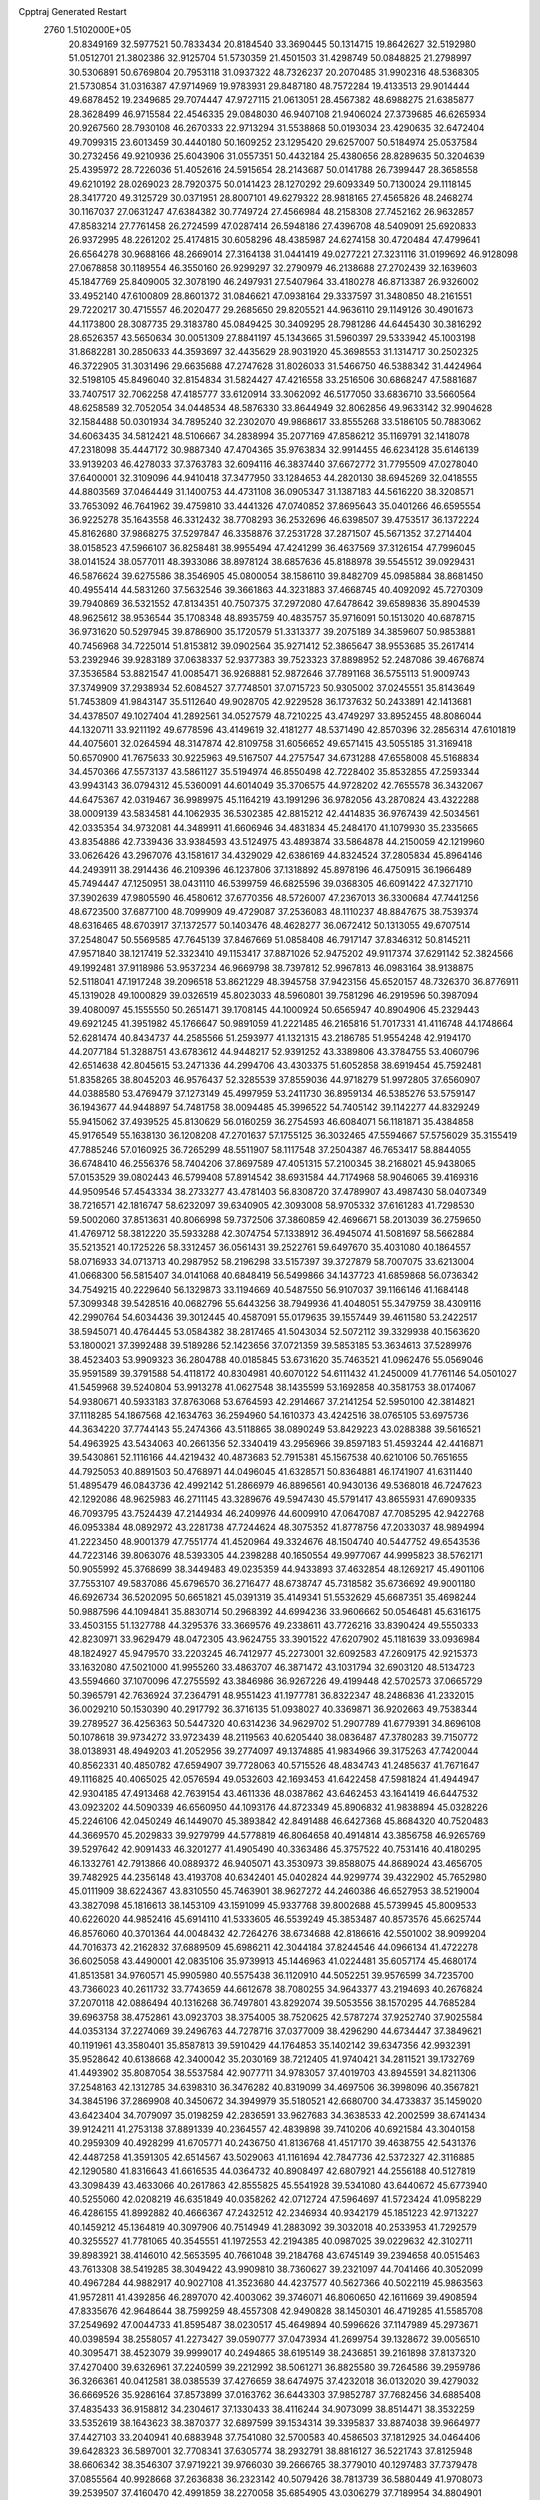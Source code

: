 Cpptraj Generated Restart                                                       
 2760  1.5102000E+05
  20.8349169  32.5977521  50.7833434  20.8184540  33.3690445  50.1314715
  19.8642627  32.5192980  51.0512701  21.3802386  32.9125704  51.5730359
  21.4501503  31.4298749  50.0848825  21.2798997  30.5306891  50.6769804
  20.7953118  31.0937322  48.7326237  20.2070485  31.9902316  48.5368305
  21.5730854  31.0316387  47.9714969  19.9783931  29.8487180  48.7572284
  19.4133513  29.9014444  49.6878452  19.2349685  29.7074447  47.9727115
  21.0613051  28.4567382  48.6988275  21.6385877  28.3628499  46.9715584
  22.4546335  29.0848030  46.9407108  21.9406024  27.3739685  46.6265934
  20.9267560  28.7930108  46.2670333  22.9713294  31.5538868  50.0193034
  23.4290635  32.6472404  49.7099315  23.6013459  30.4440180  50.1609252
  23.1295420  29.6257007  50.5184974  25.0537584  30.2732456  49.9210936
  25.6043906  31.0557351  50.4432184  25.4380656  28.8289635  50.3204639
  25.4395972  28.7226036  51.4052616  24.5915654  28.2143687  50.0141788
  26.7399447  28.3658558  49.6210192  28.0269023  28.7920375  50.0141423
  28.1270292  29.6093349  50.7130024  29.1118145  28.3417720  49.3125729
  30.0371951  28.8007101  49.6279322  28.9818165  27.4565826  48.2468274
  30.1167037  27.0631247  47.6384382  30.7749724  27.4566984  48.2158308
  27.7452162  26.9632857  47.8583214  27.7761458  26.2724599  47.0287414
  26.5948186  27.4396708  48.5409091  25.6920833  26.9372995  48.2261202
  25.4174815  30.6058296  48.4385987  24.6274158  30.4720484  47.4799641
  26.6564278  30.9688166  48.2669014  27.3164138  31.0441419  49.0277221
  27.3231116  31.0199692  46.9128098  27.0678858  30.1189554  46.3550160
  26.9299297  32.2790979  46.2138688  27.2702439  32.1639603  45.1847769
  25.8409005  32.3078190  46.2497931  27.5407964  33.4180278  46.8713387
  26.9326002  33.4952140  47.6100809  28.8601372  31.0846621  47.0938164
  29.3337597  31.3480850  48.2161551  29.7220217  30.4715557  46.2020477
  29.2685650  29.8205521  44.9636110  29.1149126  30.4901673  44.1173800
  28.3087735  29.3183780  45.0849425  30.3409295  28.7981286  44.6445430
  30.3816292  28.6526357  43.5650634  30.0051309  27.8841197  45.1343665
  31.5960397  29.5333942  45.1003198  31.8682281  30.2850633  44.3593697
  32.4435629  28.9031920  45.3698553  31.1314717  30.2502325  46.3722905
  31.3031496  29.6635688  47.2747628  31.8026033  31.5466750  46.5388342
  31.4424964  32.5198105  45.8496040  32.8154834  31.5824427  47.4216558
  33.2516506  30.6868247  47.5881687  33.7407517  32.7062258  47.4185777
  33.6120914  33.3062092  46.5177050  33.6836710  33.5660564  48.6258589
  32.7052054  34.0448534  48.5876330  33.8644949  32.8062856  49.9633142
  32.9904628  32.1584488  50.0301934  34.7895240  32.2302070  49.9868617
  33.8555268  33.5186105  50.7883062  34.6063435  34.5812421  48.5106667
  34.2838994  35.2077169  47.8586212  35.1169791  32.1418078  47.2318098
  35.4447172  30.9887340  47.4704365  35.9763834  32.9914455  46.6234128
  35.6146139  33.9139203  46.4278033  37.3763783  32.6094116  46.3837440
  37.6672772  31.7795509  47.0278040  37.6400001  32.3109096  44.9410418
  37.3477950  33.1284653  44.2820130  38.6945269  32.0418555  44.8803569
  37.0464449  31.1400753  44.4731108  36.0905347  31.1387183  44.5616220
  38.3208571  33.7653092  46.7641962  39.4759810  33.4441326  47.0740852
  37.8695643  35.0401266  46.6595554  36.9225278  35.1643558  46.3312432
  38.7708293  36.2532696  46.6398507  39.4753517  36.1372224  45.8162680
  37.9868275  37.5297847  46.3358876  37.2531728  37.2871507  45.5671352
  37.2714404  38.0158523  47.5966107  36.8258481  38.9955494  47.4241299
  36.4637569  37.3126154  47.7996045  38.0141524  38.0577011  48.3933086
  38.8978124  38.6857636  45.8188978  39.5545512  39.0929431  46.5876624
  39.6275586  38.3546905  45.0800054  38.1586110  39.8482709  45.0985884
  38.8681450  40.4955414  44.5831260  37.5632546  39.3661863  44.3231883
  37.4668745  40.4092092  45.7270309  39.7940869  36.5321552  47.8134351
  40.7507375  37.2972080  47.6478642  39.6589836  35.8904539  48.9625612
  38.9536544  35.1708348  48.8935759  40.4835757  35.9716091  50.1513020
  40.6878715  36.9731620  50.5297945  39.8786900  35.1720579  51.3313377
  39.2075189  34.3859607  50.9853881  40.7456968  34.7225014  51.8153812
  39.0902564  35.9271412  52.3865647  38.9553685  35.2617414  53.2392946
  39.9283189  37.0638337  52.9377383  39.7523323  37.8898952  52.2487086
  39.4676874  37.3536584  53.8821547  41.0085471  36.9268881  52.9872646
  37.7891168  36.5755113  51.9009743  37.3749909  37.2938934  52.6084527
  37.7748501  37.0715723  50.9305002  37.0245551  35.8143649  51.7453809
  41.9843147  35.5112640  49.9028705  42.9229528  36.1737632  50.2433891
  42.1413681  34.4378507  49.1027404  41.2892561  34.0527579  48.7210225
  43.4749297  33.8952455  48.8086044  44.1320711  33.9211192  49.6778596
  43.4149619  32.4181277  48.5371490  42.8570396  32.2856314  47.6101819
  44.4075601  32.0264594  48.3147874  42.8109758  31.6056652  49.6571415
  43.5055185  31.3169418  50.6570900  41.7675633  30.9225963  49.5167507
  44.2757547  34.6731288  47.6558008  45.5168834  34.4570366  47.5573137
  43.5861127  35.5194974  46.8550498  42.7228402  35.8532855  47.2593344
  43.9943143  36.0794312  45.5360091  44.6014049  35.3706575  44.9728202
  42.7655578  36.3432067  44.6475367  42.0319467  36.9989975  45.1164219
  43.1991296  36.9782056  43.2870824  43.4322288  38.0009139  43.5834581
  44.1062935  36.5302385  42.8815212  42.4414835  36.9767439  42.5034561
  42.0335354  34.9732081  44.3489911  41.6606946  34.4831834  45.2484170
  41.1079930  35.2335665  43.8354886  42.7339436  33.9384593  43.5124975
  43.4893874  33.5864878  44.2150059  42.1219960  33.0626426  43.2967076
  43.1581617  34.4329029  42.6386169  44.8324524  37.2805834  45.8964146
  44.2493911  38.2914436  46.2109396  46.1237806  37.1318892  45.8978196
  46.4750915  36.1966489  45.7494447  47.1250951  38.0431110  46.5399759
  46.6825596  39.0368305  46.6091422  47.3271710  37.3902639  47.9805590
  46.4580612  37.6770356  48.5726007  47.2367013  36.3300684  47.7441256
  48.6723500  37.6877100  48.7099909  49.4729087  37.2536083  48.1110237
  48.8847675  38.7539374  48.6316465  48.6703917  37.1372577  50.1403476
  48.4628277  36.0672412  50.1313055  49.6707514  37.2548047  50.5569585
  47.7645139  37.8467669  51.0858408  46.7917147  37.8346312  50.8145211
  47.9571840  38.1217419  52.3323410  49.1153417  37.8871026  52.9475202
  49.9117374  37.6291142  52.3824566  49.1992481  37.9118986  53.9537234
  46.9669798  38.7397812  52.9967813  46.0983164  38.9138875  52.5118041
  47.1917248  39.2096518  53.8621229  48.3945758  37.9423156  45.6520157
  48.7326370  36.8776911  45.1319028  49.1000829  39.0326519  45.8023033
  48.5960801  39.7581296  46.2919596  50.3987094  39.4080097  45.1555550
  50.2651471  39.1708145  44.1000924  50.6565947  40.8904906  45.2329443
  49.6921245  41.3951982  45.1766647  50.9891059  41.2221485  46.2165816
  51.7017331  41.4116748  44.1748664  52.6281474  40.8434737  44.2585566
  51.2593977  41.1321315  43.2186785  51.9554248  42.9194170  44.2077184
  51.3288751  43.6783612  44.9448217  52.9391252  43.3389806  43.3784755
  53.4060796  42.6514638  42.8045615  53.2471336  44.2994706  43.4303375
  51.6052858  38.6919454  45.7592481  51.8358265  38.8045203  46.9576437
  52.3285539  37.8559036  44.9718279  51.9972805  37.6560907  44.0388580
  53.4769479  37.1273149  45.4997959  53.2411730  36.8959134  46.5385276
  53.5759147  36.1943677  44.9448897  54.7481758  38.0094485  45.3996522
  54.7405142  39.1142277  44.8329249  55.9415062  37.4939525  45.8130629
  56.0160259  36.2754593  46.6084071  56.1181871  35.4384858  45.9176549
  55.1638130  36.1208208  47.2701637  57.1755125  36.3032465  47.5594667
  57.5756029  35.3155419  47.7885246  57.0160925  36.7265299  48.5511907
  58.1117548  37.2504387  46.7653417  58.8844055  36.6748410  46.2556376
  58.7404206  37.8697589  47.4051315  57.2100345  38.2168021  45.9438065
  57.0153529  39.0802443  46.5799408  57.8914542  38.6931584  44.7174968
  58.9046065  39.4169316  44.9509546  57.4543334  38.2733277  43.4781403
  56.8308720  37.4789907  43.4987430  58.0407349  38.7216571  42.1816747
  58.6232097  39.6340905  42.3093008  58.9705332  37.6161283  41.7298530
  59.5002060  37.8513631  40.8066998  59.7372506  37.3860859  42.4696671
  58.2013039  36.2759650  41.4769712  58.3812220  35.5933288  42.3074754
  57.1338912  36.4945074  41.5081697  58.5662884  35.5213521  40.1725226
  58.3312457  36.0561431  39.2522761  59.6497670  35.4031080  40.1864557
  58.0716933  34.0713713  40.2987952  58.2196298  33.5157397  39.3727879
  58.7007075  33.6213004  41.0668300  56.5815407  34.0141068  40.6848419
  56.5499866  34.1437723  41.6859868  56.0736342  34.7549215  40.2229640
  56.1329873  33.1194669  40.5487550  56.9107037  39.1166146  41.1684148
  57.3099348  39.5428516  40.0682796  55.6443256  38.7949936  41.4048051
  55.3479759  38.4309116  42.2990764  54.6034436  39.3012445  40.4587091
  55.0179635  39.1557449  39.4611580  53.2422517  38.5945071  40.4764445
  53.0584382  38.2817465  41.5043034  52.5072112  39.3329938  40.1563620
  53.1800021  37.3992488  39.5189286  52.1423656  37.0721359  39.5853185
  53.3634613  37.5289976  38.4523403  53.9909323  36.2804788  40.0185845
  53.6731620  35.7463521  41.0962476  55.0569046  35.9591589  39.3791588
  54.4118172  40.8304981  40.6070122  54.6111432  41.2450009  41.7761146
  54.0501027  41.5459968  39.5240804  53.9913278  41.0627548  38.1435599
  53.1692858  40.3581753  38.0174067  54.9380671  40.5933183  37.8763068
  53.6764593  42.2914667  37.2141254  52.5950100  42.3814821  37.1118285
  54.1867568  42.1634763  36.2594960  54.1610373  43.4242516  38.0765105
  53.6975736  44.3634220  37.7744143  55.2474366  43.5118865  38.0890249
  53.8429223  43.0288388  39.5616521  54.4963925  43.5434063  40.2661356
  52.3340419  43.2956966  39.8597183  51.4593244  42.4416871  39.5430861
  52.1116166  44.4219432  40.4873683  52.7915381  45.1567538  40.6210106
  50.7651655  44.7925053  40.8891503  50.4768971  44.0496045  41.6328571
  50.8364881  46.1741907  41.6311440  51.4895479  46.0843736  42.4992142
  51.2866979  46.8896561  40.9430136  49.5368018  46.7247623  42.1292086
  48.9625983  46.2711145  43.3289676  49.5947430  45.5791417  43.8655931
  47.6909335  46.7093795  43.7524439  47.2144934  46.2409976  44.6009910
  47.0647087  47.7085295  42.9422768  46.0953384  48.0892972  43.2281738
  47.7244624  48.3075352  41.8778756  47.2033037  48.9894994  41.2223450
  48.9001379  47.7551774  41.4520964  49.3324676  48.1504740  40.5447752
  49.6543536  44.7223146  39.8063076  48.5393305  44.2398288  40.1650554
  49.9977067  44.9995823  38.5762171  50.9055992  45.3768699  38.3449483
  49.0235359  44.9433893  37.4632854  48.1269217  45.4901106  37.7553107
  49.5837086  45.6796570  36.2716477  48.6738747  45.7318582  35.6736692
  49.9001180  46.6926734  36.5202095  50.6651821  45.0391319  35.4149341
  51.5532629  45.6687351  35.4698244  50.9887596  44.1094841  35.8830714
  50.2968392  44.6994236  33.9606662  50.0546481  45.6316175  33.4503155
  51.1327788  44.3295376  33.3669576  49.2338611  43.7726216  33.8390424
  49.5550333  42.8230971  33.9629479  48.0472305  43.9624755  33.3901522
  47.6207902  45.1181639  33.0936984  48.1824927  45.9479570  33.2203245
  46.7412977  45.2273001  32.6092583  47.2609175  42.9215373  33.1632080
  47.5021000  41.9955260  33.4863707  46.3871472  43.1031794  32.6903120
  48.5134723  43.5594660  37.1070096  47.2755592  43.3846986  36.9267226
  49.4199448  42.5702573  37.0665729  50.3965791  42.7636924  37.2364791
  48.9551423  41.1977781  36.8322347  48.2486836  41.2332015  36.0029210
  50.1530390  40.2917792  36.3716135  51.0938027  40.3369871  36.9202663
  49.7538344  39.2789527  36.4256363  50.5447320  40.6314236  34.9629702
  51.2907789  41.6779391  34.8696108  50.1078618  39.9734272  33.9723439
  48.2119563  40.6205440  38.0836487  47.3780283  39.7150772  38.0138931
  48.4949203  41.2052956  39.2774097  49.1374885  41.9834966  39.3175263
  47.7420044  40.8562331  40.4850782  47.6594907  39.7728063  40.5715526
  48.4834743  41.2485637  41.7671647  49.1116825  40.4065025  42.0576594
  49.0532603  42.1693453  41.6422458  47.5981824  41.4944947  42.9304185
  47.4913468  42.7639154  43.4611336  48.0387862  43.6462453  43.1641419
  46.6447532  43.0923202  44.5090339  46.6560950  44.1093176  44.8723349
  45.8906832  41.9838894  45.0328226  45.2246106  42.0450249  46.1449070
  45.3893842  42.8491488  46.6427368  45.8684320  40.7520483  44.3669570
  45.2029833  39.9279799  44.5778819  46.8064658  40.4914814  43.3856758
  46.9265769  39.5297642  42.9091433  46.3201277  41.4905490  40.3363486
  45.3757522  40.7531416  40.4180295  46.1332761  42.7913866  40.0889372
  46.9405071  43.3530973  39.8588075  44.8689024  43.4656705  39.7482925
  44.2356148  43.4193708  40.6342401  45.0402824  44.9299774  39.4322902
  45.7652980  45.0111909  38.6224367  43.8310550  45.7463901  38.9627272
  44.2460386  46.6527953  38.5219004  43.3827098  45.1816613  38.1453109
  43.1591099  45.9337768  39.8002688  45.5739945  45.8009533  40.6226020
  44.9852416  45.6914110  41.5333605  46.5539249  45.3853487  40.8573576
  45.6625744  46.8576060  40.3701364  44.0048432  42.7264276  38.6734688
  42.8186616  42.5501002  38.9099204  44.7016373  42.2162832  37.6889509
  45.6986211  42.3044184  37.8244546  44.0966134  41.4722278  36.6025058
  43.4490001  42.0835106  35.9739913  45.1446963  41.0224481  35.6057174
  45.4680174  41.8513581  34.9760571  45.9905980  40.5575438  36.1120910
  44.5052251  39.9576599  34.7235700  43.7366023  40.2611732  33.7743659
  44.6612678  38.7080255  34.9643377  43.2194693  40.2676824  37.2070118
  42.0886494  40.1316268  36.7497801  43.8292074  39.5053556  38.1570295
  44.7685284  39.6963758  38.4752861  43.0923703  38.3754005  38.7520625
  42.5787274  37.9252740  37.9025584  44.0353134  37.2274069  39.2496763
  44.7278716  37.0377009  38.4296290  44.6734447  37.3849621  40.1191961
  43.3580401  35.8587813  39.5910429  44.1764853  35.1402142  39.6347356
  42.9932391  35.9528642  40.6138668  42.3400042  35.2030169  38.7212405
  41.9740421  34.2811521  39.1732769  41.4493902  35.8087054  38.5537584
  42.9077711  34.9783057  37.4019703  43.8945591  34.8211306  37.2548163
  42.1312785  34.6398310  36.3476282  40.8319099  34.4697506  36.3998096
  40.3567821  34.3845196  37.2869908  40.3450672  34.3949979  35.5180521
  42.6680700  34.4733837  35.1459020  43.6423404  34.7079097  35.0198259
  42.2836591  33.9627683  34.3638533  42.2002599  38.6741434  39.9124211
  41.2753138  37.8891339  40.2364557  42.4839898  39.7410206  40.6921584
  43.3040158  40.2959309  40.4928299  41.6705771  40.2436750  41.8136768
  41.4517170  39.4638755  42.5431376  42.4487258  41.3591305  42.6514567
  43.5029063  41.1161694  42.7847736  42.5372327  42.3116885  42.1290580
  41.8316643  41.6616535  44.0364732  40.8908497  42.6807921  44.2556188
  40.5127819  43.3098439  43.4633066  40.2617863  42.8555825  45.5541928
  39.5341080  43.6440672  45.6773940  40.5255060  42.0208219  46.6351849
  40.0358262  42.0712724  47.5964697  41.5723424  41.0958229  46.4286155
  41.8992882  40.4666367  47.2432512  42.2346934  40.9342179  45.1851223
  42.9713227  40.1459212  45.1364819  40.3097906  40.7514949  41.2883092
  39.3032018  40.2533953  41.7292579  40.3255527  41.7781065  40.3545551
  41.1972553  42.2194385  40.0987025  39.0229632  42.3102711  39.8983921
  38.4146010  42.5653595  40.7661048  39.2184768  43.6745149  39.2394658
  40.0515463  43.7613308  38.5419285  38.3049422  43.9909810  38.7360627
  39.2321097  44.7041466  40.3052099  40.4967284  44.9882917  40.9027108
  41.3523680  44.4237577  40.5627366  40.5022119  45.9863563  41.9572811
  41.4392856  46.2897070  42.4003062  39.3746071  46.8060650  42.1611669
  39.4908594  47.8335676  42.9648644  38.7599259  48.4557308  42.9490828
  38.1450301  46.4719285  41.5585708  37.2549692  47.0044733  41.8595487
  38.0230517  45.4649894  40.5996626  37.1147989  45.2973671  40.0398594
  38.2558057  41.2273427  39.0590777  37.0473934  41.2699754  39.1328672
  39.0056510  40.3095471  38.4523079  39.9999017  40.2494865  38.6195149
  38.2436851  39.2161898  37.8137320  37.4270400  39.6326961  37.2240599
  39.2212992  38.5061271  36.8825580  39.7264586  39.2959786  36.3266361
  40.0412581  38.0385539  37.4276659  38.6474975  37.4232018  36.0132020
  39.4279032  36.6669526  35.9286164  37.8573899  37.0163762  36.6443303
  37.9852787  37.7682456  34.6885408  37.4835433  36.9158812  34.2304617
  37.1330433  38.4116244  34.9073099  38.8514471  38.3532259  33.5352619
  38.1643623  38.3870377  32.6897599  39.1534314  39.3395837  33.8874038
  39.9664977  37.4427103  33.2040941  40.6883948  37.7541080  32.5700583
  40.4586503  37.1812925  34.0464406  39.6428323  36.5897001  32.7708341
  37.6305774  38.2932791  38.8816127  36.5221743  37.8125948  38.6606342
  38.3546307  37.9719221  39.9766030  39.2666765  38.3779010  40.1297483
  37.7379478  37.0855564  40.9928668  37.2636838  36.2323142  40.5079426
  38.7813739  36.5880449  41.9708073  39.2539507  37.4160470  42.4991859
  38.2270058  35.6854905  43.0306279  37.7189954  34.8804901  42.4995942
  38.9856597  35.2546622  43.6840277  37.4534253  36.1858136  43.6131626
  39.8341116  35.8524822  41.3618831  40.4423495  36.4760622  40.9584046
  36.6306500  37.8787159  41.7250987  35.6335997  37.3091190  42.1305384
  36.6670727  39.1985892  41.8222452  37.4687477  39.7360947  41.5247474
  35.5389928  39.9560535  42.3686937  35.3489267  39.5963631  43.3799294
  36.0886448  41.3682466  42.4721190  37.0594915  41.4219675  42.9647353
  36.3252069  41.7487713  41.4784635  35.1584818  42.3419453  43.1778911
  34.1606427  42.1710171  42.7739102  35.0974917  42.0880094  44.6248455
  36.1297089  42.0426338  44.9720755  34.5689902  42.8814181  45.1533314
  34.6582502  41.1117442  44.8299655  35.4267447  43.8176566  42.8787630
  34.6043972  44.4420704  43.2279805  36.3721598  44.1195415  43.3294909
  35.3590212  43.9775896  41.8026874  34.2438944  39.9076016  41.4225126
  33.1110335  39.8547783  41.8675722  34.4464294  39.8037125  40.0965356
  35.3504078  39.8811759  39.6527761  33.2932950  39.6945280  39.1193445
  32.6667304  40.5815149  39.2129988  33.9348459  39.6712176  37.6596919
  34.6472978  40.4959508  37.6415830  34.5433342  38.7783863  37.5158369
  33.0168097  39.9320083  36.4982919  33.5982357  40.2058422  35.6179176
  32.5565033  38.9716798  36.2659381  31.9158584  40.9768870  36.6394902
  31.5999072  41.0689841  35.6003592  31.0546337  40.4810440  37.0872980
  32.2617353  42.3072217  37.1406375  32.5192549  42.4816595  38.1015535
  32.1517215  43.4027323  36.4288683  31.9202283  43.3765362  35.1515650
  31.4029630  42.6089090  34.7474782  31.8155002  44.2775619  34.7073975
  32.3364473  44.5681002  36.9471464  32.8129172  44.6597606  37.8329651
  32.4049036  45.3324172  36.2904634  32.5729023  38.3315248  39.2958985
  31.3776630  38.1954136  38.8720645  33.3402169  37.2998403  39.7893733
  34.2998247  37.5796985  39.9340534  32.7847950  36.0443847  40.4363023
  31.9374651  35.6706333  39.8614614  33.8275194  34.9207072  40.2504574
  34.8040508  35.2070901  40.6409248  33.4920387  34.0211089  40.7664772
  33.9098968  34.6019841  39.2113570  32.2265888  36.1865548  41.8748919
  31.6467986  35.1955109  42.2467680  32.3969951  37.2986222  42.5701920
  32.6212297  38.1823308  42.1355912  31.8385310  37.3089992  43.9781833
  31.7096405  36.2870099  44.3345964  32.7506705  38.0671478  44.9404493
  32.8492125  39.0436192  44.4662204  32.1995231  38.2306253  45.8665224
  34.1463987  37.5966601  45.1960290  34.6346462  37.3204266  44.2614652
  34.7218648  38.4162391  45.6264164  34.2096719  36.4157167  46.0450888
  33.5011597  36.2824652  47.0192190  35.1170234  35.6185027  45.7873573
  30.4154433  37.9869009  43.9948537  30.1457392  39.0312852  43.3952166
  29.4041922  37.3420946  44.6176103  29.6601779  36.4278728  44.9622402
  27.9957463  37.8612024  44.9399821  27.7474164  38.4295101  44.0436235
  26.9524538  36.7361125  45.2006131  27.1512428  35.8893596  44.5436560
  27.2517036  36.3187328  46.1620426  25.4349965  37.1303151  45.2243982
  24.8341996  36.2335971  45.0726092  25.1249929  37.5732201  46.1708826
  25.0114041  38.0816872  44.0616856  24.8182546  37.6259063  42.9791906
  25.0572034  39.3427541  44.3118606  25.2667601  39.6948106  45.2350309
  24.9384677  39.8369281  43.4390525  27.9199429  38.7411119  46.2424671
  26.9148879  39.3279896  46.5520688  29.0460599  39.0970361  46.8269408
  29.7883876  38.4158988  46.7554733  29.3234338  40.2672777  47.6434974
  29.0549668  39.8774946  48.6253806  30.7980474  40.6145023  47.4122207
  31.3365359  39.6970646  47.6497992  30.8592065  40.7569627  46.3333022
  31.1607059  41.5389896  47.8615558  28.4754553  41.5096155  47.2129832
  28.6187928  42.0015750  46.1193408  27.6329767  41.9196885  48.1148533
  27.6217090  41.6054867  49.0746711  26.6837492  43.0673712  47.7401595
  26.3429975  42.9602995  46.7103370  25.4614802  43.1106855  48.6800068
  24.7117929  43.8220851  48.3336261  25.0217831  42.1145948  48.7307192
  25.8041681  43.4529427  49.9638000  25.1143250  43.9932785  50.3559160
  27.5376681  44.3414109  47.7775457  28.7140654  44.3704723  48.0661936
  26.9584358  45.4070259  47.2803220  26.0099568  45.3417966  46.9393929
  27.6075846  46.6252206  46.8350541  28.4345768  46.3561514  46.1779495
  26.6977951  47.6556659  46.1854044  26.1729913  48.2385910  46.9422932
  27.4431336  48.2446003  45.6508702  25.6640587  47.1526822  45.1272413
  24.7889178  46.7346645  45.6247245  25.4119725  47.9044946  44.3793519
  26.2066412  46.0565293  44.2017087  27.2814985  46.1298597  43.6352946
  25.4043240  45.1340884  43.8305645  24.4434958  45.0195266  44.1200206
  25.7146002  44.4733100  43.1325660  28.3848856  47.2907420  48.0169201
  29.5871337  47.5876285  47.9506752  27.7317329  47.3529212  49.1663290
  26.7938176  46.9782107  49.1689903  28.3153035  47.8931297  50.4171083
  28.7107412  48.8790696  50.1728504  27.2305761  48.0927510  51.4201351
  27.7021446  48.3684817  52.3633719  26.7023879  49.0255729  51.2227451
  26.3331485  46.9033592  51.7785456  26.9713332  46.0592806  52.0399882
  25.7980614  47.1032050  52.7069009  25.2743384  46.4966563  50.7793508
  25.0525532  47.1621660  49.7804531  24.5972777  45.5221553  51.1629555
  29.4972499  47.0133287  50.9033349  30.5925151  47.5238414  51.2611730
  29.3685805  45.7073430  50.6858616  28.4559177  45.3652230  50.4210965
  30.5336067  44.7834103  50.9519879  30.8249125  45.0364547  51.9714053
  30.0999618  43.2696725  51.1395475  29.6485272  43.0400726  50.1743544
  31.2479495  42.2477472  51.4041975  30.7456279  41.2861008  51.2992304
  32.0981242  42.4368171  50.7487919  31.6989623  42.3115594  52.3944578
  29.1024253  43.2512825  52.2615058  28.7885600  42.2075840  52.2783002
  29.6962859  43.5837726  53.1129061  28.2359625  43.9055472  52.1651711
  31.6293500  44.9766763  49.9059382  32.7610917  44.6261656  50.2488062
  31.3016967  45.4370659  48.6626016  30.3389634  45.4171498  48.3578919
  32.4306196  45.6880063  47.6604706  33.1799561  44.9183206  47.8453567
  31.9504491  45.4499045  46.2044821  31.1190170  46.1391575  46.0569902
  32.7921282  45.5195567  45.5154067  31.3255720  44.0617523  45.9836347
  32.0392528  43.3822867  46.4495646  30.3955131  43.9154693  46.5328994
  31.1402001  43.5737958  44.5239966  32.1521896  43.6536338  44.1270017
  30.8992551  42.5149062  44.4301964  30.0276291  44.3993491  43.8739745
  29.8619556  45.4111947  44.2438680  30.4130932  44.5023969  42.8596281
  28.6982862  43.6564636  43.7416955  28.0219817  44.4058860  43.7745321
  28.5504557  43.2056027  42.8500813  28.5417518  42.9932803  44.4872056
  33.2783751  46.9413367  47.9650107  34.3712575  47.0780027  47.4088527
  32.8011554  47.6985136  48.9100165  31.9426158  47.3752877  49.3325534
  33.5854229  48.7330658  49.5438927  33.9979814  49.3045693  48.7124607
  32.6886529  49.6082072  50.4064105  31.8984222  49.9987679  49.7652392
  32.2133265  49.1648504  51.2813960  33.4038510  50.8550508  50.8340528
  34.1083701  50.9176884  51.8139763  33.1832460  51.9272685  50.0999005
  33.6748002  52.7703473  50.3600784  32.4694388  51.9380978  49.3854337
  34.7159598  48.0199859  50.3562846  35.8820035  48.3155579  50.0618717
  34.4325520  47.0483340  51.2314251  33.4706534  46.8071115  51.4229008
  35.4919039  46.4302493  52.0417922  36.0350262  47.2051862  52.5827089
  34.9947676  45.3849802  53.0853132  34.2133934  45.9014935  53.6427866
  34.4704430  44.6193913  52.5134232  36.0108022  44.6319272  53.9517481
  36.6542578  45.1388459  55.0094521  36.4904329  46.1123337  55.4474966
  37.6185689  44.1490548  55.4317506  38.1742058  44.3372767  56.2539064
  37.5428440  43.0257116  54.6788903  38.3502410  41.8991119  54.5228759
  39.2710676  41.8336798  55.0834086  38.0219329  40.9096320  53.6181926
  38.5126555  39.9475550  53.6159124  36.9203613  41.1610651  52.8020137
  36.6747393  40.3263190  52.1622725  36.1179211  42.3102411  52.7947325
  35.3074722  42.4352974  52.0919210  36.4359517  43.2203175  53.7519321
  36.5009972  45.7652098  51.0819364  37.6751448  45.9867106  51.1738245
  35.9352079  45.0695184  50.0585823  34.9321414  45.0024865  49.9612974
  36.7913137  44.2626228  49.1575874  37.2916517  43.5090801  49.7658117
  35.9289203  43.4450909  48.2184641  35.1228013  44.0110115  47.7515524
  36.6371177  43.0389025  47.4962678  35.3239570  42.2340047  48.8471245
  36.1720000  41.6572324  49.2162543  34.5810776  42.4942241  49.6011284
  34.3949021  41.2860397  47.7090586  34.0548188  39.8947323  48.7393075
  34.9947442  39.4615073  49.0813069  33.3857144  40.1358489  49.5652995
  33.6050695  39.0752001  48.1787786  37.8726198  45.1000566  48.3979850
  38.9110009  44.5307720  47.9481787  37.6504849  46.4556312  48.2782987
  36.7137285  46.7292083  48.5385735  38.4343816  47.2908350  47.3541233
  39.2554083  46.6445012  47.0438415  37.6192975  47.8169048  46.2023941
  38.3209133  48.3656970  45.5741726  36.8377751  46.8330460  45.3602347
  36.1064426  46.3031011  45.9704890  36.3055939  47.4476269  44.6341676
  37.5183695  46.1754876  44.8193975  36.6118799  48.6683631  46.7603380
  35.8852302  48.1266450  47.0767587  39.2260112  48.3879179  48.1079819
  40.3539149  48.6864169  47.7874518  38.6021365  49.0351285  49.1456935
  37.6202230  48.8328450  49.2682789  39.2480239  49.8991547  50.1291607
  39.9360161  50.5818820  49.6305106  38.3115208  50.5793594  51.1013600
  37.6494228  49.7726548  51.4159307  38.8426140  51.0412579  51.9336399
  37.3178404  51.5480512  50.4128356  36.6861848  51.0028600  49.7114957
  36.6666901  51.8463702  51.2344881  37.9005059  52.7597807  49.7651802
  38.5941428  53.5230345  50.4522240  37.7122874  52.8162204  48.5425010
  40.3273389  49.1215095  51.0634622  41.4187182  49.5732320  51.3568878
  39.9058523  47.8730827  51.3610022  38.9145970  47.7016620  51.2708475
  40.7307618  47.0483323  52.2511072  41.5889520  47.5845241  52.6562096
  39.9039726  46.4245433  53.4223840  38.9979534  45.8717524  53.1740868
  40.9084792  45.4803370  54.2136405  41.8999613  45.8910000  54.4044860
  40.6306621  45.1501114  55.2145744  41.0586972  44.5768056  53.6227415
  39.7136141  47.4644189  54.4245459  38.9133812  47.8485731  54.0589600
  41.3461739  45.9742618  51.4263565  42.5421391  45.9897163  51.3729942
  40.6080980  44.9906606  50.9367481  39.6068924  45.0771225  51.0378016
  41.1614306  43.6393619  50.8117907  41.7483406  43.4217559  51.7041449
  40.0084376  42.5868058  50.9049756  39.5556068  42.6034005  51.8963226
  39.2704326  42.9417540  50.1856215  40.4566744  41.1590104  50.5003192
  40.8826229  41.2161407  49.4986187  41.5535483  40.6092401  51.4116570
  41.8079001  39.6042086  51.0750362  42.4367496  41.2478555  51.3966301
  41.0532473  40.4834680  52.3718542  39.3546643  40.0332933  50.2887314
  38.8969171  39.8976071  51.2686072  38.6455513  40.5045427  49.6081534
  39.7853156  39.1381823  49.8399369  42.1013595  43.4962428  49.5640841
  43.2199906  42.9096970  49.6943129  41.8386857  44.3154598  48.5237688
  40.9022220  44.6774686  48.4138351  42.7987967  44.5305178  47.4921411
  42.9279744  43.5837544  46.9676870  42.3169809  45.7068207  46.5498124
  41.3465316  45.4909177  46.1029175  42.1065621  46.6188830  47.1083518
  43.3193536  46.2889664  45.5842467  44.2330007  46.5867778  46.0986954
  43.7032910  45.2399046  44.4518646  43.7773470  44.2439722  44.8885993
  42.9077765  45.0958348  43.7207688  44.6066805  45.6065991  43.9645018
  42.6526271  47.5847024  44.9453434  43.4663556  47.9308783  44.3080773
  41.7610847  47.3182170  44.3776777  42.4856906  48.2735311  45.7734425
  44.2272996  44.8886580  47.9573211  45.2472132  44.4320197  47.4007604
  44.1523681  45.7795607  48.9626093  43.2356564  45.8477470  49.3810472
  45.2380352  46.5314205  49.6305021  46.0071392  46.6745217  48.8714888
  44.8260406  47.8730563  50.2227483  44.3120735  47.7222398  51.1720597
  46.0171158  48.8372896  50.5310388  45.5853785  49.8231049  50.7038457
  46.4879574  48.4689790  51.4424967  46.6708381  48.8217230  49.6589691
  43.7956869  48.5221956  49.3243754  42.8954409  47.9243267  49.4665434
  43.6397581  49.5508021  49.6495753  44.1280206  48.4767385  48.2872666
  45.9536030  45.6765911  50.7431482  47.1528549  45.8395541  50.8512362
  45.2032624  44.8630711  51.5262005  44.2064992  44.8709909  51.3634108
  45.8540647  43.8755607  52.4381924  46.5282926  44.3543755  53.1483002
  44.7717276  43.1646269  53.2165017  44.2917397  43.8775044  53.8869622
  44.0356963  42.7290886  52.5407242  45.2348468  42.1150367  54.1802468
  45.6978620  41.2614106  53.6852322  46.0049118  42.5594128  54.8108277
  44.1325406  41.5402198  55.1008733  42.9534501  41.8164128  55.0120571
  44.5908496  40.7039739  55.9687632  45.5907385  40.5786854  56.0367778
  43.9787866  40.2964254  56.6611382  46.5973656  42.7239532  51.6550595
  47.7007376  42.3489456  52.0588634  46.1037372  42.4416204  50.4284809
  45.2024666  42.8014021  50.1485371  46.5835416  41.3520689  49.4984384
  47.0545745  40.6702003  50.2064525  45.3733538  40.6642744  48.9277576
  44.5980301  41.3412111  48.5689644  45.6594310  40.1710042  47.9988096
  44.6070344  39.6170479  49.7360069  44.8113883  39.4404485  50.9062740
  43.9181302  38.7300654  49.0280904  43.4784769  38.0539146  49.6360646
  43.9442975  38.6199417  48.0244530  47.6859215  41.8602795  48.5607697
  48.3853163  41.0498629  47.9724938  47.8068607  43.1764982  48.3432156
  47.0530226  43.7693733  48.6599605  48.9088936  43.8112038  47.6607331
  49.0701615  43.2849849  46.7198844  48.4334313  45.2740027  47.2974500
  49.1489846  45.6058886  46.5451634  47.4717807  45.1498698  46.7995298
  48.4312794  45.9286712  48.1689458  50.1388518  43.8850626  48.5547671
  49.9792960  43.8437091  49.7807617  51.2853598  43.9720694  47.9379294
  51.2677646  44.1823209  46.9502124  52.5903356  44.0153615  48.6602275
  52.5073482  43.1455663  49.3118942  53.6615553  43.6967882  47.6167290
  54.4530152  43.0609519  48.0134701  53.2484219  43.1031564  46.8012402
  54.3618182  44.8936346  46.9990348  54.0504621  46.0129678  47.1020770
  55.4526270  44.5330189  46.3343898  56.0030195  45.2895787  45.9538798
  55.6423928  43.5733107  46.0832942  52.7702853  45.2446777  49.5400283
  51.9639687  46.1555590  49.4884763  53.8750989  45.2768531  50.3482962
  54.8092702  44.1981378  50.6789618  55.6023008  44.1626213  49.9320073
  54.4159688  43.1825479  50.7236622  55.2837295  44.4342092  52.0528957
  56.2164763  43.9188226  52.2819370  54.4108957  44.2838358  52.6882319
  55.3752383  45.9812230  51.9881795  56.3086914  46.2470905  51.4921151
  55.4016425  46.4386260  52.9772123  54.0493615  46.3976770  51.3214639
  53.2257926  46.4198527  52.0351461  54.3188057  47.7374566  50.6210943
  53.7722720  48.7536194  51.0213793  55.0674996  47.8021235  49.4649604
  55.3740384  46.9389158  49.0395018  55.2542907  49.0412136  48.7326803
  55.7276685  49.7714676  49.3889901  56.2769499  48.8274573  47.5890905
  55.8381390  48.2791279  46.7554946  56.4743428  49.8075601  47.1548849
  57.5949692  48.3403017  47.9519012  58.0843383  48.4641298  49.1024023
  58.2207500  47.6629025  47.0683810  53.9472621  49.6644166  48.1773973
  53.7923260  50.8661737  48.2562065  53.1167960  48.6733864  47.7593582
  53.5086023  47.7433600  47.7998393  51.8996323  49.0323317  47.0854548
  52.1288572  49.7415901  46.2901493  51.2646276  47.8067866  46.4578926
  51.2538307  47.0582362  47.2501402  50.2992216  48.0368075  46.0071358
  52.2821273  47.3687147  45.0265337  53.1670349  46.7518679  45.8147833
  50.9864283  49.7465933  48.0657148  50.3801602  50.7404916  47.6499749
  51.0072157  49.3844593  49.3343566  51.6035390  48.6098824  49.5883821
  50.1211625  49.8620271  50.3813624  49.1033331  49.7085946  50.0227786
  50.3268929  49.0421441  51.6895089  51.3349688  48.6303091  51.7372201
  50.3834243  49.6761429  52.5743533  49.2932104  47.9441658  51.9223212
  48.4781077  48.5635395  52.2966005  49.0708040  47.4521890  50.9754346
  49.7661350  47.0818779  53.0713965  50.5365293  47.5452661  53.6877279
  48.9940761  46.7737025  53.7764163  50.4150091  45.8300465  52.4647381
  50.8320419  46.0086113  51.4736282  51.1744134  45.5202698  53.1826820
  49.4251932  44.8256005  52.3640430  48.6469472  45.1867747  51.8311392
  49.7742170  44.0211265  51.8629360  49.0931566  44.4869727  53.2557735
  50.3559557  51.3858025  50.6487044  49.3739666  52.1158747  50.7983460
  51.5733373  51.8467875  50.4941020  52.2303399  51.1721769  50.1289334
  52.1077440  53.1673671  50.6712057  51.8453446  53.3912456  51.7051913
  53.6048005  53.3559875  50.3754506  53.8615945  54.3955231  50.5792293
  54.5193149  52.4707487  51.1952094  54.4127864  52.8207543  52.2219757
  54.2776016  51.4512606  50.8946785  55.5596574  52.7183210  50.9842555
  53.9491624  53.2961102  49.0169210  53.9143213  52.4051974  48.6610261
  51.3500901  54.1553814  49.7302758  51.2340463  55.2997465  50.1419844
  50.8850483  53.7696461  48.5277441  50.7738031  52.7682545  48.4574636
  50.0606684  54.5748563  47.5877573  50.2861667  55.6275019  47.7586017
  50.5171505  54.2443913  46.0883448  50.3165494  53.1877742  45.9110895
  49.6314445  55.1469478  45.1004782  49.8242283  56.1677307  45.4305405
  49.8976261  54.9501876  44.0619537  48.5691269  54.9077815  45.1492718
  52.0266082  54.5101504  45.7811483  52.6369644  53.7382606  46.2499249
  52.1938833  54.3408198  44.7174519  52.5815156  55.9100592  46.0536646
  52.5700685  56.1403721  47.1189918  53.6172035  56.0054886  45.7275607
  51.8725311  56.5474738  45.5253248  48.5469359  54.3013831  47.7796261
  47.7614537  55.2971602  47.7857337  48.1590413  52.9849298  47.9396071
  48.8611502  52.2617400  48.0039476  46.7926604  52.6992896  47.8171726
  46.4223547  53.1158107  46.8804315  46.4388157  51.1627433  47.8659724
  46.9407681  50.7327020  48.7326955  45.3683046  50.9575542  47.8678428
  46.9495591  50.3897080  46.6311521  47.9113363  50.8348597  46.3763492
  47.2381313  48.9219489  46.7787444  46.2501457  48.4924008  46.9445111
  47.5917317  48.5588316  45.8137504  47.8502713  48.7157647  47.6567379
  46.2323866  50.6777393  45.3122107  45.1742431  50.5079120  45.5112130
  46.3477984  51.7449173  45.1227043  46.6036900  50.2509728  44.3804897
  46.0376241  53.4177753  48.9453517  45.0380136  54.0781907  48.6964982
  46.5991274  53.4757724  50.1880830  47.4300211  52.9582158  50.4367814
  45.9508245  54.1184331  51.3691330  44.9071562  53.8274343  51.4881970
  46.7664239  53.6022419  52.6417702  47.8180125  53.8029463  52.4368775
  46.5268942  54.2458450  53.4882338  46.4775923  52.0803185  52.9474142
  45.6799282  52.1434726  53.6875794  46.1363745  51.6067681  52.0268599
  47.8108035  51.4245258  53.4760782  47.9104288  50.4013881  53.1136322
  48.7092241  51.9977094  53.2471657  47.6391575  51.4041870  55.0145062
  47.1336531  52.2766778  55.4284219  47.0523440  50.5191054  55.2602308
  48.9357414  51.2814306  55.5817110  49.4719809  50.4513231  55.3732110
  49.6155279  51.9820657  55.3226719  48.9746302  51.2945057  56.5908774
  46.0053474  55.6348559  51.2566288  45.3460314  56.2400250  52.1142651
  46.5060886  56.2159709  50.2209671  46.9821519  55.6546710  49.5292972
  46.4654907  57.6251697  50.0322418  45.9911222  57.9999391  50.9392271
  47.8913886  58.1864860  49.9901784  48.3701986  58.1270404  50.9675756
  48.4980930  57.8000584  49.1712257  47.8339236  59.2627500  49.8275354
  45.5902790  58.0404642  48.7888364  45.4152705  59.2406137  48.4574665
  44.9979891  57.0803817  48.0752291  44.9493674  56.2102961  48.5858071
  43.8921345  57.3322261  47.1759732  44.1539975  58.1518260  46.5068046
  43.5390065  55.9994137  46.4642281  43.2849657  55.2394710  47.2031809
  42.6872845  56.2034043  45.8153387  44.7634099  55.5650162  45.5565446
  45.6375609  55.3411183  46.1679607  44.2659393  54.2505003  44.8798965
  43.2876496  54.3898603  44.4198681  44.9555102  53.7076259  44.2334606
  44.0474169  53.5327257  45.6705593  45.2117777  56.4871574  44.4079572
  44.6133559  57.3981710  44.4145182  46.2628586  56.7289659  44.5656201
  45.0334019  56.0336869  43.4329438  42.6648003  57.8022593  47.9518693
  42.5305729  57.5439316  49.1644290  41.7214281  58.4174013  47.2140772
  41.9177859  58.5240049  46.2291004  40.4504433  58.8694225  47.8231316
  40.6127084  59.4434768  48.7353989  39.9137036  59.4645491  47.0843251
  39.3882026  57.6822303  48.1325039  39.5870366  56.4811017  47.8087290
  38.1925056  57.9987031  48.6761125  37.7802560  59.3863576  48.9226211
  37.9653002  60.0837760  48.1056348  38.2946073  59.7638509  49.8063867
  36.2597857  59.3044363  49.1257842  35.7644408  59.4807988  48.1709912
  35.9396838  59.9603688  49.9353463  35.9535958  57.8958746  49.5834329
  34.9614334  57.5340580  49.3136134  36.0234052  57.8454561  50.6700312
  37.0791074  57.0617373  48.8689653  37.3271851  56.1753329  49.4527847
  36.6155170  56.5638938  47.4552268  36.0013556  57.3205586  46.7426790
  36.8864288  55.2813810  47.1642549  37.3537604  54.7373152  47.8753763
  36.4525391  54.5056271  45.9898513  36.8996023  53.5142543  46.0635053
  34.8837641  54.3199458  45.9065423  34.3346126  55.2414978  46.0995954
  34.5558544  53.7934017  45.0102575  34.5936728  53.7286712  46.7750761
  36.9636746  55.1258664  44.6630111  36.2873958  55.5438397  43.7855494
  38.2935325  55.2090916  44.6253496  38.7717628  55.0336040  45.4974734
  39.0678250  55.7640951  43.5661977  38.7666603  56.8109646  43.5278602
  40.5705374  55.7041974  43.9093088  41.1978823  56.0132266  43.0732218
  40.8894107  56.4027074  44.6829389  40.8728242  54.6632525  44.0240455
  38.7378247  54.9754573  42.2959045  38.4003785  53.7409995  42.3192506
  38.9789014  55.6823756  41.1618866  39.4831589  56.5488341  41.2846626
  39.0799995  54.9366146  39.8584940  38.2084196  54.2822694  39.8752547
  39.0721075  55.7276510  38.6426954  39.0353320  55.0457469  37.7931341
  37.8662839  56.6781669  38.5609598  37.9153304  57.3823475  39.3915179
  38.0368874  57.1970940  37.6177155  36.9569648  56.0778730  38.5907255
  40.1388383  56.6278686  38.6496317  39.9632700  57.2885369  39.3236449
  40.2706722  54.0671248  39.8503803  41.3424565  54.5273616  40.3360854
  40.1934184  52.9409124  39.1048207  39.3641647  52.7726781  38.5533360
  41.3844703  52.1032775  38.8650102  41.8357275  51.9223168  39.8405720
  40.9720364  50.7824039  38.2790933  40.2174134  50.8559488  37.4959989
  41.8830666  50.3142619  37.9063105  40.5448693  49.7515916  39.3548224
  41.2207294  49.6242859  40.2004658  39.1815229  49.9482027  40.0315669
  39.1781366  50.9477704  40.4662515  38.4266500  49.9534457  39.2452850
  39.0654328  49.2307230  40.8438777  40.3754534  48.4435844  38.5410433
  41.3001491  47.8729568  38.4548850  39.7472863  47.7389160  39.0859732
  39.8487420  48.5858118  37.5974046  42.3553357  52.8831326  37.8823936
  43.5518825  52.5676579  37.8525453  41.8675493  53.8951044  37.1411327
  40.8639875  53.9230297  37.0307520  42.6008805  54.8460454  36.2624326
  43.1477645  54.1806392  35.5944112  41.6201915  55.6399556  35.4431217
  40.8417052  56.0465864  36.0886528  42.2031798  56.4724312  35.0491533
  40.9625838  54.9349355  34.2541337  40.5202505  55.7558460  33.6897339
  41.7993202  54.5332909  33.6825943  39.9713786  53.8111462  34.6181817
  39.7950561  52.8797714  33.7808559  39.5193598  53.7160292  35.8040474
  43.6403692  55.6858233  37.0838437  44.8295445  55.7047393  36.7508059
  43.2190118  56.3441110  38.1445659  42.2546862  56.3011420  38.4417691
  44.0165701  57.1557418  38.9730276  44.6845178  57.8194293  38.4239686
  43.2476940  58.1219903  39.8982717  43.9030700  58.8799151  40.3273786
  42.5450997  58.6072210  39.2207671  42.5173573  57.5917132  41.1245244
  42.1594696  56.5664982  41.0299098  43.1871165  57.6972424  41.9779799
  41.2609182  58.3926540  41.4054388  41.3582881  59.3755237  42.1299401
  40.1628644  58.2080761  40.8152249  44.8992495  56.2058804  39.8795016
  46.1125178  56.4404417  40.0884682  44.3125806  55.0417160  40.2429357
  43.3600435  54.8123145  39.9976850  44.9764807  54.0301572  41.0803675
  45.2089818  54.3513770  42.0956854  44.0740566  52.8501332  41.3082349
  43.1960215  53.1573993  41.8763419  43.7100360  52.5140241  40.3373489
  44.5585286  51.6842634  42.1854388  45.5300537  51.2430136  41.9628674
  44.6790888  51.9578338  43.2336394  43.3844599  50.3219725  42.2159133
  41.8807280  51.0864899  42.8354135  41.2381248  51.2682933  41.9739542
  41.3469301  50.4469397  43.5383614  41.9802604  52.0025001  43.4177525
  46.2531338  53.5695863  40.4049095  47.3925309  53.7864073  40.8602136
  46.0437066  52.7852468  39.3295009  45.0712412  52.6108723  39.1197281
  47.1399360  52.0780358  38.6170523  47.6150126  51.4208459  39.3454171
  46.6466479  51.1930922  37.4252144  45.8564121  50.4889271  37.6855583
  46.2416047  51.9045773  36.7056111  47.7526412  50.4797508  36.6634796
  47.3211722  50.0102186  35.7794695  48.3650930  51.1863514  36.1033665
  48.8959795  49.4683172  37.6274779  47.8009079  48.2426154  38.2138772
  47.0577059  48.5608974  38.9449357  47.3044434  47.8913106  37.3093287
  48.3228240  47.4061588  38.6786805  48.1172809  53.1597349  38.0764829
  49.3506149  52.8765103  38.0031070  47.6671665  54.4033531  37.8537878
  46.6840639  54.6306922  37.8976774  48.5693059  55.5255684  37.4524822
  49.1791300  55.0402342  36.6904616  47.7986742  56.7530143  36.8391783
  47.1120773  57.1769584  37.5719512  48.7652166  57.8677250  36.4032209
  48.1906200  58.7939551  36.4095274  49.5941918  58.0331549  37.0913582
  49.1010195  57.7144691  35.3776204  47.0521991  56.3849927  35.6119504
  46.1803633  56.0919576  35.8869668  49.4684224  55.9462987  38.6342624
  50.6793150  56.1179925  38.3100530  48.8816694  56.1317094  39.8208543
  47.9154915  55.8400602  39.8601098  49.6434598  56.4400738  41.0065632
  50.2288020  57.3257619  40.7595185  48.6334800  56.6723926  42.2173050
  47.9205260  57.4438578  41.9263822  48.1154592  55.7744821  42.5542191
  49.1033990  57.0263209  43.1349199  50.6165334  55.2445019  41.2595455
  51.7121300  55.4701577  41.7057435  50.1908723  53.9477514  41.1325297
  49.2332173  53.7542160  40.8765200  50.9385692  52.7663401  41.5258120
  51.2248346  52.8657360  42.5728423  50.0326951  51.5100067  41.3386672
  49.6264646  51.4564455  40.3286129  50.5118694  50.5634961  41.5888863
  48.6514368  51.5664219  42.5377191  48.0030998  52.5054789  41.8429294
  52.1153816  52.5262242  40.6411389  52.9750196  51.7625638  41.0939878
  52.3291879  53.3537789  39.5822880  51.7176036  54.1263084  39.3603356
  53.6642007  53.2290939  38.9100925  53.9679365  52.2032116  38.7017332
  53.6514242  53.9079673  37.5343829  53.3325035  54.9485242  37.5946402
  54.6720239  53.9572354  37.1548381  52.7332539  53.3892298  36.4657013
  51.6915538  53.6900495  36.5773632  53.0649955  53.5144059  35.4349805
  52.6846371  51.8729077  36.5500489  53.7272407  51.2182320  36.5974847
  51.4926714  51.3170458  36.8150044  50.6657211  51.8878439  36.9171978
  51.4954291  50.3179582  36.6669622  54.6891304  53.8032074  39.8665781
  54.5019694  54.9510418  40.2625085  55.7142982  53.0368584  40.1715945
  55.9271033  52.2572530  39.5657651  56.7266561  53.3984923  41.2080498
  57.6760726  53.2924447  40.6832043  56.5269034  54.3905878  41.6129514
  56.7459651  52.3244271  42.3195452  57.8067447  52.1997642  42.9926355
  55.7032492  51.5093610  42.5140060  54.9020806  51.5310588  41.8993857
  55.5319780  50.5233335  43.6143009  56.5269784  50.3552185  44.0263956
  54.5289795  50.9075003  44.7114288  54.3784760  49.9877734  45.2767174
  55.2050247  52.0201962  45.5412109  54.5006568  52.5115802  46.2124177
  56.0413622  51.5652012  46.0718899  55.5981550  52.7791375  44.8647816
  53.1629060  51.4415529  44.2568731  52.5327213  51.7653247  45.0852115
  53.3435576  52.3877767  43.7468470  52.6744518  50.6844015  43.6434938
  55.1220132  49.0900907  42.9406279  54.2465974  49.1078997  42.1019747
  55.6388656  47.9582704  43.4367575  56.2610638  47.9422703  44.2321904
  55.1306263  46.7000539  42.9158134  55.4585210  45.7918906  43.4216048
  54.0495989  46.7450891  43.0479176  55.4153618  46.3735427  41.4404583
  54.5765698  45.9209514  40.6494206  56.6206900  46.6706026  40.9695980
  57.2944388  47.1080673  41.5817991  57.1995840  46.0703864  39.7404902
  56.3730232  46.1123559  39.0311696  58.0450478  46.5974694  39.2983641
  57.5371824  44.5639002  39.9285654  57.5597958  44.0169864  41.0885934
  57.8734334  43.8759495  38.8138493  57.7738630  44.3760182  37.3992722
  58.3060915  45.3007263  37.1762302  56.7550884  44.4646523  37.0219890
  58.3993493  43.3236116  36.5621673  59.4283117  43.6378891  36.3873307
  57.9106362  43.1534155  35.6028483  58.4167351  42.0444135  37.3518031
  59.2572017  41.3934735  37.1109817  57.4533148  41.5899348  37.1207829
  58.4504954  42.4705426  38.9254388  57.7899206  41.8577837  39.5388452
  59.9079756  42.3978954  39.4323063  60.6385549  43.3772512  39.4580132
  60.2473445  41.2225756  39.9242838  59.5954163  40.4529953  39.8710330
  61.6229262  40.9332843  40.4485516  61.7940686  41.5411073  41.3370118
  61.7625855  39.9200758  40.8253900  62.7123528  41.3057677  39.5064127
  63.7308536  41.9431162  39.8110556  62.4955665  40.9509932  38.2452228
  61.7503180  40.3142405  38.0018081  63.5183580  41.1380776  37.1126137
  64.4167044  40.6399310  37.4772042  63.1077484  40.3352486  35.8939579
  64.0845425  40.0473800  35.5052348  62.5648154  39.4287515  36.1615150
  62.2636457  41.1557943  34.8661758  60.8548476  41.1732557  34.9056687
  60.4619289  41.8760496  33.8697575  59.4354911  41.9491355  33.5419102
  61.5021846  42.3836238  33.2166238  61.4648158  42.9493129  32.3807415
  62.6453206  41.8813813  33.8000905  63.6474994  42.0833890  33.4519038
  63.9134203  42.6544004  36.8855661  64.7187168  42.9617839  36.0596532
  63.2002426  43.5580285  37.5359124  62.5646564  43.2755288  38.2682539
  63.2779682  45.0079373  37.3881892  64.1259747  45.2352950  36.7422067
  61.9098599  45.4472685  36.6797489  61.0276330  45.0639642  37.1924421
  61.8837483  46.5369242  36.6714573  61.8915654  44.9113545  35.2368493
  62.0385937  43.8313698  35.2477118  60.8615491  45.0656130  34.9153333
  62.7968588  45.5960913  34.1593441  63.5502599  46.1788908  34.6892800
  63.2631933  44.8310853  33.5385397  62.1961853  46.5352080  33.0486559
  63.0473399  46.8953798  32.4708034  61.5542192  45.9227683  32.4154916
  61.3240986  47.5327164  33.6540611  61.7194027  48.2745022  34.2140581
  60.8735463  48.0155112  32.8898532  60.5668573  47.0829442  34.1484199
  63.5681655  45.7455295  38.7050217  63.5409378  46.9846865  38.7849098
  63.9095538  44.8788611  39.7232100  63.9111216  43.8897694  39.5187715
  64.1575411  45.3707466  41.0904865  63.3974496  46.1254743  41.2923502
  64.1395990  44.2607192  42.1681584  64.9458456  43.5782838  41.8991818
  64.3994950  44.7602233  43.1014594  63.2891038  43.5980475  42.3282348
  65.5301975  46.0272249  41.1075996  66.4139181  45.6138283  40.3603908
  65.8127285  46.9430540  42.0262204  65.0319756  47.2639792  42.5807760
  67.0789095  47.7357697  42.1354524  67.1379596  48.2714101  41.1879770
  66.9205970  48.6633864  43.3050777  65.9995005  49.2439737  43.2540851
  66.8888299  48.0995787  44.2373930  68.0752126  49.6549815  43.4712560
  68.3482304  49.6815742  44.5261753  68.9889646  49.2544675  43.0322278
  67.7581615  51.0308884  42.9672636  67.5430410  50.9669583  41.9006158
  66.7774546  51.3265451  43.3399578  68.7271241  52.0395246  43.3550346
  68.6396408  52.5585968  44.2170164  69.7809182  52.5216705  42.7172248
  70.0886200  52.0853114  41.5171084  69.5785929  51.3050731  41.1282618
  70.6515463  52.6547833  40.9015470  70.6974820  53.3616100  43.1977747
  70.6174143  53.6388342  44.1656786  71.5699249  53.5753037  42.7359539
  68.2433666  46.8163419  42.4568515  68.1398489  45.9171158  43.3161561
  69.4304522  47.0479584  41.8272398  69.5600326  47.8614486  41.2428233
  70.6516880  46.2554388  42.1804685  70.4375888  45.6347309  43.0505163
  71.0838059  45.3992191  40.9167685  70.7081065  45.9072574  40.0285978
  72.5623717  45.0837665  40.7543427  72.7485523  44.4315105  39.9011140
  73.1826792  45.9431986  40.4999903  72.8196836  44.5827491  41.6875506
  70.1835073  44.1818498  41.0206370  70.6077089  43.3757783  40.4219659
  70.0632081  43.8000863  42.0344839  69.2635223  44.4554328  40.5040329
  71.7382106  47.2651650  42.5963334  71.8833384  48.3560351  41.9615775
  72.4778066  46.9333672  43.6260898  72.6043980  45.9533830  43.8351485
  73.2117202  47.8765410  44.3951235  73.5027139  48.8072122  43.9080156
  72.3746424  48.2656538  45.6155183  72.1179511  47.3638183  46.1713073
  73.0933304  48.7821579  46.2517659  71.2226539  49.1804262  45.2779761
  70.6787416  48.7239688  44.4509899  70.2412118  49.3114673  46.4846289
  69.9077678  48.2823444  46.6180996  70.7416502  49.7215526  47.3618355
  69.3520901  49.9042022  46.2696032  71.7752241  50.5600430  44.7503456
  71.0770521  51.3584945  45.0016179  72.6955397  50.8191456  45.2737825
  71.9436205  50.4901563  43.6757022  74.5143492  47.3661504  44.9919706
  74.5820839  46.1728220  45.3696083  75.4750822  48.0994236  45.0731702
  38.5472923  53.7631573  54.2828470  38.1765937  54.6927327  54.4191270
  37.7116980  53.2500036  54.0408487  39.0855509  53.7735972  53.4282891
  39.3365399  53.2117065  55.4649246  40.2706632  53.7677212  55.3851674
  38.7259777  53.5419924  56.8260633  39.2522145  53.0982396  57.6712019
  38.5934073  54.6167151  56.9505472  37.2554063  53.0415243  56.9671244
  37.2254086  52.0670220  56.4797365  36.9999830  52.9801062  58.0249933
  35.9334187  54.1743874  56.3047893  35.6482309  55.3113096  57.7232538
  35.0810925  54.8192100  58.5133770  36.6368054  55.6019748  58.0786892
  35.1254003  56.2024639  57.3759731  39.7847963  51.7400699  55.3853971
  39.2764094  51.0425530  54.5115865  40.7701100  51.4192688  56.1503377
  40.9520060  52.0843540  56.8883591  41.5370535  50.1748437  56.1377030
  41.2977539  49.6513727  55.2120589  42.9771466  50.4320434  55.9924240
  43.1414488  50.9609657  55.0536229  43.2883177  51.0795735  56.8121662
  43.9436978  49.2711564  55.9183667  44.9669345  49.0343094  56.8449513
  44.9668162  49.6305138  57.7454735  45.9166475  48.0172771  56.6195743
  46.6705705  47.7707745  57.3525385  45.8653126  47.2824928  55.4278017
  46.8279826  46.2898647  55.3103168  47.4198236  46.2756643  56.0660433
  44.8777513  47.5684350  54.4684979  44.9142441  47.0018529  53.5497716
  43.9000387  48.5307655  54.7058059  43.1394280  48.7841145  53.9821445
  41.2424199  49.3417380  57.4192716  41.5136568  49.7908538  58.5046013
  40.5879366  48.2229543  57.2178407  40.2157831  48.0177509  56.3016020
  40.0761366  47.3887630  58.2000308  40.5563067  47.5664920  59.1622933
  38.5649542  47.5052479  58.4694620  37.9125748  47.2764673  57.6267557
  38.2427697  46.7677979  59.2046258  38.2105879  48.7703503  58.9841682
  38.4536874  48.9474551  59.8958353  40.4694178  45.9424873  57.8488558
  39.6103701  45.2773237  57.3157610  41.7659211  45.5803698  57.8559412
  42.8784168  46.4332935  58.2806348  42.6886546  47.1323690  59.0951197
  43.2381540  47.1067147  57.5026933  44.0238264  45.4819820  58.6533167
  43.9320024  45.1138473  59.6751509  44.9699105  46.0177688  58.5761181
  43.7434034  44.4061053  57.4706382  44.2034944  43.4850461  57.8285056
  44.1073633  44.7600850  56.5061012  42.2614054  44.2728508  57.3984797
  42.0078269  43.9706789  56.3823614  41.7426778  43.0858297  58.2494637
  41.2432877  43.3102904  59.3650562  41.7901008  41.8552848  57.7725526
  42.1744880  41.7135362  56.8493767  41.2069518  40.6767227  58.4773702
  40.6960295  40.9362768  59.4045651  40.1478294  40.0197861  57.5321863
  39.5285026  40.8713065  57.2503224  40.7253921  39.2032151  56.2541703
  41.1607118  38.2424845  56.5291198  39.8816744  38.9423948  55.6152544
  41.4282170  39.7559692  55.6307924  39.3514638  39.0595931  58.1812146
  38.9937972  39.5221115  58.9426296  42.2573209  39.6747806  58.9711354
  43.3116094  39.4224169  58.3256628  41.9206900  39.0110724  60.0463590
  41.0150967  39.1551130  60.4697417  42.6824005  37.8054443  60.4705129
  43.6380940  37.8356068  59.9472097  42.8905593  37.8659260  61.9422335
  43.6923010  37.1684169  62.1847028  43.1801653  38.8654372  62.2665896
  41.7594614  37.3556653  62.6131882  41.1626088  38.1025362  62.7000854
  41.9542319  36.4998315  60.0620572  42.5651005  35.4474622  60.4160230
  40.9112329  36.5539462  59.3179554  40.5287890  37.4355947  59.0072583
  40.0947465  35.3123041  59.0452149  39.7519847  34.8209877  59.9558353
  38.7449630  35.6977418  58.4297763  38.3901405  36.6282729  58.8728483
  38.8714313  36.0703044  56.8498280  39.3431311  35.3146272  56.2216949
  37.8934498  36.2924728  56.4228654  39.5604300  36.8997559  56.6904832
  37.6295126  34.5438467  58.4749653  36.7320114  34.7820986  57.9041521
  38.0178824  33.6042694  58.0819389  37.1500426  34.2922411  59.8884717
  36.1127916  33.9600864  59.9318586  37.8702062  33.6152032  60.3479107
  37.1683253  35.2311457  60.4418451  40.7967687  34.3256179  58.1094712
  40.4769807  33.1681868  58.2340523  41.8083060  34.7932043  57.3937799
  42.0382605  35.7766711  57.3899457  42.6264175  33.8594900  56.6059877
  42.0790936  33.5878469  55.7033538  43.9596411  34.4992355  56.2081482
  44.4864308  34.8012573  57.1133421  44.5672840  33.7939158  55.6412317
  43.8804911  35.7698048  55.2845543  43.1285512  36.4368065  55.7062120
  45.2428118  36.4057176  55.3697061  45.1814585  37.4013904  54.9304198
  45.5910898  36.6557092  56.3718570  45.9662148  35.8535475  54.7697866
  43.4742988  35.2756727  53.8989943  43.3043253  36.1462688  53.2655348
  44.2692514  34.7189421  53.4028076  42.6563517  34.5596131  53.9784791
  42.9065907  32.4754109  57.2041918  42.7315334  31.4710383  56.5022512
  43.3299850  32.3872487  58.4601723  43.2719654  33.1885837  59.0722148
  43.8926996  31.1242362  58.9253508  44.7025126  30.8854827  58.2359310
  44.5713616  31.4277099  60.2633596  43.8969580  31.9472252  60.9440831
  44.9105998  30.4706946  60.6597675  45.7727476  32.2837063  60.1058313
  46.1632214  32.6411936  58.9825685  46.4108988  32.5647345  61.1230117
  42.8750416  29.9682595  59.0355243  43.2628220  28.7954104  59.2408014
  41.5701133  30.3003056  59.1086908  41.4224299  31.2936101  59.0008221
  40.4169040  29.5464364  59.7078936  40.7232641  28.7797879  60.4195817
  39.4629983  30.5757017  60.4175958  38.9772548  31.2797004  59.7419190
  38.3346319  29.8990934  61.1786028  38.7395198  29.0527558  61.7334738
  37.9377028  30.6188172  61.8945254  37.4687413  29.6995465  60.5473228
  40.2355696  31.4368744  61.4820800  40.9417296  32.0306089  60.9016341
  39.5069088  32.1603729  61.8477449  40.8058401  30.8032601  62.6795236
  41.2434203  31.5889627  63.2953933  40.0214648  30.3566127  63.2905567
  41.5139447  30.0411954  62.3540286  39.6598437  28.7879722  58.5987025
  38.9825823  29.4470037  57.7902808  39.7363361  27.4718597  58.7604343
  40.3624661  26.9825552  59.3838463  38.8933536  26.5302987  57.9062960
  37.8722507  26.8943442  57.7926311  39.4869109  26.4100467  56.4550207
  38.9455217  25.8520199  55.6910810  39.5432131  27.4056255  56.0148385
  40.9425327  25.7827170  56.4688861  41.6027669  26.4271927  57.0492670
  40.8602662  24.8060690  56.9458571  41.5220987  25.5727486  55.0512018
  42.5156122  25.1521944  55.2066525  40.9143340  24.7885002  54.5998918
  41.5616055  26.7848362  54.2608445  42.2642157  27.4590462  54.5289487
  40.7208602  27.1638619  53.2566970  40.0548038  26.2860518  52.5223641
  40.1528069  25.3298212  52.8323962  39.3397617  26.5297577  51.8519745
  40.5969568  28.4251975  53.0315737  40.9935011  29.0580400  53.7115465
  40.1220517  28.6501301  52.1690342  38.7417148  25.1624781  58.6311180
  39.7073737  24.7176316  59.2907553  37.5947646  24.5669960  58.4116528
  37.0254633  24.9233079  57.6573068  37.2121376  23.3517604  59.0095931
  36.9927109  23.4783757  60.0697442  35.8695995  22.8261461  58.4201551
  35.2760703  23.7142050  58.2029583  36.1198148  22.3809496  57.4571926
  35.1260584  21.7756625  59.2905727  35.6911391  20.8476888  59.3780301
  35.0113670  22.3142037  60.2312804  33.7143844  21.4024671  58.8149066
  33.2715248  22.0160354  57.8557640  33.1309048  20.4091599  59.3498978
  33.5891715  19.8517627  60.0565811  32.1774995  20.2029183  59.0880148
  38.4556456  22.3711819  58.8264381  38.9379143  22.2673833  57.6902404
  38.8519713  21.7191623  59.8611093  38.6349176  22.0652266  60.7848122
  39.8338954  20.6712946  59.7393804  40.6842459  20.9858886  59.1343724
  40.2034080  20.5934893  60.7618825  39.1137518  19.3760808  59.2584009
  37.9166755  19.2640312  59.4347503  39.8318274  18.3522471  58.6940874
  41.2337094  18.3789196  58.5128131  41.7406846  18.2591165  59.4702698
  41.5258428  19.2807759  57.9748416  41.7229720  17.2394019  57.6120080
  42.6817760  16.8386334  57.9409158  41.5815267  17.5561860  56.5786925
  40.5791546  16.2341711  57.9024622  40.7552619  15.7200886  58.8473460
  40.4193613  15.4696181  57.1421789  39.3494435  17.0577759  58.1823512
  38.9704055  17.1103740  57.1617288  38.3055724  16.3786072  58.9670968
  37.5294078  15.5757095  58.3228312  38.3860603  16.4989197  60.3028167
  39.2247792  16.8879212  60.7094228  37.4936501  15.7757652  61.2249089
  36.7367884  15.3095112  60.5941413  38.2696809  14.6080557  61.8560147
  37.6365133  14.0817701  62.5703140  38.5826144  13.9808133  61.0213054
  39.5839619  14.9880720  62.5328130  40.2544138  15.4980865  61.8410899
  39.4941142  15.7704373  63.2864255  40.3989200  13.8765515  63.2422740
  40.6406811  13.1083298  62.5077762  41.3245353  14.2573458  63.6739425
  39.6341493  13.0879977  64.3292444  38.7847140  12.7048633  63.7637606
  40.1899405  12.2816178  64.8077290  38.9690791  13.9984604  65.2470894
  39.4699288  14.7621233  65.6784489  38.0980374  14.3419200  64.8683783
  38.6986870  13.4847749  66.0735973  36.8679642  16.7221601  62.2221244
  36.2561179  16.2206242  63.1149128  36.9645026  18.0443143  62.0316346
  37.5111458  18.4179805  61.2689716  36.4313999  19.0531271  62.9307284
  36.7388994  18.8452928  63.9555942  37.0293928  20.4271153  62.6210962
  38.1138148  20.3339076  62.5624351  36.5838194  20.7051414  61.6659705
  36.7327495  21.5135140  63.6730569  35.6518610  21.6064322  63.7786642
  37.1347128  21.1549431  64.6206604  37.3480194  22.9085048  63.4473575
  37.1086727  23.7857958  64.3394614  38.0753410  23.1043859  62.4863789
  34.8921565  19.0159113  62.7186637  34.5363695  19.2097437  61.5420798
  34.0491304  18.6333064  63.7101610  34.4323358  18.3358805  65.0844117
  34.5192224  19.2933711  65.5979898  35.3631715  17.7749108  65.1678231
  33.2799798  17.4893022  65.6342423  33.2852314  17.3817926  66.7189149
  33.3660826  16.4760302  65.2418572  32.1031550  18.2356374  65.0366751
  31.7990650  19.1598613  65.5280401  31.2530304  17.5543407  65.0716917
  32.5936658  18.6372089  63.6109393  32.2770097  17.8877017  62.8856334
  32.0516988  20.0343251  63.2064332  32.4996716  21.0408463  63.7274208
  31.1007237  20.0802153  62.2462067  30.6528097  19.2281090  61.9406123
  30.6584568  21.3744906  61.6473863  31.4170672  21.9082188  61.0748965
  29.4751257  21.1687475  60.6790855  29.8755057  20.6346148  59.8174021
  28.7281172  20.5105727  61.1228019  28.8134054  22.4842709  60.1637596
  29.5259749  23.3748567  59.2991815  30.5087936  23.0790051  58.9631172
  28.8734919  24.5012508  58.8331529  29.3200302  25.1462574  58.0908793
  27.6048682  24.8356527  59.2061690  27.1500618  25.7346858  58.8172036
  26.9917647  24.0585053  60.1351085  25.9994317  24.3424396  60.4530038
  27.5851160  22.8387607  60.6203227  27.0245852  22.2219141  61.3071312
  30.2701087  22.3503686  62.6874143  30.6536491  23.5461025  62.5609583
  29.4820770  21.9729003  63.6970455  29.2427867  21.0185447  63.9251802
  28.9333561  23.0456634  64.5275623  28.7174450  23.8390181  63.8119712
  27.6419349  22.5466519  65.1177691  27.1844094  23.4278848  65.5674346
  27.0068936  22.2220942  64.2934547  27.6777520  21.3915855  66.1227532
  28.4302069  20.6295687  65.9196696  27.9442572  21.8836242  67.0581531
  26.4108337  20.6007101  66.2734596  26.1072685  20.2041711  65.3045909
  26.6065068  19.7514782  66.9281482  25.3411676  21.4535942  66.8390323
  25.5009348  21.7792758  67.7816382  24.2039038  21.8397002  66.3086216
  23.7685763  21.5816307  65.1858846  24.0165877  20.6867539  64.7886520
  22.8070914  21.8783910  65.0988205  23.4868790  22.7082184  66.9657243
  23.8283474  22.9594993  67.8824343  22.5642157  22.9771390  66.6551160
  30.0011294  23.5736972  65.5751836  29.8823523  24.6385580  66.1559475
  31.0374646  22.7328412  65.7814684  31.0982751  21.9567091  65.1380159
  32.1741138  23.0885669  66.5867286  31.8917706  23.7244035  67.4258318
  33.0100175  21.8422511  67.0430091  33.1861954  21.1743149  66.1998462
  33.9075774  22.2913425  67.4682185  32.1532664  21.0160618  68.0349619
  30.9953412  21.1584057  68.1252376  32.7445715  20.2215386  68.8060461
  33.0604760  24.0978311  65.7089834  33.5311961  25.0739669  66.2689894
  33.1442635  23.8825961  64.3830316  33.0058981  22.9633658  63.9881005
  33.7530347  24.8159733  63.4698561  34.7467842  25.0439440  63.8553348
  33.9729349  24.2025357  62.1534240  34.8406060  23.5600309  62.3032071
  33.1742924  23.4931826  61.9364254  34.1430273  25.0477607  60.9579404
  35.3652835  25.8166692  60.8572956  36.0479775  25.8769646  61.6919772
  35.4895263  26.6747113  59.8134234  36.3885729  27.2627358  59.7022930
  34.5321499  26.6861908  58.7467299  34.7567375  27.4968553  57.6845459
  33.9833893  27.5021342  57.1157709  33.3770703  25.9251192  58.8383217
  32.5258250  26.1299471  58.2059943  33.1763889  25.0172275  59.9112875
  32.2490637  24.4636534  59.9064160  33.0231243  26.1386309  63.3697080
  33.6421400  27.1817834  63.5107890  31.6991948  26.1299354  63.2441143
  31.1513300  25.3122556  63.0175225  30.8450589  27.3142000  63.3614655
  31.2173251  27.9828589  62.5853093  29.2817328  27.0338516  63.4036033
  29.0531132  26.3379329  64.2107775  28.4847851  28.3121360  63.6035799
  28.7289424  29.0584745  62.8476291  27.3980549  28.2298840  63.5848137
  28.7993890  28.7621368  64.5451909  28.7047401  26.4708731  62.0764854
  29.2217933  25.5749592  61.7328282  27.6516867  26.2394088  62.2364965
  28.7305006  27.2289427  61.2936912  31.2448779  27.9650075  64.6738418
  31.7074367  29.1344181  64.7342374  31.1926925  27.2859255  65.8244042
  30.9591510  26.3141048  65.9697415  31.4736671  27.9253802  67.1510497
  30.7660998  28.7506003  67.2314258  31.1702591  27.0332330  68.3387712
  30.1874435  26.5618801  68.3376429  31.8902453  26.2175614  68.4051017
  31.4309134  27.8084158  69.6102557  30.7599598  28.8568006  69.8083498
  32.1659199  27.3043361  70.4588015  32.9474496  28.6105279  67.0498534
  33.0053868  29.7870737  67.4520037  34.0361560  27.9892535  66.4883767
  33.8157488  27.0681003  66.1376668  35.3714068  28.6169022  66.2142713
  35.8434326  28.8531872  67.1679302  36.3800086  27.5577453  65.5879096
  36.2789347  26.6280298  66.1478363  36.0674406  27.1745782  64.6165269
  37.8730926  27.9347823  65.5007696  38.2061633  28.4406664  64.5945436
  38.1227256  28.5310723  66.3783922  38.8462434  26.7407377  65.5103356
  39.8528822  27.1077492  65.7105465  38.5340237  25.9886058  66.2348468
  38.8905918  26.0515463  64.1853092  38.2085071  25.3213732  64.0379742
  39.6975810  26.2728549  63.1987307  40.5494970  27.2348493  63.0567541
  40.9172780  27.6402042  63.9055913  41.0775986  27.3191606  62.1999569
  39.7642632  25.4127122  62.1932653  38.9322706  24.8415918  62.1518828
  40.5215116  25.3040007  61.5338287  35.3812454  29.8492945  65.3284151
  36.0306158  30.8033782  65.7714052  34.6219445  29.7828345  64.1923022
  34.1621707  28.9007943  64.0170504  34.5099813  30.8737133  63.2630397
  35.4908061  31.2385331  62.9580984  33.5819212  30.5329987  62.0836371
  33.7561368  29.4937320  61.8049366  32.5600486  30.6161038  62.4537318
  33.6823006  31.3016753  60.7532515  33.0361525  32.5084080  60.6179817
  32.5574760  32.9299812  61.4895035  33.0026712  33.1470639  59.3200689
  32.4399832  34.0567251  59.1707155  33.6766248  32.5815083  58.2655462
  33.7377498  33.0913509  57.3154281  34.3797363  31.3706532  58.4378992
  34.8651208  30.8856743  57.6038714  34.3397507  30.7222217  59.6773024
  34.8148006  29.7524288  59.6927364  33.8353647  32.0346294  64.1417978
  34.1394723  33.2467812  64.0557165  32.8231080  31.7261939  64.9870521
  32.5374074  30.7597478  65.0538132  32.0101011  32.8284211  65.6055873
  31.9338400  33.6816635  64.9315980  30.7136117  32.2891119  66.1985284
  30.8433310  31.3039217  66.6464941  30.4334775  32.9715251  67.0009884
  29.4877686  32.2542325  65.2653476  28.1657627  32.4948657  65.8036947
  28.0772377  32.7191635  66.8564342  27.0299202  32.4533843  65.0145999
  26.0664737  32.6643623  65.4546683  27.1566245  32.2171769  63.6241489
  26.0876420  32.3681383  62.8195769  25.3183017  32.3645343  63.3937743
  28.4205224  32.1511628  63.0749034  28.5279856  32.1456506  62.0002741
  29.5955149  32.0791760  63.8911606  30.5833268  31.9411736  63.4769298
  32.8216698  33.4448961  66.8134830  32.6519487  34.6214896  67.0918455
  33.6587957  32.6458944  67.3985104  33.8560319  31.6800524  67.1786304
  34.6287168  33.1615700  68.3919852  34.1173081  33.7396623  69.1616452
  35.2511627  32.0496565  69.2172052  34.5191676  31.5203676  69.8272352
  35.6697879  31.2276332  68.6365696  36.4311995  32.3665815  70.1760512
  36.8045869  31.4287521  70.5873392  37.1774303  32.8280933  69.5293254
  36.0420756  33.2112770  71.3448793  35.1814555  33.8320617  71.0957609
  35.8257882  32.5267534  72.1650910  37.1753175  34.2268851  71.6282137
  37.4705556  34.7841696  70.7391868  36.8704452  35.0596732  72.2619462
  38.3359132  33.4489442  72.2087091  38.0588750  32.6026884  72.6853698
  38.8848250  33.0882119  71.4414617  38.9093756  33.9560839  72.8675339
  35.6508211  34.0848927  67.7064404  36.0152984  35.0100532  68.3726356
  36.0989461  33.7624124  66.4723168  35.7020825  33.0811007  65.8411166
  37.0920616  34.6261336  65.7623271  37.8361010  34.9543096  66.4881410
  37.6964160  33.8427884  64.6379804  36.8728167  33.4631604  64.0332735
  38.6490301  34.6655749  63.7883243  38.8021946  34.0409231  62.9082924
  38.2291122  35.4991654  63.2253877  39.5775243  34.9352187  64.2916042
  38.4261002  32.7369556  65.2208887  37.9252307  32.4498710  65.9879038
  36.3569488  35.8755374  65.1897964  37.0675562  36.8518573  65.0327636
  35.0736919  35.8555480  64.8391658  34.5402313  34.9987184  64.8760815
  34.5197609  36.8824320  63.9115378  35.2704052  37.1096555  63.1545681
  33.3728079  36.1966378  63.1490279  33.6658069  35.2517769  62.6913278
  32.5677941  36.0081078  63.8593166  32.7828100  37.1076737  62.1450177
  32.4506928  38.0241971  62.6326477  33.8721181  37.4999668  61.1904425
  34.4314443  38.3797109  61.5087198  34.5246492  36.6405151  61.0366699
  33.3440061  37.7746753  60.2773512  31.6375622  36.3493430  61.4644168
  31.1171003  37.0300595  60.7907370  32.1151049  35.5276066  60.9307446
  30.8161860  36.0581715  62.1191386  34.0118135  38.1637080  64.6724984
  34.1837457  39.2014178  64.1265115  33.5837721  37.9538224  65.9117492
  33.6826636  36.9904827  66.1986240  33.0155027  38.9534413  66.8183702
  32.1072502  39.4216056  66.4388838  32.5660648  38.2503338  68.1636309
  31.8107738  37.5115032  67.8957400  33.4058304  37.6753016  68.5537998
  32.0452565  39.0868464  69.3441586  31.8387059  38.4746486  70.2220193
  32.7324119  39.8862526  69.6214081  30.8058147  39.8497341  68.9912502
  30.4931553  40.3954361  69.8815049  30.9459860  40.4981086  68.1263421
  29.6609375  38.9892247  68.6583008  29.8535699  37.9979016  68.6418278
  28.3727715  39.3314781  68.5055407  27.8797096  40.5065395  68.8094692
  28.5228117  41.1959602  69.1717115  26.8946251  40.5547479  69.0271488
  27.5372433  38.4652834  68.0454126  27.8753870  37.5167332  68.1229461
  26.6293593  38.7588101  67.7142171  34.0556193  40.0770504  67.0813928
  33.7346205  41.1922210  67.4676003  35.3709504  39.7755820  66.9530845
  35.6394706  38.8312994  66.7157505  36.4525836  40.7181303  67.1688836
  36.0858037  41.5475946  67.7735005  37.6707960  40.0830806  67.8811431
  38.1143349  39.2723031  67.3032051  38.4765942  40.8165934  67.9085281
  37.4748741  39.9093496  68.9392225  37.0678229  41.3303216  65.8608313
  37.8841071  42.2990650  65.9959948  36.6413351  40.7962791  64.7110419
  35.8876649  40.1347614  64.5907273  37.1666632  41.3663370  63.4433439
  38.2557756  41.3409959  63.4074015  36.5937834  40.4957421  62.2853284
  35.5138301  40.4181299  62.4109369  36.6802053  41.0325710  61.3406348
  37.2703956  39.1789318  62.0341622  37.1479670  38.5882284  62.9420062
  36.7931683  38.6918480  61.1838034  38.6938808  39.3126597  61.6028594
  38.8763690  39.9467188  60.5394222  39.5943433  38.9205885  62.3666884
  36.6779102  42.8392136  63.3610432  35.5422204  43.1245863  63.8258328
  37.5277768  43.7200762  62.7836096  38.2815511  43.2580958  62.2952466
  37.1898562  45.1314864  62.7031337  36.5719834  45.4818557  63.5299194
  38.4848825  45.9676393  62.7583483  38.2576736  47.0295416  62.6642970
  38.9145355  45.8934992  63.7573485  39.6014972  45.6218649  61.8051682
  39.8808068  44.5789651  61.9549883  39.3088131  45.6917012  60.7575190
  40.9699919  46.3677243  61.9827920  42.0393431  45.8217611  61.8711545
  40.9698297  47.6524854  62.1952727  40.0949895  48.1379014  62.3335723
  41.8690114  48.0874005  62.3450097  36.4102624  45.3945686  61.3677785
  35.8799936  46.4720409  61.1415242  36.3405674  44.3881093  60.4854439
  36.6782628  43.4770539  60.7611992  35.4647456  44.4684150  59.3289938
  35.7653673  45.4039501  58.8572927  35.8145517  43.3888394  58.2891254
  36.8475846  43.3754185  57.9416204  35.6921380  42.4209099  58.7751578
  35.0871469  43.4135430  57.4777237  33.9975202  44.5458116  59.8489543
  33.6134825  43.7093268  60.6907891  33.2103533  45.4601287  59.2451850
  33.6754758  46.0509812  58.5709043  31.9099733  45.8636362  59.6778250
  31.9870158  46.0543528  60.7482416  31.4758564  47.0685602  58.8342100
  31.3280853  46.5657599  57.8784613  30.4965006  47.3580996  59.2151708
  32.4371976  48.1235290  58.8452017  32.4413163  48.5353824  59.7123579
  30.8284534  44.7584554  59.4814199  31.1478135  43.6800198  58.9269016
  29.6905486  44.9172234  60.1755873  29.7044123  45.6752429  60.8429059
  28.6746289  43.8608115  60.2968371  29.1253532  43.1029267  60.9375854
  27.4273210  44.4994893  60.9706740  27.6209264  45.1012575  61.8586451
  27.0066839  45.1741921  60.2250598  26.2760044  43.5922631  61.3492645
  25.4744506  44.2782466  61.6231953  25.8780943  43.0633242  60.4832382
  26.6404279  42.6574133  62.4905183  27.1866227  43.0375090  63.4995955
  26.2433943  41.4380393  62.3069156  25.8676365  41.0947489  61.4345274
  26.4685466  40.7789897  63.0383935  28.1200303  43.3297393  58.9780491
  27.7887381  42.1345835  58.9423872  28.1348267  44.0837127  57.9479035
  28.2936471  45.0704019  58.0939196  27.9633458  43.7055051  56.5753722
  26.9662670  43.2681741  56.5236386  27.8703450  44.8849459  55.5348140
  27.7617840  44.3968162  54.5662874  26.9194926  45.3499543  55.7951148
  29.0669394  45.8567898  55.5901362  29.9890288  45.3090849  55.7847395
  29.1998926  46.3066421  54.6062374  28.9231362  47.0651264  56.5656914
  29.4534920  48.1372748  56.3535516  28.3494898  46.9615718  57.6613155
  28.9368334  42.5913397  56.1038758  28.5185602  41.5252160  55.6018642
  30.2307254  42.7670877  56.4579911  30.4576526  43.5625436  57.0375202
  31.2757257  41.8481959  55.9976780  31.0629188  41.6245052  54.9523188
  32.6352740  42.4224241  56.1946256  32.8698646  42.4901133  57.2569329
  33.6043024  41.4058452  55.5230060  33.4948736  40.3922078  55.9085730
  33.4643714  41.4098757  54.4420328  34.6459130  41.6987162  55.6548157
  32.7956505  43.8463828  55.6616398  32.1271523  44.1073116  54.8411978
  32.6115792  44.6440822  56.3812880  33.8647353  43.9397238  55.4707373
  31.2098530  40.6477294  56.9176543  31.2776340  39.5257536  56.4289873
  30.9347194  40.8632577  58.2369882  30.8190144  41.7814990  58.6413955
  30.7172967  39.7362293  59.1661808  31.6303897  39.1421735  59.2043755
  30.4793159  40.2835184  60.5675421  29.5669223  40.8796291  60.5505155
  30.2481929  39.3107789  61.0016656  31.6788828  40.9282556  61.2574992
  32.5339987  40.2654701  61.3901357  32.0435927  41.7578299  60.6517822
  31.1877854  41.5070027  62.6096051  30.6087685  42.4143694  62.4377725
  30.4843155  40.7721460  63.0010328  32.3057016  41.8925108  63.6377215
  31.8717373  41.8978324  64.6375956  33.1358334  41.1922741  63.5447171
  32.9121212  43.2359605  63.3216180  33.2516668  43.2201714  62.3705347
  32.2431786  43.9818673  63.4490764  33.7154596  43.3747915  63.9178342
  29.5026618  38.8203820  58.7220372  29.6257375  37.5955890  58.7825562
  28.4607385  39.5293569  58.1908345  28.4399481  40.5373279  58.2513500
  27.3169299  38.8347942  57.6702282  27.1056618  38.0347915  58.3797863
  26.1106091  39.7992165  57.5571058  26.4790125  40.7593710  57.1958807
  25.4030844  39.3223571  56.8787889  25.4039480  40.1336961  58.7543859
  25.7931356  39.6678525  59.8168521  24.2657587  40.7015351  58.7085940
  23.7737116  40.8196192  59.5826878  23.9201723  41.1201060  57.8568495
  27.5790845  38.0647297  56.3274502  27.1808636  36.8820714  56.1790176
  28.3275437  38.6660157  55.3894850  28.6921424  39.5798617  55.6176369
  28.6897631  38.0533031  54.1711745  27.8075685  37.6325841  53.6886442
  29.4059180  39.1450691  53.1838023  28.6240111  39.8095031  52.8160371
  30.0962199  39.6473005  53.8615536  30.2430535  38.5140041  52.0485687
  29.6825454  38.0184971  50.8813490  28.6214210  37.8820770  50.7336855
  30.7264863  37.5640352  50.0154557  30.5960452  36.9870497  49.1968148
  31.9112277  37.5450312  50.7591261  33.2354966  37.0546608  50.4620527
  33.2974431  36.4781085  49.5509270  34.3585357  37.3468869  51.2995411
  35.3235599  36.9569636  51.0112910  34.1626747  38.2711820  52.3343257
  35.0010327  38.5385088  52.9604983  32.8401971  38.7896083  52.6551120
  32.6724601  39.5346724  53.4187505  31.6881434  38.3209513  51.9448791
  29.5700275  36.7982002  54.4424504  29.2985743  35.6879268  53.9568101
  30.5653300  36.9594623  55.3127630  30.8148369  37.8561024  55.7050420
  31.4636200  35.8778565  55.8882136  31.9884387  35.4168421  55.0514752
  32.4545049  36.4996686  56.9283476  31.9455350  37.0705176  57.7049950
  32.9298217  35.6695579  57.4509331  33.6287866  37.2788765  56.2445108
  33.8622234  36.6403761  55.3924979  33.2591471  38.1902817  55.7746094
  35.0087686  37.4477865  57.2521089  36.1077407  38.5315485  56.1961348
  35.9528328  38.3708299  55.1292365  36.0037193  39.5972911  56.3997825
  37.1293259  38.3075248  56.5031803  30.7065977  34.6906766  56.5408896
  31.1879490  33.5650125  56.4958225  29.4616143  34.9447642  56.9640919
  29.2072772  35.8854678  57.2295901  28.6652645  33.8177537  57.5199205
  29.3568235  32.9902916  57.6785252  27.9933895  34.3012324  58.7845851
  27.5171265  35.2571698  58.5667382  27.0046218  33.3899202  59.4662819
  26.1168502  33.2829046  58.8429763  27.4073462  32.4125324  59.7320376
  26.5745080  33.8195879  60.3709852  29.0860628  34.4846477  59.6628859
  29.6953059  35.1397768  59.3147068  27.6049425  33.4363126  56.5031895
  27.2358095  32.2618297  56.4567473  27.2804689  34.2957846  55.5734815
  27.6094891  35.2506756  55.5681170  26.3890780  33.8860258  54.4596121
  25.5534031  33.2913251  54.8285004  25.8348550  35.0358662  53.6580748
  25.3522018  35.8306508  54.2268135  26.6188828  35.4276314  53.0100621
  24.7283949  34.4940097  52.6560369  24.5620683  35.2762589  51.9154144
  25.0717567  33.5988856  52.1374263  23.3591680  34.1047918  53.2331122
  22.6732220  34.8872553  53.8895998  22.8476040  32.9951843  53.0041562
  27.1864117  32.9328619  53.5766124  26.6284072  31.9078107  53.1946563
  28.4649647  33.1577325  53.3539646  28.9277309  34.0136486  53.6248059
  29.1494125  32.4617033  52.2411584  28.5892062  31.5779695  51.9357262
  29.5168338  33.3734707  51.0305613  29.9019179  32.8289398  50.1684150
  28.1918474  33.8293006  50.4958056  27.6106735  32.9367540  50.2640787
  27.6295777  34.5005969  51.1448855  28.3641681  34.2483399  49.5044374
  30.2244080  34.5243325  51.3113552  29.8362116  35.0484771  52.0157529
  30.4184384  31.7774267  52.7860918  30.5363530  30.6125596  52.5629880
  31.3379468  32.5343736  53.3208555  31.1842187  33.5324021  53.3006507
  32.7039024  32.0744063  53.5787670  33.0574555  31.6218561  52.6523230
  33.5694393  33.2202877  53.9216060  33.4981726  33.9336239  53.1005255
  33.1103092  33.6971276  54.7875872  35.0139380  32.9561741  54.3684023
  34.9944872  32.2267981  55.1781779  35.8390187  32.3300432  53.2652933
  35.8352909  33.0787221  52.4731021  36.8476985  32.2341955  53.6671368
  35.3690780  31.4255040  52.8792017  35.6838271  34.1815501  54.8293685
  35.7524650  34.9163475  54.0272063  35.3095398  34.5295818  55.7921161
  36.7456099  34.0818366  55.0547229  32.7989077  30.9030247  54.5433137
  33.6146688  29.9977833  54.3644910  31.8860704  30.8683486  55.5107639
  31.3249201  31.6954559  55.6560358  31.8334891  29.8161247  56.4913307
  32.8291777  29.8286172  56.9346739  30.8296358  30.3125569  57.4810729
  31.1917493  31.1996914  58.0006560  29.9436572  30.6415104  56.9379969
  30.3924873  29.2764777  58.4664713  30.1002852  28.4371663  57.8353815
  31.4572943  28.8657218  59.5180795  31.2329189  27.9117696  59.9952895
  32.3281685  28.7863785  58.8674008  31.6103736  29.6795729  60.2268159
  29.0932263  29.7733225  59.1362814  28.6609154  28.8931370  59.6121813
  29.3288454  30.5349041  59.8796385  28.3697305  30.1181459  58.3975318
  31.5960271  28.4294128  55.9311196  32.4614573  27.5838969  56.2386078
  30.6115534  28.2713737  54.9977788  30.3352701  29.0673865  54.4408846
  30.2828476  26.9775245  54.4556560  30.4730485  26.1127435  55.0913288
  28.7317722  26.9118493  54.1864378  28.6177637  25.8845116  53.8404875
  27.9316656  27.0717984  55.4939507  28.1004000  28.0856342  55.8569432
  26.8695338  26.8315735  55.4463265  28.3935943  26.4652769  56.2729640
  28.3183225  27.8682282  53.1746021  28.4941665  28.8955432  53.4936654
  28.8615865  27.6616697  52.2524861  27.2535038  27.7936175  52.9539552
  31.0940854  26.7933979  53.1394967  31.1724151  25.6349207  52.6581030
  31.7880038  27.8279170  52.6897570  31.6090941  28.7680796  53.0125456
  32.7484201  27.7004421  51.6226298  32.2590655  27.0503135  50.8973928
  33.2239159  29.0730540  51.0026129  32.3336236  29.5851806  50.6376389
  33.6519306  29.5716796  51.8722546  34.1696748  28.9841963  49.8254252
  34.5201709  30.0062752  49.6818726  35.0641869  28.4148079  50.0779238
  33.6567156  28.2626349  48.6025909  32.5498424  27.7860598  48.5356419
  34.3466790  28.3271928  47.4581345  35.2264751  28.8230393  47.4441721
  33.9793237  28.0216925  46.5682906  34.0267323  26.9119910  52.1997763
  34.5676635  25.9328554  51.6998195  34.4484840  27.3861099  53.3118653
  33.8236608  28.0202931  53.7888428  35.5986623  26.8751006  54.0246175
  36.3172841  26.4836298  53.3045943  36.3599616  28.0505482  54.6172501
  35.7180516  28.7043230  55.2076994  37.0027719  27.6289714  55.3900164
  37.2303182  28.8179011  53.6815018  37.4468507  28.4482732  52.5551738
  37.7796457  29.9345003  54.0879234  38.4343214  30.3628666  53.4491730
  37.6982451  30.1918244  55.0611962  35.3433841  25.6442516  54.9506911
  36.2317970  25.1924639  55.7129254  34.1337801  25.0468487  54.7888886
  33.5366528  25.5429964  54.1428417  33.6726145  23.7342066  55.3370414
  34.0159570  23.8239001  56.3676636  32.1606536  23.5734285  55.1816391
  31.8189441  23.2538551  54.1971563  31.8225477  22.7194428  55.7685742
  31.6411402  24.4020268  55.6629169  34.4051122  22.6474644  54.5406995
  34.6591396  22.8472670  53.3401434  34.7306948  21.5242249  55.1361253
  34.3884241  21.3648664  56.0729055  35.3997034  20.3449323  54.5946552
  36.2889667  20.7170754  54.0859006  36.0110170  19.5358764  55.7713867
  36.7215497  18.9190681  55.2211223  36.6505059  20.1638630  56.3917021
  35.0385567  18.7398369  56.6439596  33.9210695  18.4194603  56.2679306
  35.3609922  18.4134659  57.8705444  34.6715870  18.0183632  58.4940139
  36.2537152  18.7120836  58.2365741  34.5625496  19.6116526  53.5859827
  33.3339923  19.7488515  53.4829561  35.1045788  18.6521785  52.7722671
  36.5383318  18.4519597  52.5430007  36.9857580  17.5743878  53.0096668
  37.0252625  19.3576078  52.9046748  36.6902235  18.1764391  51.0510113
  37.6136525  17.6638196  50.7815671  36.5914395  19.0994621  50.4797211
  35.4507948  17.4311519  50.6982936  35.5696935  16.3879434  50.9910035
  35.1461852  17.5684611  49.6607673  34.4027060  18.0578860  51.5996433
  33.8649276  18.7660893  50.9692906  33.3384857  17.0114085  51.9881376
  32.5099419  16.6651274  51.0737561  33.1921152  16.5380621  53.1799939
  33.9480432  16.6976078  53.8305494  32.0809365  15.7357249  53.6354861
  31.7801008  15.0873879  52.8125282  32.4862138  14.9504440  54.8864138
  32.7625925  15.5977628  55.7186962  31.6948087  14.2313707  55.0978648
  33.7688143  14.1159562  54.6702681  33.6486543  13.1015550  53.9236197
  34.8225906  14.4420750  55.2771910  30.9152325  16.6923048  53.9601644
  29.8284546  16.6152022  53.3135404  31.0529780  17.6808046  54.8870197
  31.9711070  17.8511613  55.2718803  30.0638557  18.7269121  55.1356460
  29.1597426  18.2616723  55.5283690  30.5875569  19.6716516  56.2113230
  31.5519537  20.0400404  55.8615680  29.8544661  20.4781714  56.2256464
  30.6028320  18.8003097  57.7706113  31.7587851  18.1347083  57.8457335
  29.6321696  19.4669207  53.8560888  28.4674774  19.8941863  53.8240950
  30.4615494  19.5874415  52.8280247  31.4389876  19.5013004  53.0673870
  30.1285715  20.2732392  51.5750879  29.9250514  21.3053888  51.8603101
  31.4542218  20.3625910  50.8059578  32.2078247  20.7363785  51.4991150
  31.7068887  19.3745843  50.4211173  31.3796284  21.2900534  49.6081580
  32.2603675  21.0645952  49.0068526  30.5199646  21.0284296  48.9912049
  31.3360149  22.8060936  49.9563794  31.1877355  23.3299810  49.0121044
  30.4266007  22.9340288  50.5434898  32.5421825  23.4799473  50.5524916
  32.1066556  24.4376197  50.8375899  32.8247563  23.0455726  51.5114341
  33.6615660  23.6300972  49.5878035  34.0077313  22.7037837  49.3823457
  33.4870222  24.1470592  48.7378689  34.4493003  24.1280725  49.9771566
  29.0304391  19.5077372  50.7748853  28.2577289  20.0867527  49.9464291
  28.9328972  18.2136116  51.0836188  29.5326890  17.8010574  51.7837251
  27.8781327  17.3555281  50.4488128  27.8082247  17.6938292  49.4150013
  27.9819511  15.8501760  50.6146627  27.0948612  15.4290106  50.1415951
  29.2287635  15.0968122  50.0187157  30.1381497  15.4692752  50.4902948
  29.1696306  14.0282063  50.2253182  29.3867977  15.2827949  48.9563902
  27.9349316  15.4056620  51.9366052  28.6300247  15.8593090  52.4189435
  26.4862485  17.7470656  50.9439102  25.5660954  17.6280982  50.1709767
  26.3139023  18.2839573  52.1697927  27.1385806  18.2858494  52.7528897
  25.0928364  18.7991168  52.8950781  24.2691792  18.0947506  52.7786204
  25.2806305  19.1413084  54.3959086  25.9874623  19.9710264  54.4038616
  24.0436673  19.6977015  55.0806329  23.3538435  18.8559089  55.1408745
  24.3162655  20.1107193  56.0518211  23.5355688  20.4911028  54.5324957
  25.8729464  17.8595667  55.1004515  25.0238150  17.1761777  55.1079263
  26.6490187  17.3141761  54.5634590  26.3098118  18.0576403  56.5398429
  26.8452659  17.1670886  56.8689436  26.8447187  18.9856562  56.7417364
  25.3921972  18.1377460  57.1226568  24.5992643  20.0620616  52.1209913
  23.4562945  20.1299739  51.6552202  25.4868933  21.0151457  51.9096502
  26.2152874  20.9378518  52.6050404  25.2908300  22.2735680  51.1472960
  24.6092755  22.9536212  51.6582866  26.6567769  22.9869351  51.0572825
  27.1770078  22.8151269  51.9995891  27.2708613  22.5594469  50.2646546
  26.7682155  24.4935775  50.8236995  26.3835899  24.7954951  49.8495268
  26.0798550  25.3166434  51.9467894  26.1874492  26.3388634  51.5840311
  25.0437807  24.9973074  52.0593691  26.5984875  25.1340736  52.8879529
  28.2431332  25.0899475  50.7843146  28.2408235  26.1755881  50.6869473
  28.8375694  24.8751505  51.6723506  28.7882523  24.6576516  49.9452250
  24.7183663  21.9740421  49.7373249  23.7416617  22.6344373  49.3441695
  25.3812568  21.0286599  49.0797399  26.2726433  20.7023014  49.4247332
  25.0428458  20.7741744  47.6467957  24.9875602  21.7088342  47.0887145
  26.1645230  19.8897337  47.0111110  27.1260762  20.3888378  47.1311558
  26.2433575  19.0163681  47.6585040  26.0361888  19.3215692  45.5831916
  26.8205294  18.5945570  45.3725649  25.0548032  18.8824975  45.4037529
  26.3494563  20.5700829  44.6031675  25.7335029  21.4205171  44.8955095
  27.3687908  20.9060564  44.7933750  26.2288573  20.2361192  43.0972104
  26.0069717  21.1779003  42.5952990  27.1795166  19.9682577  42.6361153
  25.2856108  19.2166935  42.6239975  24.4371114  19.3158667  43.1628049
  25.0636573  19.3617697  41.6494225  25.6060149  18.2741898  42.7946679
  23.6945149  20.0717269  47.5018638  23.0649668  20.3223885  46.5017703
  23.4367626  19.1571885  48.5067195  24.0777313  19.1022210  49.2853321
  22.1560540  18.4727218  48.4682746  22.0038310  18.1261633  47.4461076
  22.2698772  17.2370727  49.3872289  22.8837694  16.4418762  48.9642654
  22.6232630  17.4652108  50.3927992  21.3439519  16.6774215  49.5197185
  20.9714196  19.4184234  48.8362004  19.9522263  19.2299875  48.1117553
  21.0701863  20.2149184  49.9026493  21.9660249  20.3045564  50.3604028
  20.1678132  21.3505942  50.1729407  19.1619176  21.0907039  50.5026844
  20.6992986  22.2164111  51.3686867  21.6935830  22.5937154  51.1296446
  19.9551486  23.0127336  51.3541519  20.6644067  21.4894848  52.7358123
  21.2498463  20.5734898  52.8152727  21.2819678  22.4389032  53.7324767
  20.7266595  23.3680204  53.6041239  21.2137501  22.1610415  54.7842557
  22.3392194  22.6456157  53.5663685  19.1885462  21.2678533  53.2046053
  18.6768407  22.2296828  53.1708836  18.7101591  20.4889737  52.6108103
  19.1504372  20.8306754  54.2023665  20.0137759  22.2063142  48.8396740
  18.9374641  22.7602194  48.6733075  21.0320882  22.3331011  47.8887229
  21.9306264  21.9186246  48.0910627  20.7964344  23.0591962  46.5896065
  21.7270828  23.0202019  46.0235009  20.0047756  22.5763253  46.0167085
  20.3442924  24.4922571  46.9225474  21.1084700  25.3351353  47.4474956
  19.1101097  24.8748564  46.5632741  18.1786027  24.0320798  45.8444517
  18.0927848  23.0343546  46.2749002  18.4277606  23.9838010  44.7844094
  16.8660394  24.7856027  45.9123390  16.2751201  24.5720600  46.8030210
  16.3629344  24.4394458  45.0094765  17.3009656  26.2694907  45.8105729
  16.5640932  27.0095271  46.1227677  17.6383151  26.4892565  44.7976572
  18.4942681  26.2296318  46.8014739  19.2283505  27.0240856  46.6670635
  17.9818501  26.4247290  48.1652932  17.5900359  27.5298170  48.3996132
  18.0646597  25.4231304  49.0810220  18.3818005  24.4984947  48.8269113
  17.8653479  25.6245962  50.5169451  17.3880089  26.5907209  50.6808344
  16.9685367  24.4611720  51.0533053  16.5514472  24.7287994  52.0241391
  16.1010219  24.3569979  50.4016408  17.5356055  23.5341474  51.1379125
  19.1208914  25.6038374  51.3935607  19.0269114  25.3226854  52.5707332
  20.2620862  25.8363012  50.7618213  20.1654320  25.9970628  49.7693922
  21.6541158  25.7882182  51.2711794  21.7540296  24.9197185  51.9221995
  22.7330625  25.6281339  50.2413175  23.6926021  25.4547789  50.7284881
  22.6030912  24.6725275  49.7333566  22.7316131  26.4257815  49.4984473
  21.8992841  27.0869258  52.0766976  22.4659318  28.0900009  51.5411673
  21.4156663  26.9581056  53.2945117  20.9672067  26.0706055  53.4715075
  21.3574230  28.0565437  54.3084126  22.0398778  28.8194411  53.9337887
  19.9098832  28.5558841  54.3808296  19.7862030  29.2586237  55.2048201
  19.4063282  29.1608607  53.0213797  18.4980409  29.7196252  53.2469995
  20.1833000  29.8367186  52.6641240  19.1360141  28.4166299  52.2722797
  19.1194768  27.4532129  54.7217305  19.0532918  26.7713485  54.0492124
  21.8368352  27.4771463  55.6241453  21.7272004  26.2651318  55.8084814
  22.4105892  28.3643805  56.4116524  22.6512075  29.2156277  55.9242296
  23.1681871  27.9228343  57.5771633  23.9514436  27.2050736  57.3333830
  23.7983275  29.2056829  58.2974743  24.5927990  29.5675359  57.6448049
  23.0599107  30.0061596  58.2518761  24.4171556  29.1553634  59.7105106
  23.8034485  28.9956534  60.5970524  25.4976812  28.0921940  59.5431754
  26.0681094  28.2211304  58.6233468  26.0363788  28.1302863  60.4899879
  24.9755323  27.1361472  59.5052823  25.1778746  30.3927986  60.1201514
  25.8861883  30.7005581  59.3509460  24.5469162  31.2729987  60.2435980
  25.6693864  30.2851262  61.0870673  22.2092552  27.1975752  58.6568672
  22.5564142  26.2525253  59.4157179  21.0026773  27.6557213  58.6692273
  20.6717133  28.4997741  58.2241007  19.9476211  27.1727453  59.5480446
  20.3602410  27.1880792  60.5568110  18.6062148  27.9018794  59.6101482
  17.8804365  27.1925274  60.0078487  18.6949450  28.7572601  60.2798939
  17.9622089  28.3941944  58.2904226  18.3167046  27.6825048  57.5448146
  16.8940912  28.1835175  58.3437121  18.4090921  29.8427440  57.9595500
  19.6000725  30.0730103  57.7530104  17.6386809  30.8147293  58.0349611
  19.6084515  25.7349712  59.1053026  19.4170538  24.8756382  59.9306143
  19.6044554  25.4145641  57.7847959  19.8728811  26.0853674  57.0790548
  19.3618553  24.0472631  57.3503555  18.6481295  23.5479955  58.0056646
  18.8448747  24.1209241  55.9270857  19.5768813  24.7317714  55.3987564
  18.7792196  23.1262325  55.4862030  17.4330377  24.8159019  55.6711145
  17.4090509  25.7981799  56.1429784  17.3337657  24.9468534  54.5935725
  16.2408888  24.0350626  56.1651762  15.1055708  24.4491377  55.8842199
  16.3825192  23.0111454  56.8873524  20.5840947  23.1406069  57.5171793
  20.3947824  22.0267945  57.9254858  21.7902866  23.6731218  57.3494817
  21.9436778  24.6497234  57.1425505  23.0107325  22.9007701  57.6046173
  23.0598486  21.9880694  57.0107613  24.2399924  23.7755303  57.3237385
  24.1630043  24.7727438  57.7570270  25.1078292  23.3110982  57.7919929
  24.3387998  23.9857973  55.8105240  23.3847680  24.1710140  55.3169473
  24.7766746  24.9811168  55.7349750  25.5060443  22.8421744  54.9033333
  27.1043930  23.4332279  55.5843436  27.3016488  23.1035643  56.6043948
  27.9049555  23.0930058  54.9274958  27.1009480  24.5206357  55.6593932
  23.1933515  22.4964749  59.0754532  23.6665885  21.3940666  59.4081130
  22.5815529  23.3565779  59.9534500  22.1865222  24.2256762  59.6237246
  22.5477919  23.0796420  61.4298918  23.4785259  22.6592944  61.8108668
  22.4168688  24.3659868  62.2439497  21.7679374  25.0503709  61.6975005
  21.9772836  24.1269486  63.2123120  23.6769697  25.1588263  62.4750144
  24.0675740  25.3857466  61.4830262  23.4108582  26.1754642  62.7643794
  24.9422376  24.6038784  63.5789782  24.2804793  25.1380547  65.1879876
  24.9645250  24.8918958  66.0001356  24.1729082  26.2145433  65.3210331
  23.2712743  24.7353200  65.2740693  21.4862882  21.9925131  61.7824269
  21.5608193  21.4354950  62.8379825  20.4870283  21.8702077  60.9534981
  20.4233344  22.4562449  60.1333723  19.4467878  20.8502319  61.1055824
  19.1392271  20.8111390  62.1505603  18.1767825  21.3164273  60.3564329
  18.3839972  21.3975088  59.2893865  17.0522015  20.2108612  60.3893027
  17.2789981  19.4028570  59.6937474  16.9625404  19.8049087  61.3969058
  16.1614885  20.7119898  60.0103563  17.7293067  22.5879450  60.7583726
  18.3980300  23.2265239  60.5002521  19.8973430  19.4933365  60.5818451
  19.4693867  18.4319725  61.0600799  20.7724149  19.3893185  59.5843716
  20.8110669  20.1301787  58.8990015  21.5227194  18.1767979  59.2670999
  20.7570665  17.4398540  59.0246347  22.3196176  18.5470786  57.9691848
  22.8807019  17.6686036  57.6504905  21.5621298  18.8230371  57.2355908
  23.0558440  19.3129841  58.2130286  22.4061458  17.7143382  60.4346663
  22.5480726  16.4936316  60.6854963  23.0410710  18.6382030  61.0765936
  22.8088931  19.5925198  60.8410665  23.9479800  18.4309807  62.1793652
  24.5243799  17.5178687  62.0307395  24.9089200  19.5914371  62.1274580
  24.5443166  20.6185156  62.1440193  25.6009790  19.5700645  62.9693026
  25.8961159  19.6493348  60.6000167  24.9493952  19.7747145  59.6657277
  23.2464630  18.2523888  63.5603023  23.5531864  18.8778466  64.5638230
  22.3418272  17.3311641  63.5190979  22.3647962  16.8220484  62.6471039
  21.4254927  16.8646335  64.5282182  21.8759496  16.9682029  65.5153666
  20.1512376  17.7560982  64.5626084  19.8963018  17.8747540  63.5095039
  19.3788042  17.2147913  65.1088991  20.3178743  19.1624269  65.2562950
  21.0248268  19.7637070  64.6846479  19.3447909  19.6356738  65.1249627
  20.6423846  19.0478165  66.7811377  20.5072951  18.0047990  67.4643451
  20.8171650  20.1551943  67.4787056  20.6078499  20.9861399  66.9440875
  21.0387113  20.0731279  68.4606854  21.1650943  15.2978883  64.2900266
  20.9422280  14.8527335  63.1119105  21.0971065  14.5784755  65.4130830
  21.3865629  15.0050701  66.2816059  20.8640388  13.1680764  65.5365672
  20.5128548  13.0190932  66.5576323  20.0561085  12.8317335  64.8867799
  22.1889335  12.3675680  65.2751069  22.3776928  11.3899718  65.9561018
  23.0758110  12.8237489  64.4239482  22.7364663  13.5351793  63.7924326
  24.4504951  12.3598245  64.2263342  24.8328104  11.8177075  65.0912346
  24.3715233  11.3827567  63.0226669  25.3677674  11.1222126  62.6652952
  23.6990141  10.0657267  63.2803120  22.6171255  10.0067954  63.3992187
  23.9059318   9.4300467  62.4193846  24.0766383   9.6318449  64.2061925
  23.6973121  11.9621886  61.8022026  24.1356082  12.9120376  61.4959580
  23.8181257  11.3028483  60.9426828  22.6221018  12.1317258  61.8595569
  25.2610522  13.6237590  63.8830319  24.7379239  14.7272303  63.7432990
  26.6033370  13.4879942  63.6637470  27.0796538  12.5989487  63.6106392
  27.4150911  14.6820661  63.5407351  27.1595094  15.3640835  64.3516793
  28.4864334  14.5083776  63.6415211  27.2650447  15.5769157  62.2633365
  27.7204020  16.6940510  62.1674636  26.7765836  14.9218563  61.1974018
  26.8287454  13.9136628  61.2278174  26.1611231  15.6211652  60.1020049
  25.1124799  15.6773465  60.3940514  26.5519110  16.6203679  59.9096985
  26.1909045  14.9397050  58.7621352  25.0737750  14.9031085  58.1521810
  27.2862515  14.5255231  58.1305533  28.6138317  14.5661899  58.6675648
  28.8210859  13.7668452  59.3790378  28.7440135  15.5815419  59.0420206
  29.5026185  14.4194306  57.4125556  29.7718625  13.3635749  57.3846690
  30.3974188  15.0418007  57.4219284  28.5071726  14.8614093  56.2813037
  28.8410316  14.5593037  55.2886455  28.4413333  15.9474029  56.2150591
  27.2269730  14.2297399  56.6787075  26.4213878  14.6797317  56.0985008
  27.2766522  12.7185270  56.4344540  27.9034663  12.2708677  55.4839634
  26.5312778  11.9063466  57.1867153  25.7064656  12.3114403  57.6058621
  26.6540208  10.4546140  57.0961242  27.6661379  10.2141039  56.7707410
  26.4170599  10.0385679  58.0753357  25.6954054   9.7936082  55.9935708
  25.4331586   8.6384728  55.9698047  25.2186673  10.6271065  55.0919101
  25.5735865  11.5690923  55.0094778  23.9673425  10.2062739  54.3414709
  23.4442256   9.3814617  54.8253444  23.1012348  11.5062719  54.3651621
  22.2216234  11.3131309  53.7510934  22.7315800  11.8930259  55.3148395
  23.7754090  12.6969700  53.7307879  24.6804474  13.4718981  54.3759764
  25.0543289  14.4379175  53.4933299  25.8521067  15.1507090  53.6412449
  24.5038339  14.2144162  52.3183423  24.7807880  14.7023553  51.4785138
  23.6431533  13.1609307  52.4321029  23.0543360  12.6750810  51.6681332
  24.2333475   9.8112383  52.8691734  25.3821474   9.8775992  52.4306902
  23.1978104   9.3058820  52.1623381  22.2750077   9.0859205  52.5089677
  23.4246570   8.9281676  50.7086784  24.3893351   9.2915186  50.3544576
  23.4215014   7.4001756  50.5431466  23.7960845   7.0857376  49.5690227
  24.2107787   7.0420655  51.2041295  22.0637197   6.7623446  50.8920912
  22.2334116   5.9535182  51.6027983  21.3386355   7.3886413  51.4118140
  21.3547939   6.2441067  49.6395949  20.2777977   6.3242974  49.7870695
  21.6181283   6.9138709  48.8209536  21.8093834   4.8322410  49.3034203
  21.5043842   4.6242517  48.2778386  22.8979447   4.7994241  49.3487792
  21.2379821   3.7827614  50.1937151  21.5530444   3.8688262  51.1494497
  20.2340707   3.8807901  50.2452910  21.4879656   2.8717228  49.8364792
  22.3717507   9.7204382  49.8545424  22.5911339   9.8341808  48.6137169
  21.3785802  10.3788438  50.4095851  21.1854854  10.3027952  51.3980339
  20.3171272  11.0261327  49.6175154  19.7881394  10.3093360  48.9894435
  19.3202570  11.6554068  50.6194711  19.8077535  12.5124038  51.0842423
  18.3943312  12.0615375  50.2122599  19.0492291  10.7879840  51.2213196
  20.9290702  12.1918260  48.7287006  21.8344255  12.9775951  49.1772525
  20.4421129  12.2907032  47.5249506  19.6492855  11.7074314  47.2984141
  20.8787319  13.2640217  46.5079126  21.9460694  13.3443557  46.3018962
  20.4275237  12.7071514  45.1403996  20.7137037  11.6757112  44.9346509
  19.3485318  12.8194874  45.0343000  20.9206995  13.5877984  43.9282061
  20.4958489  13.1040992  43.0486395  20.5677833  14.6141903  44.0285538
  22.4158123  13.6141879  43.8235693  22.5886230  14.1838877  42.9105091
  22.9170851  14.1421037  44.6348217  23.1256765  12.3350812  43.6250723
  22.9758512  11.6040934  44.3057413  24.2510057  12.1454122  43.0098921
  24.7809314  13.0750227  42.2226009  24.3795280  13.9961037  42.1197033
  25.6153733  12.7908723  41.7295844  24.9115247  11.0208803  43.0604498
  24.3797819  10.1986674  43.3080699  25.8820081  10.8916529  42.8123325
  20.3779149  14.6564974  46.7887473  21.0032014  15.6599080  46.3898420
  19.2581401  14.7615953  47.4722487  18.8049870  13.8997828  47.7406357
  18.6815367  16.0811415  47.8300942  19.5140497  16.7820979  47.7693443
  17.4945048  16.5173137  46.9503834  17.2543909  17.5146676  47.3188099
  17.8113811  16.7148464  45.4793813  18.0794030  15.8188047  44.9195820
  16.9216341  17.1761233  45.0508094  18.6332838  17.4286134  45.4235155
  16.2522762  15.6418702  47.1001299  16.5827353  14.6251290  46.8876657
  15.8523297  15.5726412  48.1117382  15.5569650  15.9211560  46.3085227
  18.2552173  15.9658834  49.2275174  17.9476574  14.9199778  49.7466327
  18.2429430  17.1158585  49.8660633  18.4339435  18.0146837  49.4468593
  17.8678071  17.1854479  51.2497170  17.3237282  16.3249260  51.6390572
  19.0831825  17.4942890  52.1776282  19.7003010  18.3665535  51.9621767
  18.5504621  17.6553429  53.1148431  20.0306032  16.2903382  52.4332884
  20.5152596  16.1242106  51.4712022  21.0784396  16.7481246  53.4560470
  21.7151268  15.9376181  53.8107394  21.6877560  17.6297007  53.2569051
  20.6030751  17.0968159  54.3728583  19.3871666  15.0242639  52.9527619
  18.9881713  15.3447879  53.9151400  18.5989716  14.6598036  52.2939618
  20.1533661  14.2547205  53.0467902  16.8439243  18.3329848  51.4675438
  16.8400820  19.4059138  50.6996448  15.9174792  18.1900195  52.3427319
  -0.0398924   0.1192324  -0.1069777   0.4304263   0.6456891   0.4776822
  -0.2335154  -0.1715046  -0.8428987  -0.1564427   0.3969135  -0.1348267
  -0.0821077   0.0760547   0.1241225   0.6969414   0.5306471   1.0994665
   0.2308774   0.2064717   0.3370168   0.7125270   0.6156724   0.7068945
   0.0810643   0.8890571   0.1137611   0.0267708   0.0527583  -0.2165251
   0.4649123  -1.0927059   0.1504188  -0.0752244  -0.4974661  -0.0298171
   0.2146527  -0.0381236   0.0060854   0.3100230  -0.0073258  -0.0404803
   0.6022536  -0.3449230  -0.4598184   1.0691320   0.2065202  -0.0257925
  -0.4063094   0.1151946   0.7256836  -0.1572009  -0.3039482  -0.1069701
   0.2805257  -0.2068681   0.0778771   0.1272046  -0.1929694   0.0490189
   0.0095941   0.0850681   0.5496883  -0.1666074   0.1328684   0.1221097
  -0.6137238   0.5052897   0.0489788   0.1677573  -0.2672880  -0.2110711
  -1.9742889  -0.1835489  -0.1130036  -0.4445818   0.8100893  -0.8068516
  -0.2126612  -0.0325211  -0.3557760   0.1524317  -0.1421553  -0.4755808
  -0.4032454   0.0026478  -0.5553681   0.3474524  -0.2599892   0.1541503
   0.1550084   0.6329984  -0.4988093  -0.0296859  -0.2631945   0.3105709
  -0.2144220   0.0242087   0.2239723  -1.5675723   1.0669183   1.1925208
  -0.1400077  -0.2516531   0.1252990   1.7484219  -0.3226667   0.1667443
  -0.2629614  -0.2724230  -0.4047556  -0.4935591  -0.2971634   0.2635097
   0.4033003  -0.1589064   0.1658236  -0.2340109   0.1542820   0.0554133
  -0.0548891   0.1506040   0.0444089   0.8737747   0.3006816  -0.7358518
   0.0194389   0.1194606  -0.0474417  -0.6395641   0.0026704   0.4183642
  -0.1981980  -0.2792510  -0.0353764   0.2031432  -0.5490144   0.1223805
  -0.1830653  -0.0968257   1.2764364   0.1607400  -0.2048129  -0.1876422
   0.2731494  -0.4733134  -0.0642771  -0.0002180   0.0778964   0.1764374
  -0.0002463   0.1315630   0.2488362   0.5927196   0.2005109  -0.0548938
   0.1440795  -0.1034548  -0.0090010   0.4462185  -1.0232813  -0.8306856
  -0.0347538   0.1342172  -0.3993641   0.3114196   0.0634366  -0.1191212
  -0.2223555  -0.4391979  -0.0817067   0.4953928   0.5978749   1.0773876
   0.2618954  -0.0375197   0.2308282   1.0188134  -0.8812110  -0.3932326
   0.4047228  -0.2729994  -0.6976459   0.1278308   0.0555334  -0.0730468
  -0.5984776   0.0603276   0.0807703  -0.1789079   0.1339946   0.1742726
   0.1532588   0.0237425   0.0481433  -0.1769482   0.4894283  -0.1519417
  -0.6460398   0.3805089   0.5864253  -0.1782444  -0.1601957  -0.0112849
  -0.7858295  -0.0636330   0.1308206  -0.5049224  -0.0878645   0.2423853
  -0.2571203   0.3981803  -0.3712129   0.0960216  -0.5849134   0.5109563
  -0.0447936  -0.4123419   0.3642425   0.1718753  -0.5538261  -0.6103228
  -0.1896248  -0.4119996   0.3618918   0.2412605   0.1975133   0.3643464
   0.0844786   0.0841802   0.3317791  -0.1518867   0.0151772  -0.0194097
   0.2916410   0.2746738   0.1298733  -0.0535810  -0.0107787   0.1840450
   0.5750712   0.3967921   0.8397862  -0.3074767  -0.1759657   0.2104946
  -0.0984605  -0.3700768  -0.1277477   0.3583742   0.0488895  -0.4190776
   0.1344869  -0.0229631  -0.4108621   0.1617828  -0.7436638  -0.5519962
   0.3940206   0.1665017   0.1406246   0.1516724  -2.1631225  -0.9630924
   0.3260296  -0.2102834   0.1163868  -0.0415429   0.2818413  -0.0943719
   0.3089620  -0.2753345  -0.1811097   0.3498615   0.5157889  -0.0400733
  -0.2325680   0.1525621  -0.0377986  -0.0087941   0.1245762   0.1553523
   0.0009570   0.2635148  -0.2916758  -0.1832441   0.5994925  -0.2259461
  -0.0286259  -0.1097537   0.2149957   0.2897653   0.1984729   1.0390023
  -0.4845471  -0.3793602  -2.0071525   1.5256497  -0.8049551  -1.0799549
   0.1804824  -0.0156628  -0.2863029  -0.1607723  -0.1724432   0.0957485
   0.3396409  -1.0177269   0.2824120  -0.2319835  -0.1835487   0.1166094
  -1.0511492   0.2653767  -0.4968182  -0.0105306  -0.8666946   0.3561855
  -0.3424533  -0.1478133  -0.0356968   0.0858807   0.4021592   0.3723416
   0.2050010   0.3557698   0.0885767   0.1186570  -0.0448984  -0.1663514
  -0.0096816   0.1092464  -0.5088437  -0.3789368  -0.2157501  -0.1483289
   0.6190637   0.0740730  -1.3212164  -0.0891187  -0.0554509  -0.2953169
  -0.4346012   0.5487823  -1.0614105  -0.6145188  -1.2777384  -0.4143051
  -0.0977551  -0.1712728  -0.0216351   0.7689181  -0.4209660  -0.0598332
  -0.1704288   0.2937880  -0.1039224   0.9614881   0.0768605  -0.7031722
   0.6064546   0.5469171   0.2139559  -0.0769492   1.0717494   0.3452132
  -0.2675798  -0.1236451  -0.1546288  -0.1652833   0.0686238  -0.2881301
  -1.4308859  -0.2908251  -0.2522956  -1.1856606   0.6604919   0.3019120
   0.2746337   0.3398477  -0.1313267  -0.1057920  -0.2035861  -0.0850721
  -0.4237365  -0.0070434  -0.1198057  -0.9362145  -0.5235679   1.3941068
   0.0474050  -0.3162223   0.0763424  -0.0270160  -1.7808882   0.2273841
   0.3613012  -0.0591522   0.0541281   0.2015969   0.8907295  -0.0060803
  -0.1548164  -0.6471527  -1.4888193  -0.1855663   0.2480998  -0.1742624
  -0.0852203  -0.1796336   0.0164306  -0.2034602  -0.1402096  -0.4137652
   0.0820870   0.0693452   0.1144853   0.0982511  -0.0601499   0.0939199
   0.2079998   0.1637460   0.0599749   0.3955092   0.4746872   0.2114761
  -0.0696703   0.1596966  -0.0359404   0.0403535   0.2582569  -0.0421901
   0.2183140   0.3697114   0.0283908  -1.0987498  -0.1652929  -1.1366307
  -0.1283073  -0.2089431   0.3640156  -0.9477874   0.0697233   0.1032558
  -0.4734367  -0.0093324  -0.6927860   0.4105441  -0.2749856  -0.1720416
   0.1866227   0.2790486  -0.1194773  -0.1787898  -0.9097111  -0.8706077
   0.1363540  -0.8332144  -0.6535606  -0.0740214  -0.1240389  -0.3105672
  -0.6228570  -0.3995218   0.1590102   1.0304469  -1.1382532   0.4111609
  -0.4659140   0.0989459  -0.3794831   0.5266834  -0.0427290   0.1507034
   0.1030108  -0.1050544   0.0236765   0.0249812  -0.0450341   0.0928509
   0.1278228  -0.0268935   0.2176147  -0.4632124  -0.2837753   0.0264450
   0.4878309   0.1586206   0.0810910  -0.0350828  -0.1496030   0.1297172
   0.0230008   1.2288610  -0.3780462  -1.9767142  -0.0069793  -0.0993249
   0.2060988  -0.1397412   0.0377876  -0.5426431   0.2773031  -1.3567066
  -0.1904695  -0.0487707   0.1547896   0.1464171   0.0353286  -0.2529938
   0.3572861  -0.0059387  -0.3268924  -0.4051177   0.2480155   1.1210359
   0.0783645   0.0388496  -0.2611882  -0.2144433   0.5872506   0.6696639
  -0.0013981  -0.2825220  -0.3989339   0.2437298   0.1008467   0.2202300
   0.0838061   0.7189638  -0.3123814   1.2426821   0.0607678   0.1583128
   0.0097071  -0.0809040  -0.2167055  -0.6229045  -0.3139059   0.7725062
   0.5380705   0.5771226  -0.6891244  -0.0126001  -0.0491528  -0.0246286
  -0.0468577   0.1625613  -0.0027992  -0.1823738  -0.1026854  -0.0399696
   0.3630201  -0.5517707   1.2804569  -0.1100279   0.0901339   0.1071569
   0.2624426   0.2987709   0.0094013  -0.3875788  -0.4857524   0.2314020
  -0.3855857  -0.4800953   0.2478660   0.6722860  -0.1317666  -0.2161069
   0.2079762   0.1008815  -0.1534559  -0.0007193  -0.2221445   0.0059371
  -0.2326784  -0.1125989   0.1062269   0.0203988  -0.1925209   0.2187910
  -0.2850247   0.0492430   0.1131499   0.2749538   0.1194098  -0.3507662
  -0.4857707   0.6080172  -1.6437368   1.3551344  -0.2160259  -0.0007604
  -0.2581456  -0.1526083   0.4338953  -0.0089569   0.0441305  -0.2205459
  -0.0241152   0.0133583   0.3123507   0.8843157  -1.1542564   0.1915534
  -0.0221458  -0.0720643   0.6855123  -1.0590210   0.5209236   0.6104639
  -0.4061683   0.3086365  -0.0541131   0.2937939  -0.0141447   0.3620513
  -0.1119154   0.0146427  -0.0176272  -0.0574487   0.3053154   0.1307493
  -0.0599072   0.1090824   0.1754458  -0.0983802   0.7696631  -0.6645183
  -0.3791714   0.6373468  -0.0981634  -0.3334142  -0.1681386  -0.1686324
  -0.8069339  -0.7108676  -1.4815896   0.1062241  -0.6831539   0.1331926
  -0.1513495  -0.2029539   0.3527180   1.1766152   0.0285094   1.9314273
  -0.5354110   0.7660101  -0.1646046  -0.0925061  -0.0773537   0.0536968
  -0.9403028  -0.2802775   0.0941610  -0.0031192  -0.0208300  -0.1883230
   0.1289061   0.2899374   0.0102754   0.2003068   0.1597071   0.1697587
   0.7757811  -0.3133429  -0.0536529  -0.1569030  -0.2032095   0.1343815
  -0.9987323   0.3826902  -0.0389222   0.1261782   0.0972599  -0.1673261
  -0.2261230   0.0350293  -0.3892436   0.0315782  -0.1587570  -0.1468222
  -0.0308231   0.1861125   0.0241768  -1.5635284   0.1772258   0.4104495
   0.1736367   1.3492802  -0.1857357  -0.0506632   0.1642251  -0.1218212
  -1.1894691   0.6873930   0.4313650  -0.1054337  -0.3844750   0.5085502
   0.1677333  -0.1112979   0.3178617  -0.6175063   0.4078801  -0.1433934
   0.1877963  -0.0228058   0.3535401  -0.4435628  -0.3779693  -0.2868423
   2.3437531   0.5310380  -0.1406688   0.6206491   0.7812474   0.2782515
   0.5767716  -0.8984819  -0.4283158  -0.1914804   0.2227707   0.2561665
  -0.1381837  -0.1640034   0.1244329   0.1097822  -0.1457866   0.0435255
   0.5711580  -0.3339818   0.1256333   0.1695416   0.3300017  -0.2859021
   0.2699078   1.5344145  -0.4503400   0.3516496  -0.2701514   0.2122204
   0.3543195  -0.8798740   0.0351914  -0.2879713  -0.5148155   1.0425404
  -0.0779575  -0.2792632  -0.2435431  -0.1960693  -0.1272374  -1.1020228
  -0.6096667   0.3258871  -0.2738696  -0.1434586   0.0635272  -0.0993269
  -0.0856433   0.0695081   0.2110243  -0.2464013   0.4652106  -0.1789691
   0.0363224  -0.2068436   0.2913358   0.1367922  -0.0948063   0.3678359
  -0.0035968  -0.0694491   0.0418481   0.3107663  -0.0617337  -0.1420186
  -0.0179563   0.3975955  -0.6607561   0.2890879  -0.0697158  -0.2054758
  -0.0831021  -0.0104541   0.3789800  -0.1155139   0.3575501   0.9524629
  -0.7059381  -0.8127854   0.1301503   0.1828303   0.0314303  -0.3850091
  -0.7103326  -0.2379329   0.0746046   0.1607533   0.3835644   0.4733269
   0.0649335   0.0158543   0.2570315   1.3073383  -0.5886279  -0.3864334
  -0.1625311  -0.1374923   0.4261738  -0.2888515   0.1320561  -0.2394581
   0.1387798  -0.0453347   0.0460180  -0.3980372   0.5167736  -0.2109468
  -0.5902142   0.3207516  -0.1888701  -0.1683346   0.6336150   0.3013765
   0.0960527   0.1713318  -0.0570501  -0.1111051  -0.1412910   0.0701463
   0.0653781   0.4995826   0.2579895  -0.0652425   0.4494964  -0.2089466
   0.0135394  -0.0048318  -0.0756469  -0.0823960  -0.1056365  -0.0919856
  -0.0107638  -0.3023385  -0.1575776  -0.3579517  -0.4749895  -0.4422715
   0.1626823  -0.1297111  -0.1270436   0.9556189   1.7455702   0.3788459
  -0.0524501  -0.1876960   0.0057556   0.2930286  -0.5126556  -0.6264948
   0.3828544   0.0648153   0.1359862  -0.5737956   0.5760944  -0.1250263
   0.0839949  -0.1310307   0.0819440  -0.3775500   0.2503456  -0.0888903
   0.1572658  -0.0259211  -0.1041658   0.1510100   0.1536114   0.1553506
  -0.0437475  -0.1882581   0.1078918  -0.0345699  -0.5117649   0.7807171
   0.0860262  -0.3138945  -0.0342914  -0.1167314  -0.5953796   0.2428967
  -0.7416709  -0.0901402   0.1714010  -0.2809404   0.1608636   0.0230401
   1.3946823  -2.0139899   1.1008125  -0.4463015  -0.0939538  -0.3584729
   0.2157818  -0.1641637  -0.0746842   0.0660964  -0.4749662  -0.5866281
   0.4431423   0.9419920  -0.4936713  -0.0314744  -0.1680061   0.0748446
  -0.3702643  -0.3463476  -0.3584009   0.3055395   0.0447986  -0.0602276
  -0.0132181  -0.0624078  -0.0418570   0.1872932  -0.2172195   0.0966891
   0.2398620   0.0783034  -0.4810493   0.2708978  -0.0972009   0.1816708
   1.0519533   0.1473245   0.3434888   0.2060400   0.6368606   0.5540120
  -0.4018360   0.0712828   0.1401453  -0.3042376   0.3095659   0.1136057
  -0.1674996   0.2129955  -0.3557247   0.1566694  -2.0476982   1.3211392
   0.1744967   0.3159539   0.0847002   0.1204107   1.2838143   0.1488365
   0.1670400   0.3422738  -0.0231325   0.5742297   0.2796278  -0.6931076
  -0.4671011   0.6085520   0.6165873   0.0020896  -0.0298658   0.0273809
   0.1311107   0.3240216  -0.0295618  -0.0251744   0.1468131   0.0974903
  -0.0949509  -0.0137765  -0.1049576  -0.1903134  -0.2298900  -0.0991075
   0.0566876   0.0187387  -0.1855759  -0.2579851   0.2669925   0.1945345
  -0.1306386  -0.0856143  -0.1176499  -0.3139113  -0.0153075   0.7940763
   0.2877247  -0.1639088  -0.3407086  -0.9805780  -1.0945476  -0.1178516
  -0.8380349   0.6209033  -0.0155707  -0.1631752   0.4853887   0.1373287
  -0.3190949  -0.1431942   0.1822655   0.1941289  -0.4469415   0.2013607
   0.3743525   0.1295385   0.1855674   0.6213388   0.4118462  -0.5721655
  -0.1447477   0.2643862   0.3394404  -0.1023456  -0.1609505  -0.0303998
  -0.8290045   0.3602814  -0.5862572  -0.0603153   0.2879204   0.1025529
  -0.9816825   0.1259236  -2.6288221   0.1754095   0.3318187   0.1020715
  -0.1751779   0.9636058  -1.3778964  -0.0776067  -0.1988948   0.1169407
  -0.0254784  -0.1423908  -0.3273865  -0.0419523   0.4511360   0.2131502
   0.3703351  -0.0514539   0.3922273   0.1306651  -0.0821432  -0.3166487
   0.2748403  -0.8686603  -0.2398330  -0.1172128  -0.5816167   0.0160881
  -0.5711880   0.0049563  -0.3487610  -0.0629913  -0.0816952  -0.2169248
  -0.3581965   0.3807876   0.4230430  -0.3134395   0.4908768  -0.4867359
   0.6407533   0.8352306   0.1789868  -0.0882135  -0.2318396   0.1484159
   0.4658680  -0.5045430   0.4849660  -0.1980357   0.2452420   1.6756207
  -0.6442047  -0.5050761  -1.4207893   0.1261415  -0.3882266   0.2342045
   0.1584711  -0.5609675  -0.0019312  -0.2893921  -0.2774111   0.0179897
  -0.3626970  -0.0235658   0.4287671  -0.0879144  -0.2140987  -0.3625267
  -1.1698550  -1.5719188  -0.6693404   0.0170051   0.0321648   0.0534990
   1.0321250   0.5144287   1.1308721  -0.2081232  -0.9036799  -0.3846343
  -0.0778011   0.2743883   0.1904205  -0.2670609   0.0401975  -0.0254394
  -0.1347632   0.3325903   0.2507480  -0.1836739  -0.4974122   0.2523285
   0.0431676  -0.0743343  -0.2866500   0.2215098  -0.2613204   0.1081016
   0.2292406   0.4526178  -0.2997706   0.0159151  -0.2585030  -0.3312922
  -0.5908190   0.5015720  -0.3900018  -0.1606582  -0.1826141  -0.0378779
   0.0828219   0.1117247   0.0956049   0.5734498  -0.7387383  -0.4518781
   0.0181938   0.0402708   0.0451837   0.8119142   0.8262888  -0.8964756
   0.7419350   0.0810042   0.3114196   0.1096206   0.0683395   0.3817476
  -0.6011993   0.8538807   1.5174286   0.5411124   0.6355666   0.0649198
   0.2765622  -0.1522307   0.1732357   0.1718869  -0.3067469  -0.4173590
  -0.1116497   0.0243588  -0.2400136   0.0314218   0.4842447   0.0493920
  -0.4591535  -1.1389776  -0.3001514  -1.1496441  -0.2710277   0.7098108
  -0.2175643  -0.0068020  -0.4472849  -0.0634924  -0.8044313  -0.8774666
   0.5142949  -1.4790943   0.0763857   0.1159050  -0.1801102  -0.2113502
   0.1347261  -0.2286552  -0.2524534  -0.0800097  -0.2241718   0.5451414
  -0.6564336   0.0911023  -1.3687222   0.2934312  -0.0553585  -0.1312202
  -0.1629201   0.6603613   0.5294132  -0.0109678  -0.1036279  -0.2645307
  -0.0965377  -0.6817061  -0.5742917  -0.6859173   0.2191377   0.1800172
   0.3264517   0.4120230   0.0947996  -0.2861769  -0.4272779  -0.0679116
   0.4312510  -0.8118431  -0.7444945  -0.0199444   0.1129777  -0.1135553
   0.5119283   0.6665206  -0.4029739   0.1737212   0.2431664  -0.0382375
  -0.0010895  -0.8184822  -0.0469333   0.1240478   0.0960977  -0.2535024
   0.1412565   0.4423203   0.0117814  -0.3497472   0.3942031   0.6331572
  -0.2799262   0.4899458  -0.0777204  -0.1186368  -0.0058319  -0.0999469
  -0.1557751   0.0305693   0.1701189   0.1332236  -0.0830524  -0.3313596
   0.2508984  -0.4563536  -0.5920417  -0.2652272  -0.0499020   0.0885425
  -0.2337425   1.4859407  -0.2820212  -0.0655366   0.1861705  -0.1564632
  -0.2237270   0.3912896  -0.3226384  -0.2690758   0.1308831   0.1717483
   0.3019173  -0.2460484  -0.2636468   0.0050815   0.0455758  -0.1334254
  -1.0207566  -1.3147497  -0.6469005  -0.2577818  -0.1667755  -0.3192640
  -0.7173585   1.0403364  -0.0943603  -0.4966047  -0.2071576   0.0937127
  -0.0369297   0.3370446  -0.0805950   0.1116160   0.5213704   0.1590732
   0.3285825  -0.1996333   0.4944648   0.1913446  -0.1525297   0.0218855
  -0.3663932   0.0385378   0.3257815  -0.0189724   1.1274681  -0.6462101
  -0.0995326  -0.6030928  -0.3690116   0.3949042  -0.3070350  -0.2401831
   0.3893817   0.4531090   0.3253075   0.2635485  -0.1194697   0.9590467
   0.0997197   0.2368003   0.1315420  -1.0590612   0.1481871   1.5564780
  -0.1643845   0.1645605  -0.2474475   1.8441598  -0.8986470  -0.1235023
  -0.9441999  -0.8570853   0.1161797  -0.1030583   0.0902958   0.0766310
   0.6925963   0.9077215  -0.2279278   0.7693913  -0.1562906   1.0684186
  -0.0545315  -0.1239497  -0.0323976  -0.2696093   0.4220986  -0.8587462
  -0.1643879  -0.3948321   0.3585051   0.0587251  -0.5228658   0.0723584
  -0.5256002  -1.2924555   0.4896268   0.9874141  -0.9812076   0.6408475
  -0.0618535  -0.0735674  -0.1327784   0.2839226  -0.1973668   0.1923958
  -0.2856368  -0.3813096  -0.0939942  -0.3603256   0.0953324  -0.2485240
   0.2260978   0.0556797  -0.0019418   0.0247221  -0.0319316  -0.1432760
   0.1797715  -0.1393519  -0.0491306   0.0349185  -0.0972783   0.8007685
   0.0573201   0.1179104   0.2812433  -0.7033243  -0.5086536   1.9668184
   0.0687904  -0.0539114   0.0339795   0.4452975  -0.2035599  -0.0616653
   0.1825828   0.3615013  -0.2904725  -0.1940855  -0.3908721   1.1077673
   0.4563563  -0.3147263  -1.0208650  -0.4127725  -0.7877939  -0.0328364
   0.1345007  -0.0285061  -0.1370536   0.1396102  -0.4880764  -0.8781771
  -0.0664449   0.2466906  -0.0246827  -0.2628331  -0.2405571  -0.0877271
  -0.1895263  -0.0860148   0.3510768  -0.2006935  -0.0995033   0.2963873
   0.0913364  -0.1888550  -0.2373222   0.8473693   0.5044989   0.1761433
  -0.1742683   0.0712984  -0.1453887   0.0474556   0.7612618  -0.6261960
   0.7994877  -0.2326342  -0.0516277  -0.1197367  -0.0209828   0.2075184
  -0.5169474   0.1807920   1.0566994  -0.1843822   0.3280383  -0.2704652
   0.1071658  -0.1481492  -1.1368579  -0.1496237  -0.1716391   0.5504440
  -0.1985815   0.1624991  -1.0288158   0.1596367  -0.2556280  -0.1424306
   0.6553818   0.1275612   0.3788069  -0.0360381  -0.7084674   0.6078956
   0.7895007  -1.1437216  -0.3373423  -0.0086628  -0.3509084  -0.2320792
   0.0055711  -0.0925787  -0.1129347  -0.0644832   0.0396180  -0.4206377
   0.2173739  -0.2377728   0.0860654   0.1427687   0.0635070   0.2177918
  -0.9061691  -0.4708328  -1.0727226  -0.0890546  -0.0739445   0.1535660
   0.2174853  -0.3166263  -1.2562379   0.8209731   0.5258104   0.1113512
  -0.2796027  -0.0661690  -0.1484683   0.6062016   0.4561095   0.5626758
  -0.1427008  -0.6411530   1.6436468  -0.0405791   0.0431527  -0.0144528
  -0.9907180  -0.3775180   0.2148811  -0.4017351  -0.1700081  -0.9011108
   0.1024322   0.0074871   0.2002596  -0.1902959   1.2617977   0.0866006
   0.3385682   0.1640775   0.2825897  -0.0103088   0.0365076  -0.1487936
   0.5736734  -0.8308684   0.6626662   2.6025447   0.6243376   0.0947320
   0.1980742  -0.3511017   0.0703829   1.1898029  -1.2373448  -0.3268583
   0.9072617   0.3720158   0.9309314  -0.1743033   0.1330388  -0.0530709
   0.0003950   0.2942114   0.1794207   0.5895955  -0.0720380   0.1342257
   0.9580973  -1.0592218  -0.2258288   0.2349040   0.0334492   0.1456236
  -1.1269315   0.3202959   1.8001962   0.0194054  -0.0008140   0.2369802
   0.1104451  -0.1780982   0.1418929  -0.7571102  -0.0542411  -0.3244903
  -0.2151230  -0.5463873   0.3783952   0.1205993   0.4652881   0.2613106
  -0.0160264   0.1988972  -0.1391464  -0.0776274   0.2249975   0.1542755
  -0.5855667  -0.1074521  -0.8484619  -0.2976701  -0.1222598  -0.1524472
   0.0874384  -0.1204914   0.0019057  -0.0762686   0.0256228  -0.0779139
   1.3086804   0.3881283   0.8321691   0.8363184   0.3455534   0.4351960
  -0.2176508  -0.1601874  -0.1651236  -1.4720925  -0.7426412  -0.6963721
  -0.5750261  -0.3757039   0.7731317  -0.2279499   0.0521022   0.2353440
   0.1764289  -0.1480178  -0.2289679  -0.0804077  -0.2127932  -0.0163022
  -0.0961497   0.2033568   0.2172639   0.0392722  -0.1165134  -0.1755288
  -0.0046534   0.0967111   0.1311126   0.4288769  -0.1149194  -0.6977248
  -0.1932416   0.0823251  -0.0152616   0.4536025  -1.1062248  -1.0124143
  -0.1127586   0.2353726   0.2639948  -0.1636925   0.2932464   0.1735538
  -0.1814565   0.1510917   0.2490840   0.2311379  -0.1448675   0.4206767
   0.0030737   0.0255653   0.3037542  -0.9510409   0.2309135  -0.1032026
  -0.0586881   0.1308739  -0.3027525   0.3701313  -0.1108873   0.0993083
   0.0864179  -0.1710797   0.1329874  -0.3796811  -0.3360183   0.3077537
   0.2743307   0.4697380   0.4573309  -0.2903885  -0.2309039   0.0746863
  -0.2636462  -0.0370500  -0.0543517  -0.1995058  -0.4654436   0.2796956
  -0.5259093  -0.7786471  -0.2710430  -0.0472921  -0.1584812  -0.2357056
   0.1256959  -0.7184249  -0.4029530   0.1052924   0.2378242   0.4885152
   0.4628043   0.5303622   0.8368500  -0.0374735  -0.9033408   0.3040174
  -0.5394077   0.1471900   1.2403564  -0.1267308   0.1028556   0.2079221
  -0.0672063  -0.1349502  -0.1307318   0.2591020   0.1062840  -0.1507239
   0.3619465  -0.4091178  -0.3117969   0.1742597  -0.1271483  -0.1368744
   0.7202883   1.1418567  -0.4899913  -0.4160162  -0.1071939   0.1304696
  -0.8113283  -0.0203337   1.0993467   0.4281289  -0.6191531  -1.3402926
  -0.4748619   0.1074502   0.2934252  -1.7575458  -0.7184720  -0.6565646
   0.2161100  -0.2914928   0.3398039  -0.0445725   0.3455077   0.0423010
  -0.1025664   0.0199549  -0.1364493   0.0042155   0.0443208  -0.4446001
   0.0580073   0.0956729  -0.2608012   0.0073126  -0.6876401  -0.0247644
  -0.3729017  -0.0011458   0.4793655  -0.5499030  -0.0608192   0.4036915
  -0.5171951  -0.9256275  -0.8405724  -0.2470441   0.4469272   0.4235596
   0.3978577  -1.0426462   0.4147288   0.2018381   0.1854955  -0.0029548
  -0.0855189  -0.2709711   0.3309196   0.0916386  -0.0733075   0.1213032
   0.2224311   0.1022721   0.0979763   0.2186500   0.1250718   0.0944636
   0.1939563  -0.4180307   0.5635460   0.2880154  -0.0889006   0.1447437
   0.1857313   0.0248634   0.0867173  -0.2470310   0.2115106   0.0052756
  -0.2178466   0.0949241  -0.8183733   0.2453620   0.1573767   0.1703250
  -0.4766556   0.6087107   0.7352524  -0.2708017   0.1968808  -0.0063590
  -0.0587497  -0.5650034   0.1242765  -0.1869489   0.1912508  -0.2651265
  -0.0200955   0.3584800  -0.2780979  -0.0832719   0.3340313  -0.2020036
   0.0144476  -1.2101282   0.1375313   0.2381533  -0.0572035  -0.3440147
   0.0281868  -0.2260270  -0.0111880  -0.0581614   0.0148772  -0.2236442
   0.0501551  -0.1573499   0.0851873  -0.1605202   0.0240985   0.0354356
   0.2098652   0.2331923  -0.1635912   0.5064398  -0.4456191  -0.3539618
  -0.2866389  -0.1719048   0.2275021  -0.4840490  -0.1658925   0.2832950
   0.0467365  -0.2099422   0.0618925  -0.2682283   0.6951145  -0.0258014
  -0.6151058  -0.1528427  -0.1856367   0.2626165  -0.6684890   0.1172160
  -0.4309117   1.0958252   0.3546989   0.7707392  -0.3150399  -0.7593565
  -0.1176818  -0.3340236  -0.0840767  -0.9695661  -0.0914340   0.0362802
   0.5261312   0.5046507  -0.8207543   1.0057288   1.2137483  -0.4878637
   0.1791404   0.1712692  -0.0078005  -0.0831531  -0.0014176   0.0798601
  -0.2225589  -0.1904389  -0.0052507  -0.0761638   1.3263065  -0.7611526
  -0.2463785  -0.0411219  -0.1926834  -0.8816035  -0.4590247   0.8188543
  -0.1025454   0.2441405  -0.1606578  -2.2902397  -2.0531996   0.0346999
   0.0415997  -0.4503679  -0.0699706  -0.1447415   0.1684731  -0.2263406
   0.0696284  -0.0314897  -0.8267279   0.0572293   0.0312908   0.0849458
  -0.0614059  -0.4330454  -0.2517636  -0.0769907  -0.2030220  -0.2480246
   0.0554589  -0.8581431   2.5244290   0.0243741  -0.1017255   0.0401547
   0.7533602   0.3216473  -0.7202170  -0.2681684   0.8214542   0.0038322
  -0.0740596   0.1166760  -0.4566942   0.2101575   0.4507996  -1.4695950
  -0.7892907  -1.1900410   0.2599721  -0.4740559   0.2005879  -0.4614512
   0.8148703   0.1442591   0.4032110  -0.0487874   0.0004880   0.2498814
  -0.0348815  -0.0048533   0.0552642  -0.2177847   0.8207595   0.3540867
  -0.1433091  -0.1221751  -0.2784373   0.4488549  -0.3687129  -0.1645092
  -0.4289478  -0.5443481  -0.1638749   0.2785355   1.1467967  -0.1130090
  -0.5900948  -0.3529101  -0.1529475   0.0084568  -0.1194616   0.0098453
  -0.1087875  -0.0869767  -0.1415712  -0.0095746  -0.2277471  -0.4778385
   0.0144287  -0.2039716  -0.5989868  -0.3525060  -0.1854232  -0.1411370
  -0.0941066  -0.0796911   0.1399115  -0.0524196   0.1201736   0.2106965
  -0.2646926  -0.1834249  -0.2548987  -0.8182764   0.6380156  -1.6795662
   0.2598396  -0.0186021  -0.4162924  -1.3160248   0.2167534   1.0007533
  -0.0587660  -0.1052212  -0.1761535   0.3484383  -0.1797037   0.4861737
   1.0312213  -0.6133313  -0.5519749   0.1274488   0.4487087  -0.0069201
   0.0279593   0.1679727  -0.2096968   0.9286315   0.2899816  -0.1049112
   0.2394016  -0.0915048   0.4053740   0.0033925  -0.0262941   0.5519729
   0.4101282   0.4006308   0.0751931  -0.0026915   0.1697494   0.1923903
   0.4343737   0.5244828  -0.4572357   0.1279312  -0.2669616  -0.0570251
   0.1098016  -0.2938629   0.7978642   0.1646086   0.3502220  -0.2023745
  -0.5107188  -1.0333720   1.6738978   0.0196954  -0.0310327  -0.1247577
  -0.1490667   0.5914606   0.1658679   0.0940863   0.0151875  -0.3224551
   0.2121488  -0.3748739   0.1330238   0.2545862   0.1826655  -0.0467483
  -0.1251201  -0.3406941  -0.0600605  -0.0571078  -0.9868199  -0.4343112
   0.1813124   0.1248977   0.1761017   0.0857460   0.5934433   0.8585681
  -0.2316715   0.0408625   0.2840689  -0.0911223  -0.8162471  -1.1164017
  -0.3036190   0.3154813   0.0552959   0.1793845  -0.4196837   0.1287626
   0.2393277   0.0347465   0.7329621   0.1137359   0.0932837  -0.1041276
  -0.1187626   0.0650559  -0.0796061  -0.4515813   0.1994327  -0.0017179
  -0.6762712  -0.5900173  -0.3372185  -1.0460041   0.1559155  -0.4566159
   0.1223573  -0.9310974   1.0886402   0.0167672  -0.2292489   0.0046286
   0.1056167   0.1108376  -0.0649575   0.0647709  -0.0011753   0.1931934
  -0.2706009  -0.7207403  -0.1960646  -0.1377063   0.1005024   0.0231777
   0.1277941  -0.4843337   1.7254572  -0.1093116   0.3270649  -0.1293194
   0.4591713  -0.2449380  -0.0155352   0.1965418   0.2637014  -0.0425532
   0.5616116   0.6601244   0.7711443  -0.5795981  -0.0051543   0.2768743
   0.2833207   0.3637940  -0.0557268  -0.3620669   0.1814528   0.1709088
   0.2275934   0.1731830   1.6807302  -0.1383568  -0.0464323  -0.2219109
  -0.2799669   0.1569044   0.1677395  -0.0179155   0.0541557   0.2528340
   0.0817665  -0.3255440   0.4574315  -0.3675092  -0.0802255   0.1305359
   0.2012027   0.4854609   1.5773933  -0.0559493  -0.4012420   0.3089331
  -1.6171646   0.7481160   0.2154148  -0.2247837  -0.3616373   0.3954707
   0.0712925   0.3991787  -0.3032036   0.4498104  -0.5065071   0.0286148
   0.3976442  -1.2263810   0.6359068   0.0357762   0.3077172   0.1400262
   0.1372469  -0.0941748  -0.0861733   0.0191070   0.0602400  -0.4267373
   0.0123310   0.0320799   0.2318323   0.1844696   0.2994040  -0.1292460
  -0.1804462  -0.1045767  -0.1851405  -0.1766285  -0.6597522   0.6137551
   0.6590174  -0.0295348   0.0258029   0.9230506  -0.1999665  -0.2978790
   0.2154377   0.1718351   0.0328373  -0.6021775   1.3458738   0.2306184
   0.0530914  -0.1924391   0.0698276   0.0274562  -0.2643157   0.3678214
   0.4970980  -0.3616562   0.1419578  -1.3736506  -0.3747059  -0.0865571
  -0.1270462   0.1972039  -0.1167386   0.2787491  -0.0424164  -1.3549831
   0.1767230   0.1412594  -0.0413792  -0.4325691   0.1202300  -0.2431695
   0.1751195  -0.0054136   0.2661021   0.1868436   0.0398771   0.3452190
  -0.0045216   0.0566699  -0.1011965   1.2384308  -0.4671247  -0.9866147
  -0.3616574  -0.2342774  -0.3358297   0.3184722   0.1480424  -0.0169031
  -1.1295961   0.1836916   0.6108672  -0.0262436   0.2363553  -0.1347993
  -0.0920868  -0.5206557  -0.2179040  -0.3791504   0.0732646   0.4191230
   0.2606139   0.2571803   0.3262788  -0.0611993  -0.3580466   0.3841776
  -0.6788311   0.6146003   0.3421412  -0.0505553   0.0213370   0.0153914
  -0.1294362   0.6525768   0.0743481  -0.2033830   0.3189608   0.3734460
   1.2293043   0.1786096   0.8242150   0.0606705  -0.0086897  -0.1668268
   0.2678732   0.2144114   0.1480401  -0.1687638   0.0746645  -0.1456919
  -0.0710876   0.6927245   0.8134792  -0.2690310   0.5158846  -0.0787996
  -0.1373778  -0.3174999   1.3506266  -0.1306908  -0.1760921  -0.1522776
  -0.4050901  -0.0489451   0.3657079   0.8775913   1.0125414  -1.5526095
  -0.1763382  -0.2675127   0.0682957  -0.0921710  -1.4139378   0.6483953
  -0.2169912   0.1967873   0.0872795  -0.8414583  -0.2720085  -0.8096173
  -0.4815004  -0.3692341   0.4715757  -0.2103901   0.1339066   0.0521804
  -0.0601577  -0.0800430  -0.1144337   0.3918954   0.4079155   0.6927491
   0.3182983  -0.4580482  -0.5485180   0.4402082  -1.6132829   1.3813349
  -0.2458280  -0.4512213  -0.1375269   0.0129060  -0.0407481   0.0881720
  -0.1803744  -0.0353198  -0.0493089  -0.5027795  -2.0638133  -0.2174691
  -0.2030096  -0.2322756  -0.1120104   0.3957149  -0.1437123   0.4916783
  -0.0534983   0.1405946   0.2161862  -1.2529442  -1.7611282  -0.6117095
  -0.1206166   0.1399592   0.1441545  -0.5638484  -0.0459842   0.1249139
  -0.2997063   0.4193040   0.3529990  -0.3881756  -0.0442772  -0.0565241
  -0.2461688  -0.0984413   0.2070763  -0.1090405  -0.5607204  -0.7132711
   0.1064471  -0.3732305   1.3383808   0.3896963  -0.1615089   0.4047371
  -0.1452916  -0.4181467   0.0141186   0.0684624  -0.3565277  -0.0299979
  -0.3108410   0.0313892  -0.0238266  -0.1965648   0.7166508  -0.8331517
   0.0474320  -0.0075210   0.1542362   0.4492834   0.0898540  -0.2826829
   0.1808472  -0.6870748   0.1060889   0.0424022  -1.6306624   1.0661177
  -0.0434223  -0.5983502   0.2901870  -0.4325020  -0.1628608  -0.3546942
  -1.3234905  -0.8659634  -0.0331280  -0.5744488   0.7964116  -0.8198369
  -0.0983212  -0.3186685  -0.2503009   0.0814606   0.2732138  -0.2618056
  -0.0419665   0.1741869   0.0769695  -0.0815433   0.1205348   0.6655815
  -0.0238512  -0.1120657  -0.0724218  -0.2566693  -0.1496555   0.3719985
  -0.1294460   0.0712378   0.1418755   0.1311545   0.1501478   0.0031871
   0.6035550   0.8178302  -0.7499128  -0.0471399  -0.0029191  -0.0485553
  -0.2763840   0.4932628   0.6027115   0.2595842  -0.2978985   0.1547303
   0.3924550   0.3040193   0.9458869   0.3076895   0.3089114  -0.1630532
   0.2628386   0.3252864   0.2560644  -0.1635843   0.0881275  -0.3173519
   0.3802516   0.1182417  -0.0173856   1.5839014  -1.3098418  -0.6061530
   1.9016453   0.1972321  -0.0336934  -0.0961466  -0.3482448   0.2043502
  -0.0238939  -0.1834221  -0.1250605   0.2693872   0.3378393  -0.0178591
  -0.0790663  -0.5017921   0.8235235  -0.0164383   0.0219605   0.0610660
   0.0626284  -0.1980995   0.1959858  -0.0226964   0.1797773  -0.4591667
   0.5981304  -0.7517841  -0.3141515  -0.7306974  -0.4636861   0.9494479
  -0.5722529  -1.0967153   0.5685070  -0.1753662  -0.0555428   0.2815448
  -0.1844692  -0.0242630   0.3801440   0.3616760  -0.2885044   0.1002474
  -1.3227514   1.3861611   0.3684058   0.2523606   0.1829589  -0.0457331
  -0.3818807  -0.8107161  -1.3553308  -0.1855487  -0.3966676   0.2074766
   0.7533267   0.3456377  -0.3839394  -1.7993692   0.1877085   0.5232682
  -0.3884886   0.0578598  -0.2475608   0.0870430  -0.0863992   0.2879547
  -0.2313620  -0.0039525  -0.1965275   0.3689756  -0.1383851   0.3670879
   1.0902925   0.1793069  -0.0450216   0.1039636  -0.2057309   0.1457528
  -0.0927129   0.1754906   0.6477404   0.4517144   0.4172642   0.1209313
  -0.1881419  -0.3581060  -0.1087196  -0.4812194  -0.5875295  -0.4153351
   0.4575871  -0.6001338   0.4198884   0.0589340   0.1504211  -0.2753557
   0.2847036   0.0329067  -1.3502648   0.0858056   0.3227153  -0.1964207
  -0.0569278  -0.1353565   0.1803666  -0.2942175   0.5436275   0.0759772
   0.2247878   0.7630602  -0.2209835  -0.2623673   0.0792471   0.1678789
  -1.5727311   0.4641880  -1.2454907   0.2725383   0.4034527   0.4121960
   0.0538335   0.0711787  -0.3556923   0.2200994  -0.0908298  -0.0232129
   0.6416288   0.6160702  -1.2600934   0.3580244  -0.1458123  -0.0057335
   0.4427840   0.2479889  -0.4926077   0.2427935   0.0563481   0.1332952
   0.3483832  -1.4707484   1.0060153   0.3449974   0.2318950   0.5652733
  -0.2027957   0.2174394   0.2942495  -0.0802933  -0.0101083  -0.1127447
   0.1680363  -0.4449085   0.1307699   0.0496185   0.5583074  -0.0313377
   0.0978591   0.3745661   0.2537331  -0.3006265   0.1412750   0.0067393
   0.7836675   0.5681136   0.0046075  -0.1227467   0.1685125   0.2485493
   0.9188484   0.3076528   0.6404622   0.0992923   0.1673139   0.5486836
   0.4566615  -0.9621776  -0.4515716   0.3308990   0.5535437   0.2360964
   0.0715990   0.2084670   0.1387196  -0.6439951  -0.0884284   0.7344741
  -0.0915828  -0.2104709  -0.1248675   0.0573946   0.1937183   0.1851486
  -0.0863711  -0.2996781   0.1924081   0.4162064  -0.2162995  -0.6544965
  -0.1012036   0.2301224   0.2551578  -0.1752071   0.3297596   0.4201318
   0.0926549   0.0978175  -0.0554231   0.4500131   0.9937165   1.0447776
   1.2472797   0.4419323  -0.3403193   0.0511699  -0.1582203  -0.0355508
   0.0213938  -0.1325809  -0.1421126  -0.1220687  -0.4196442   0.1381918
   0.0371273   0.2018821   0.0179892   1.0803972  -0.3108610  -0.8317477
   0.7522121  -0.5824867   0.4975690   0.2752457   0.1154275   0.1055238
   0.5214551  -0.2011604   0.1487259  -1.0628476  -0.1098191   1.5343238
   0.1560975   0.0532197  -0.2316293   0.6250682  -0.0654372  -1.0304003
  -1.0323664  -0.4690894  -0.2898170  -1.1478853   0.0082674  -0.6903619
   0.0269730   0.4205455   0.1087385  -0.1498970   0.1698296   0.1102855
  -0.0668501   0.0806577  -0.1850998  -0.5501458  -0.6450891   0.2336953
   0.1378956  -0.2355894   0.4515058   0.4391272   0.4205736   0.3962358
  -0.2354113   0.4282480   0.0769806  -0.4890142   0.5730055  -0.3178752
  -0.0311317   0.0235389  -0.0341389   0.2678695  -0.8141448   0.3004079
  -0.4195025   0.2857618  -0.6522648   0.3252481  -0.2834093   1.1954346
  -0.1674909   0.3305975   0.0712657   0.1557820   0.1458965   0.4842146
  -0.2437087  -0.1490919  -0.1094911  -0.0215170  -0.3340082  -0.1621828
  -0.3207933   0.3044221   0.2706858  -0.0515818   0.2043973   1.0630319
  -0.2519701  -0.1514424   0.4273271   0.4194064  -0.2607164   0.2727169
   0.3709760   0.1040524  -0.1663612  -0.4825632   0.3464484  -0.7795688
  -0.1361307  -0.0733861  -0.1560336  -0.6141748  -0.1466435   0.3822720
  -0.8813775   0.5616053  -0.4884131  -0.2659309   0.3916327  -0.5441607
   0.1006935  -0.3115048  -0.0994074   0.1920496  -0.5291718  -0.5648807
  -0.2094763   0.7386154  -0.3395270   0.3808159  -0.4441081   0.0284504
   0.9647618  -0.5016009   0.0536866   0.1253614  -0.0096777  -0.7054165
  -0.3438519  -0.7752638   0.5656321  -0.0731925   0.0847362   0.1828016
  -0.0921253  -0.1645967  -0.0812216  -0.3161992  -0.1530455  -0.0272670
   0.0953319   0.0586651  -1.4377996   0.1198648   0.2963734  -0.1896460
   0.5751151   0.1945437  -0.4208103  -0.2027693   0.3444922  -0.1759482
   0.1122519  -0.4453396  -0.7260687  -0.1766997   0.2029684   0.0613208
  -0.1731984  -0.5386449  -0.2308870  -0.1778023  -0.1718418   0.3542663
   0.2587262   0.0511719  -0.0355205   0.2199857   0.4027436   0.7328988
   0.0440154   0.2095163  -0.1757047  -0.1960665   0.0232909   0.2822036
  -0.1643932   0.2250817  -0.5778091  -0.0597110   0.3067521   0.0979246
  -0.1554158   0.2608055  -0.3756778  -1.7142848   0.2209052  -1.2563901
   0.0198513   0.0700196   0.1968727   0.0451985  -0.0682822  -0.4156574
  -0.1172337   0.1074158   0.1234000  -0.1286229   0.3743113   0.7556213
   0.1028906  -0.5064278  -0.0452356   0.1115184  -0.2711802   0.7138678
   0.3966682  -0.2115018   0.0816623   0.3440374   0.1113779   0.1169898
  -0.6629128   0.0372326  -0.3736627  -0.1010456   0.2768902   0.1587699
   0.2542348   0.7083912   0.5170134  -1.3402720   0.2831382   0.5768857
  -0.1020320  -0.2601590  -0.2138818   1.1576963  -0.6755485   1.1071551
  -0.9926323   0.8035921  -1.3287301   0.0043098   0.3939957   0.2689995
  -0.9898782  -0.1904132   0.3527623   1.1685760  -0.5316446  -0.0898296
   0.0894946  -0.1264179  -0.2091180   1.5039604   0.3828289   1.0294098
  -0.1368313   0.3140224   0.3447208  -0.4731645  -0.0059544  -0.1822708
  -0.0735560   0.3751398   0.0625162   0.0755343   0.2134942  -0.0267253
   0.0903846  -0.1782420  -0.1224015  -0.9336982  -1.1855163  -0.0708799
  -0.1879680   0.5229142  -0.2862242   0.0743026  -0.7940914   0.4479536
   0.0165698  -0.2558239  -0.0089001  -0.4560004   1.0087982   0.3401778
  -0.8387723   0.0346655  -0.8162953  -0.2657218  -0.2058891   0.3909659
   0.0140136   0.2149301  -0.4147490   0.1693185   0.2705244   0.3623498
  -0.0540053  -0.1825021   0.1482096   0.8687874  -0.4971510  -0.2554420
   0.2569767  -0.0932813  -0.2035092  -0.5164583   0.2849662  -0.0661807
  -0.1316076  -0.2517045   0.2025260   0.3557454  -0.3530347   0.2728558
   0.0199443  -0.6489051  -0.1304587   0.3063472   0.0692478   0.1905030
   0.1910038   0.1023968   0.3690617  -0.2660384  -0.0541717   0.2406172
  -0.5734990   0.4966280   1.0168292  -1.2007860  -0.3310825  -0.5750834
   0.5478763   0.4051339   0.9168382  -0.1506577  -0.0765859  -0.0677003
  -0.7372458  -0.4404086  -0.6173184  -0.0656233  -0.9231359   0.8722688
  -0.0914606   1.0651966  -0.6440130  -0.2734532  -0.0226084  -0.1417815
  -0.1246795  -0.4301183   0.0894626   0.0755231  -0.0808796   0.2171232
   1.2410762  -0.3798377   0.3864594  -0.1825047  -0.2438755   0.3604399
  -0.6229430   0.4783911   0.0031946   0.1258756   0.1957200   0.4821429
   0.3278871  -0.2230327   0.2906299   0.2807856  -0.0594357  -0.0919469
   0.0666540  -0.3558024  -0.0922493   0.2219344  -0.3608440  -0.6927698
  -0.0030949   0.5895595   0.0305884  -0.2607051  -0.0571607  -0.5334763
   0.2300819   0.0216170  -0.5119715  -0.7398124   1.3655869   0.1706311
   0.7199537   0.1193902  -0.3907683  -0.4838134  -0.1175009  -0.2510193
  -0.4785595  -0.2233016  -0.1304178  -0.8372146   0.2717302  -0.2049948
   0.0193717  -0.3671402  -0.0095447  -0.3998442  -0.4888940  -0.0095839
  -0.3448235  -0.0856442   0.4084381   0.2270852  -0.1850735  -0.1639514
   0.0200937   0.1437975  -0.1052521   0.5879432  -1.0334988  -1.2896615
  -0.2549360  -0.0825521   0.2765844   0.8541086   0.3847620   0.2391429
  -0.2296943  -0.1856055  -0.0378585   0.0529646  -0.1108580   0.4427976
  -0.3523678   0.1222630  -0.1767897  -0.1460375  -0.1087333   0.0429556
   0.1593393   0.1199323  -0.0653922  -0.0478502  -0.0308257  -0.0218009
  -0.1006734   0.1549488  -0.2137620  -1.1562316   0.4864542   0.4714835
   0.0086052  -0.3574106   0.1994048  -0.9146428  -0.6154319  -0.1513736
  -0.2556858  -0.0800995   0.4056658  -0.3882410  -0.2265420   0.2505617
   0.0120083   0.1430508   0.0995274  -1.1923052  -0.3993293   0.1630289
  -0.0787545   0.2100272  -0.6671684   0.0394009   0.3864758   0.1152747
   0.0537973   0.1717551  -0.1223941  -0.6770406   0.5330618   0.5059437
  -0.3993052   0.1163104  -0.1489216   0.2929357  -0.8721951  -0.6542018
   0.2268956  -0.0014487  -0.3743841  -1.3198301  -0.5616037   0.0722766
  -0.4061657  -0.0961416   0.1650353   0.7672796  -0.7083518   0.6641926
   1.1281083   1.1177436   1.0118047  -0.8628805   0.5755812   0.2146998
  -0.2766044   0.1594053   0.0242443  -0.9630295   0.1348951  -0.1156221
   0.0404625  -0.0368853   0.0884420   0.1306666  -0.2052200   0.0612472
   0.0165871  -0.1386855  -0.2075303  -0.0797890   0.8351571  -0.3965348
  -0.2799394   0.0667749  -0.4430020  -1.2358808   0.2680015   0.0617469
  -0.1315512  -0.1184550  -0.4246874  -0.2727156  -0.4794365  -0.3267411
   0.7701389  -0.2876549   1.6979837  -0.3025376   0.1586133   0.0440486
  -0.2347601   0.3895736   0.0259807   0.2597487   0.1062334   0.2127773
  -0.4600807   0.8046522  -1.2506899  -0.4015025   0.9489429   0.8139806
  -0.3209805   0.1717319   0.1961859  -0.0674303  -0.1078281  -0.5102819
  -0.2583483  -0.6687480   0.7155152  -0.1933263   0.1752536  -0.2838171
  -0.0610080  -0.1157412  -0.5151227   0.2820199   0.3273864   0.1278809
   0.0428962   0.4692198   0.1791540   0.2150436   0.2049992  -0.4208523
   0.2292168  -0.0243868  -0.6252772  -0.2614633   0.2954882   0.0512850
  -0.5604728   0.2972318  -0.1997035  -0.1071750   0.1170056   0.2261248
   0.3335703   0.5998824   0.4688862  -0.0319550  -0.4171292  -0.8685920
  -0.1334924  -0.0003131   0.0351619   0.2179474   0.9019300   1.0040292
  -1.0076992  -0.9507975  -0.6534523  -0.0885926   0.1042287  -0.0068965
   0.3711905  -0.0497309  -0.0803205   0.1301543  -0.0745897   0.2399738
   0.0233834  -0.0936670  -0.0273379   0.0077988   0.2129220  -0.1631055
   0.1697875  -0.2323929  -0.0491726   0.2073053  -0.0790520   0.0979343
  -0.3592844   0.1249465  -0.0291952   0.0097008  -0.4953181  -0.3533647
  -0.1453378  -0.2619349   0.0072983  -0.5212331   0.5756742  -0.8248774
  -0.8675053  -0.8476542   0.3078843  -0.1059348  -0.1859979  -0.2898236
  -0.1163204  -0.3530822   1.1226336   0.7236527  -1.1526443  -0.7767544
  -0.1581743  -0.1288972   0.5290411   0.0597609  -0.1148648   0.3488538
  -0.2094128   0.1055603   0.4357346   0.2433055   0.2409417   0.3250340
   0.0971310  -0.0076227   0.1189105  -0.2818313   0.1022702  -0.0386322
  -0.0300521  -0.4104904  -0.5894202  -0.4631976  -0.1471193  -0.0799956
  -0.5647386  -1.4067930   0.3782885   0.2091887  -0.0898445   0.0225555
   1.0064234   0.5963703   0.9547065  -0.2577755   0.5440403  -0.0349351
  -0.0541676   0.3106067   0.0389346  -0.2893978  -0.1607391  -0.0802177
  -0.5935625   0.3194068   0.1044400   0.1044909  -0.0281461   0.1180544
   0.0028625  -0.1349004  -0.0547036   0.0638811   1.0362104   0.1136653
  -0.0223625   0.4694586   0.4954325  -0.9584577  -0.2814418   0.3799625
  -0.3583983   0.1529561   0.1602142   0.0786705   0.1497340   0.2853234
   0.0291272  -0.0195105   0.2469655   0.0246679   0.0288385   0.2271796
   0.1582332  -0.0617575  -0.0212147  -0.7092077   0.0619890   0.6921996
   0.1325710  -0.0172703   0.3079151   0.3832864  -0.4266817  -0.0123099
   0.3949677  -0.3478761  -0.1784443  -0.0240039   0.1804786   0.1158526
   1.0282397   2.6374712  -1.9685622  -0.3944814   0.0042959  -0.5332136
  -0.0780254  -0.0779349  -0.1897729   0.2806245   0.0415128   0.2393747
  -0.9055549  -0.9372857  -0.4604443   0.5102054  -0.8407846   0.4363587
   0.0700023   0.7559340   1.9084693  -0.2885610   0.0503891   0.1422281
  -0.2591220   0.0717590   0.0130968   0.1993451   0.1750234   0.0802368
   0.2408556   0.3964489  -0.0983677   0.0107297  -0.1710988  -0.0784528
   0.2465198  -0.5605523   0.3476885   0.0552388  -0.4056798  -0.2542678
   0.4869966   1.2178679  -0.7045731  -0.2478346  -0.2243829   0.1634580
  -0.5037754  -0.3793374   0.6453402  -0.2767992   0.2146167   0.0986924
  -0.5097662  -1.0336444   0.1841794  -0.2633904  -0.0975498  -0.1592883
   0.3764020  -1.6176611   0.4821531   0.1766569  -0.0959868  -0.3531379
  -0.0627856   0.1065592  -0.2858616   0.2387432  -0.0938453  -0.0619813
   0.4785372  -0.9175513   0.1212237   0.0843609  -0.1483756  -0.1040066
   0.0364888  -0.0636162   0.0827671   0.0232797   0.3446593   0.2319277
  -0.4305640  -0.1300632   0.0526622  -0.3522477   0.5525691   0.2198330
   0.9298615   0.1155250  -0.1217454   0.1391325   0.1625032   0.2646640
   0.2556210  -0.2682691  -0.2900972   0.0653630   0.1029749  -0.1815944
   0.3200857  -0.5959124  -0.6692830   0.3017524   0.2857456  -0.2974278
  -0.5441329   0.4538167  -0.0665402  -0.0373902   0.1367953   0.2665018
  -0.1217027  -1.6766458   0.3297776  -0.5686183  -0.1843478   0.1027104
   0.1376086  -0.2039529  -0.1980054   1.4858194   0.3593145  -0.7670261
   0.0077367   0.0942621  -0.1274907  -0.7032145  -0.1184398   0.3276953
  -0.2537711  -0.5156487   0.2228724  -1.4587536  -1.5620230  -0.3654681
  -0.0832342  -0.1082206  -0.3392610  -1.3918913  -0.3990126  -1.0394078
  -0.2498323  -0.2748709  -0.3007467  -0.3681374  -0.3515220   0.8641497
  -0.1632742   0.6689118   0.0013510  -0.3778653   0.2704458   0.2702842
  -0.3167213   0.5964865  -0.0038471   0.6060329   0.1458529   0.5506611
   0.3752099   0.1050485  -0.2713121  -0.2636019  -0.1018928   0.3493060
  -0.3992287  -0.2300765  -0.0315583   0.5589522   1.0522757   1.6151612
  -0.8575019  -0.0902791  -1.2057625  -0.1144464  -0.1189312   0.0340420
  -0.3303369   0.0751536   0.0054046  -0.0948470  -0.0600330  -0.0930162
  -1.0619099  -0.7069684   0.3475332   0.4831063   0.2612139  -0.2424018
   0.5017251  -1.0068431  -0.0171780  -0.7373577  -0.1196298   0.1800965
  -0.1640353   0.2449587  -0.2747396  -0.1066793   0.0441892  -0.2851136
  -0.2413419   0.0669875  -0.2909680  -0.2113938  -0.8063100  -0.3865511
   0.5521372   0.6048984  -0.1342138   0.8871666   0.4427808  -0.9676100
   0.0116719  -0.2990457   0.1140886   0.4019710  -0.3598158   0.1247141
   0.0933326  -0.1003347   0.1183248  -0.5795891   0.6600976  -1.0700370
  -0.6476729  -0.8104958   0.7323955   1.9062001  -0.5120501   0.5985170
   0.2729858   0.2466048  -0.1197884  -0.0617328   0.2940816  -0.3883980
  -0.7564769   0.3463034  -0.3443857  -0.3807406   0.6555804  -0.1238712
  -0.5580643  -0.1818529  -0.2179606   0.0855806  -0.1220022   0.0424821
  -0.0608844  -0.0887079   0.1448747  -0.1504248   0.9229187   0.2621400
  -0.1441642  -0.0680150  -0.0887588   0.5832191   0.0326578  -0.3548725
  -0.1770052   0.0648431  -0.3861946  -0.4398994   0.0019856   0.2834512
   0.1930046   0.4401755  -0.1772365  -0.3055834   0.1450742   0.1092854
   0.7109581   0.0096149  -0.8469624  -0.0346238   0.0488723   0.1809522
  -0.6319836   0.1771497   0.8605530  -0.3722484   0.9795852   0.5916926
  -0.3340195   0.0684450   0.3847126  -0.5248363  -0.2427558   0.0935661
   0.2224187  -0.0456699   0.0397744  -0.0340633   0.1559186   0.1233477
  -0.5183945   0.4053855  -0.0274175   0.0893588  -0.1456858  -0.2960756
   0.2178572   0.1355657   0.2456659   0.2409045  -0.6832752  -1.5436900
  -0.1990172  -1.6194550   0.6957025  -0.0782798  -0.0554099  -0.2279794
  -0.3785238  -0.0988007  -1.2562320   0.7103094  -1.2774711  -1.4271087
   0.1146110  -0.1826668   0.1535291  -0.1671899   0.6428368   0.7103394
   0.1267634   0.0756554  -0.0739718   0.2832339  -0.0206885  -0.0375636
  -0.2181549   0.1872835  -0.0283400  -0.7686801   0.6658265  -0.4882840
  -0.0249185  -0.0981194   0.1142550   0.5284994  -0.4591956   0.2652524
  -0.3071557  -0.3277229  -0.3781773  -0.4307165  -0.2011506   0.0687862
  -0.0138402   0.2222722   0.0326847   0.0739148  -0.0081957  -0.3756517
  -0.1803404   0.3235488  -0.4806364   0.2076740  -0.0966152   0.1080752
   0.9947113   0.7357667  -0.5926365   0.1590955  -0.2451006  -0.0434233
   0.4045669  -0.0098201   0.3834847   0.2726361  -0.2002936   0.3518693
  -0.2450751  -0.0121938  -0.0164830   0.0422891   0.0846891  -0.0983346
   0.1471614  -0.1595292  -0.0688400   0.0974326  -0.3666319   0.0373184
   0.1210556   0.4158081  -0.2346539   0.1270056  -0.6166845  -0.9730987
   0.2949227  -0.2547412   0.1205610   0.2950778  -0.4942775  -0.0225463
   0.2315656   0.1211978  -0.3941683  -0.1648900   0.0264911   0.0258354
   0.1068763  -0.1324865   0.0734664  -0.0129589   0.0497154   0.0409625
   0.6550748  -0.1082782  -0.1615639   1.4529902   0.1055546   0.9036168
  -0.1957021  -0.1447219   0.0911025  -0.7723951   0.2464846  -0.5718639
   0.3348090  -0.1222201   0.4181452  -0.0123263   0.1947216   0.3478842
  -0.0759431   0.1506938  -0.7760415  -0.4848732  -0.8499273   1.2276808
  -0.1103613   0.1897731   0.1465639  -0.9850892   1.1022171   0.4519666
   0.0702154   1.0462643  -0.8297878   0.0022360   0.1885023  -0.5206240
   0.1791026  -0.4174965  -0.6525568   1.0040025  -0.2765999  -1.1381667
  -0.1638323  -0.0837579   0.3666261   0.8948384  -0.1789703  -0.2014818
  -0.0983293   0.1137087   0.4514024   0.0727346  -0.9893794  -0.0514683
   0.0206563  -0.1097811  -0.6412546  -0.0320707  -0.0074113   0.2682499
   0.0853559   0.2778041   0.1138527   1.0686658   0.2093136   0.3504552
   0.3531394   0.1297594  -0.1042371   0.8102089   0.4376172   0.5382841
   0.1856948  -0.1629893  -0.1422254  -0.1542452  -0.5595001  -0.1758332
  -0.1047862   0.6873145  -0.4959660  -0.9126550   1.1248358  -0.2789754
  -0.3083762  -0.0506385   0.1543559   0.2920529  -0.0708970  -0.2848106
   0.2433681   0.1459280  -0.1517680   0.0996662   0.0296621  -0.2848867
  -0.0281584  -0.1756937   0.0398060  -0.2659200   0.1340961   0.1962289
   0.1737477  -0.0216404  -0.2095383   0.4952704   0.5968322   0.5797096
   0.0846457   0.5693519   0.1555841  -0.0601929   0.0659966   0.3231359
  -0.3205952  -0.7366971   0.4247765   0.1112096  -0.3600643   1.0351169
   0.0958379  -0.3553906  -0.2160471  -0.2302737  -0.8032839  -0.1294762
   0.3031985   1.0011227  -0.6335921   0.2600616  -0.2291150  -0.2166474
   1.6655408  -0.5873206   0.1956816   0.0148411  -0.2405593   0.3283176
  -0.0192974  -0.0479906  -0.0522249  -0.8425135   0.6808152  -0.5094361
  -0.6938790   0.8731716   0.1385389   0.2420446   0.0638615  -0.1228822
  -0.8352522  -0.4893521  -0.0223257   0.1992662  -0.3433053  -0.4030003
  -0.1397309   0.1596922   0.2164830  -0.1674820  -0.1444102   0.0986634
  -0.1298349   0.1791836  -0.3243189   1.1888205   0.1547062  -0.1280565
  -0.0078956   0.0151347   0.1739514  -0.2217040   0.8781002   0.7637547
   0.1746524   0.2750773   0.2394202  -0.7851767  -0.1958092   0.3494789
  -0.1214080   0.1768041   0.3521909  -1.2444466  -0.5791391   0.6391109
   0.1252263  -0.2651262  -0.6392039   0.3851748  -0.1482142   0.0479605
   0.2153553   0.4825852  -0.0494777  -1.2811784  -0.0825128  -0.4416283
  -0.8101748   0.1904387  -0.2573665   0.0155910  -0.0296410   0.0228284
   0.1669595  -0.0588693  -0.3986777   0.0884526  -0.0962826  -0.2049834
   0.2894085   0.1395462  -0.1745776   0.0076927   0.0713965  -0.3133453
  -0.2367043  -0.3426457   0.0231072  -0.3981925  -0.0737646   0.4292932
   0.2093949  -0.1006718   0.0305481   0.1647699  -0.3827413  -0.4367364
   0.5151008   0.2149281  -0.5538196   0.0347197  -0.2802892   0.0189690
   0.1733467  -0.7369438   0.1736205   0.3177856  -0.2693992  -0.1081757
  -0.0442780  -0.4369743  -1.8274305   0.4162874   0.1378387  -0.3493006
   0.9651292   0.7032718  -0.2351054   0.1998553  -0.2044596   0.0448156
   0.0122089  -0.2837661  -0.2155685   0.4401653  -0.7699869  -0.0823696
   0.6055920   0.6305027   0.0376905   0.1315891  -0.2435368   0.0065685
  -0.0571231   0.0447192   0.2605771  -0.3461648  -0.6005528  -0.0399162
   0.3488154   0.0924874  -0.2072019   0.3707171  -0.0314034   0.8758943
  -0.1952813   0.5584028   0.5868142   0.0865210  -1.2761284  -0.4368793
   0.1341710   0.1682523  -0.3177690   0.3958257  -0.3722449  -1.4322901
   0.2911718   0.0823302  -0.3285671  -0.8806690  -0.4909651   0.1467324
   0.1433563  -0.0301966   0.6478315  -0.0784013  -0.2856586  -0.0202465
  -0.3100691  -0.6993755   0.7845799   0.2233044   1.2681600   0.1921290
   0.1924157  -0.0631049  -0.2293006  -0.0440562  -0.1157029  -0.5480709
   1.9930406  -0.5306871   0.8157169  -0.2284983   0.3937596  -0.4340625
  -0.5311819  -0.2164930  -0.0998419   0.1705342  -0.2789141   0.1419702
   0.1632313  -0.1938567   0.0279184  -0.2380250   0.2032017   0.1072867
   0.2481083  -0.4122101   0.5649163   0.1492314  -0.1182813   0.0550381
   0.0480866   1.1114856  -0.6591912   0.1064260  -0.1005309   0.4272418
  -0.5712006  -1.0134466  -0.2436644  -0.2240011  -0.1474465   0.5931969
   0.2546813   0.1444966   0.0257309   0.3024905  -0.7597589  -0.1049008
  -0.7824391  -0.6631031  -0.1420555  -0.1469947  -0.0108898   0.3136174
   1.0939470  -0.5880632  -1.0525581  -0.2845703  -0.2120149   0.1215859
   0.1755960  -0.3879031   0.0720571   0.0047656  -0.0968282   0.2149466
  -0.2730314  -0.2136421  -0.0300154   0.0311809   0.7327647  -0.6316951
  -0.1250224  -0.5072863   0.1094665  -0.5686497   0.1230874   0.7674037
  -0.2133842  -0.1995409   0.2908211  -0.0166156   0.2037496  -0.1863468
   0.1128273   0.1472113  -0.1188370  -0.4331449  -0.1372726   0.1564835
  -0.0680548   0.2801124   0.0741127   0.5896393   0.6255540  -0.3031235
  -0.2140425  -0.2004082  -0.1637961  -1.3219583  -0.2438825   0.6594999
   0.5917377  -0.1852095   0.2269090  -0.0606149  -0.1743856   0.2788357
   0.9466645  -0.3216488   0.0631422   0.1479195   0.1505765   0.1682730
  -0.3547556   0.0347948   0.5850352   0.0388456  -0.3078204   0.2233752
   0.3499862  -0.0306260  -0.0240016   0.3860933   0.1006085  -0.1274651
   0.1368991   0.4363193   0.2724963   0.2825160   0.0400276   0.3505687
  -0.2230942   0.5875588   0.5139101   0.5223325  -0.3662285   0.4097402
  -0.1997458   0.2966138  -0.2932957  -0.6424917   0.5905615   1.1712608
   0.2841096  -0.3610152  -0.3663127   0.4842537  -0.0325370  -0.4635326
   0.1582279  -1.1956345  -0.0687685   0.0973904  -0.2298657   0.2514523
  -0.2170655   0.0566680  -0.2255135   0.1357759  -0.0080679   0.2187879
   1.1514923   0.1557125   0.5900514   0.2478375   0.1969205  -0.3538308
   0.5167543  -0.3654708  -0.0374597   0.3233285   0.3265745  -0.2232771
   0.3240499  -0.1220591  -1.7679636   0.0928810  -0.2005927   0.1623694
  -0.5152125  -0.4252631   0.3747563   0.0555491  -0.6291654   0.3791831
  -0.6148794   0.2336265  -0.2793692  -0.4669170  -0.0170743  -0.2210425
   0.8094845  -0.0182111   0.4345397  -0.1443963  -0.3040864   0.1907178
   0.1257058  -0.1290843  -0.2164569  -0.0117110  -0.2547857   0.3144878
  -0.0752907  -0.0676744   0.1185774  -0.2134734  -0.4144620  -0.1108851
  -0.2830465  -0.2633451  -0.2309885  -0.0834025  -0.3796261  -0.1492605
   0.1877151  -0.3617183  -0.9357973   0.0683694  -0.2602767  -0.6353256
  -0.0186991   0.1345252   0.1794730   0.1682388   0.1952568   1.1917260
  -0.3065390   0.0854767   0.1623885   0.0952458  -0.3575183  -0.1593181
  -0.3387523  -0.2424756  -0.2196302  -0.4602057  -0.1729133   0.1184482
   0.2263019  -0.1024928  -0.1120224   0.3949933  -0.6003620  -0.3099653
  -0.1139681  -0.1552487   0.5441294   0.0929078   0.0730932   0.2389246
   0.5079323  -0.1653934  -0.1535519   0.9397906   0.5927597  -0.7790374
   0.4821470   1.1601911   0.4911056   0.9294193  -0.4763814   0.0114238
   0.1284528   0.1720015  -0.0714378  -0.2005645  -0.7088570   0.0460426
  -0.0721340  -0.1150265   0.3987337  -0.2011971  -0.1729492  -0.1886859
  -0.1994936  -0.2459965  -0.6178307   0.1057498  -0.2259230  -0.7304943
  -0.7437836   0.2592113  -0.8690940   0.1624736   0.0575105  -0.1623440
  -0.2875848   0.0191763  -0.0137430  -0.1001247   0.0686852   0.1178402
  -1.6584013   0.4935027  -0.5295641   0.0683535  -0.2323264   0.4286390
   1.3939884  -0.8369914  -0.2517905   0.3379511  -0.3084799   0.3038613
  -0.5697748  -0.8907225   1.0657973  -0.8461255  -0.5762700  -0.7232943
  -0.1784030  -0.0597481   0.0591548   0.0600007   0.4306958  -0.2717704
  -0.2483855   0.0882660  -0.1418268  -0.1020551   0.1256221  -0.0788588
  -1.2493584   0.6119257   0.1026805   0.2009874  -0.2512815   0.6787680
  -0.1011489  -0.0322212  -0.1618567   0.3108500  -0.3914796  -0.7884602
   0.0847265  -0.0186882   0.1161368   0.0457189  -0.1435513   0.4513294
  -0.2183028   0.0494054  -0.0438290   0.0109288   0.1059506  -0.3070771
  -0.1294687   0.1980659   0.2485303   0.5874337  -0.0353015   0.6463188
  -0.0421328  -0.2205548   0.0659872   0.9948796   0.5864633   0.9311742
  -0.2277888   0.1403561  -0.0936486   0.7832089   0.1089217   0.9985434
  -0.9321162   0.0752667   0.3898402   0.2087764   0.0651305  -0.1635010
   0.1088944   0.1048403  -0.2943191  -0.2855335   0.3391815   0.0677872
  -0.0097348  -0.2021000  -0.0187356  -0.0510450  -0.3068422   0.1477968
  -0.0212750  -0.1299711  -0.2332508  -0.9456991  -0.2767635  -0.4988644
   0.1746138  -0.0003979   0.3754244  -0.7186965  -1.0904562  -0.3422722
  -0.0877808   0.3409645  -0.0692233   0.0308667   0.1317737  -0.3770988
   0.0334873   0.3444602   0.3044351   0.4473000   0.0273084  -0.4502662
  -0.0933624  -0.5210973   1.1463769  -0.2244615  -0.4554624   0.8775701
   0.0121911   0.0878560   0.2015751  -0.2850618   0.2890484   0.0402839
   0.2563191   0.2655615   0.3428208  -0.0625039   0.2775541  -0.0251136
   0.7324630  -0.1641387   0.0010067  -0.6310357   1.0948307  -0.1240171
  -0.7444853  -0.4394517   0.1076041   0.1246333   0.0394091  -0.0359875
  -0.1158372  -0.2859909  -0.1635512  -0.3026156   0.1828022  -0.0603909
   0.1051991  -1.7396449  -1.7576371   0.2284312   0.0722344   0.0528380
   0.3074942   0.4112593   0.3865560   0.0191220  -0.1609431  -0.2044373
   0.4719575   0.5152801  -1.0564731  -0.1436601  -0.1228949  -0.1408992
   0.0635466   0.0486365  -0.3250881  -0.7531876   1.6520654  -1.0441524
  -0.1482142   0.3453419   0.2669202   0.1897045   0.2605458   0.1677218
  -0.1117784  -0.4429814   0.2696966  -1.0846965   1.2470054   0.0514656
   0.2545840   0.0891372   0.3057727   1.0677606   0.1300080  -1.6003000
  -0.0458259   0.1787229  -0.0008290   0.1576686   0.2727037  -0.0669112
   0.4071706   0.0340424  -0.8350842  -1.2374837   0.3192233   1.3199372
  -0.0569488  -0.0630635   0.0265378   1.2056515  -0.8910115   0.1296768
  -0.2118075   0.9968562   0.3583402   0.0038743  -0.1493281  -0.0575681
   0.0394350  -0.3298010  -0.0917699  -0.0642282  -0.0943386   0.2391026
   1.0553317   1.8479580   0.1752165   0.2837997   0.0556219   0.0638169
  -1.1502610  -0.9097551  -0.0597484  -0.1365166  -0.0436101   0.1187200
   1.1739853   0.8164846  -0.1859174   0.2576878   1.0226706  -0.3030239
  -0.3960552   0.1121147   0.2288937   0.0864679   0.0860145  -1.9750804
   0.3434393   0.7124191  -0.0035589  -0.3209625  -0.1238534  -0.1185152
   0.0695299  -0.0935686  -0.3861719   0.0192672   0.3271672  -0.2713959
  -1.6195446  -1.0822864  -0.1848990  -0.3095827   0.5752860   0.6509083
  -0.1125320   0.1022367   0.4117335   0.4073329   0.0023653  -0.1804589
   0.3011493   0.2226522  -0.0613616  -0.8096623  -0.2788223  -0.1015769
  -0.0395751  -0.0928539  -0.0513266   0.1947591  -0.3674835   0.1297172
  -0.0313377  -0.2815388  -0.0678932  -0.0121345   0.0218281   0.1698559
   0.0573167  -0.1019543   0.1395107   0.0599237  -0.0185938   0.1547960
   0.2671967   0.2378825   0.1826626  -0.4583412  -0.3682286   0.5124133
  -0.0855717  -0.3352843  -1.0440555   0.4435572   0.0304517   0.1738751
   1.0602377   1.3537559   0.1213202  -0.0804346  -0.8117371  -0.0329108
  -0.0238188   0.0447492   0.1784774   0.5227461   1.9813013   1.2423839
  -0.1979255   0.7918134  -0.5670576  -0.0638593   0.1806191   0.2480580
  -0.1780879  -0.5598646   0.2409891   0.0329195   0.1485800   0.1668191
   0.1234121   0.0680553   0.3615047   0.1976800  -0.0624191   0.3352663
   1.3163394  -0.9327991  -0.9547500   0.4255751  -0.4316516   0.4395429
  -0.1981653   1.0051281   0.0414270  -0.0011903   0.1461899  -0.1704581
  -0.0567067   0.1333439  -0.2289481  -0.2663193  -0.2553846   0.0252944
   0.0266847  -0.1008280  -0.3637658   0.0629592   0.2742433  -0.0590259
   0.4821007  -0.2140119  -0.1851243  -0.2590473  -0.2177719  -0.1176541
   0.2045702   0.0553993  -0.2593908  -0.4594819  -0.7919283   0.8836526
  -0.0549721  -0.4035042  -0.0785635  -0.1888231  -0.2703977   0.0305675
  -1.0854868  -1.0511233   0.0915938   0.2885465  -0.0463259   0.0127734
  -0.9977204   0.5033942   0.6447185   0.3185913  -0.0612267  -0.0702714
  -0.3615859   0.4457898   0.1226920   0.2259412   0.3636309   0.3741023
  -0.0338291  -0.2243538  -0.1029242   0.1677314  -0.1276627  -0.1497777
   1.1818126  -0.5547495   0.3291938  -0.1308687  -0.2342171  -0.0758814
  -0.6525962   0.8045817   0.3214367   0.0358390  -0.2569438   0.2763865
   0.1248606   0.6545489   0.1779235   0.3513934  -1.0190737  -0.1104419
  -0.0935053  -0.1222897   0.0713413  -0.3135171  -0.8350566  -1.1539949
  -0.5169063  -0.7586239   0.0228098   0.1447264   0.0094143   0.0869243
  -0.3546201   0.0622974   0.1897730  -0.1192961   0.0569115   0.0221255
   0.0287048  -0.4372999  -0.0126533  -0.1164029   0.0253776   0.1695405
  -0.1098119   0.0441591  -0.2041741  -0.2724538  -0.1416557  -0.1434535
   0.0228351  -0.3181058   0.1437971  -0.2226763  -0.0076298   0.2442015
   0.2258798   0.1502718  -0.0694981   0.1544900  -1.3942943  -0.1769468
   0.9032625   0.0525462   0.2999702   0.0182727   0.1915480  -0.2973662
  -0.9986070   0.4012897  -1.2393721   0.1033193   0.0529911  -0.7777604
   0.3366257   0.2406257  -0.3435196   0.2656830   0.2173666  -0.2887077
   0.1651377   0.0524175  -0.2492402   0.2067230   0.0925710   0.1109900
   0.0418283   0.1277274  -0.0350298   0.4282099  -0.2269417   0.3587950
   0.2880953   0.2034131  -0.0556493   0.2081539   1.5006837   0.9512713
  -0.0561098  -0.4020101   0.1758302  -0.6485791  -0.1919011  -0.2432996
  -0.8322643   0.8939590   0.9223684   0.2829418   0.0050982  -0.3243277
   0.1748783  -0.1543478   0.0177410   0.6266820  -1.0594981   1.8657274
   0.1852590   0.0982584   0.0631622  -0.7883612  -0.0238715  -0.6700233
  -0.1460287  -0.0482251   0.0836512  -0.0647911  -0.0733949  -0.0712004
   0.2844687   0.2775781  -0.0912173   0.0768127   0.1651044  -0.6176180
   0.2539939  -0.2812250   0.1921597  -0.4821663  -0.2758672  -0.3781175
   0.1953314  -0.2719601  -0.0372293  -0.2432899   0.0597780  -0.0244910
  -0.1598384  -0.0381140  -0.1629981  -0.0751388   0.0580724   0.3536228
   0.0364931   0.2022160  -0.0295919   0.5137928  -0.1433975  -0.5752125
  -0.0185423   0.0285287  -0.2038652  -1.0771960  -0.5871668  -0.0043765
   0.5780020  -1.0071731  -0.2912745   0.0803196  -0.0600729  -0.2436375
  -0.6367115  -0.5787088  -1.1085307   0.0422330  -0.1133075  -0.2046569
   0.0344305   0.4967703   0.1081450  -0.9396967  -0.9896362   0.9404203
   0.1657951   1.0037913   0.7479268   0.2934516  -0.0865802  -0.0475368
  -1.0931683  -0.0314521   0.2116893   0.1712122   0.3068365  -0.2766362
  -0.0332006   0.3620872   0.2075960  -0.0941307   0.9419743  -1.2663508
  -0.2734562  -0.3111862   0.4338766  -0.1647057   0.0641528  -0.2613308
   0.4631046   0.1593049  -0.5108922  -0.6203673  -0.9413680   0.1311120
  -0.0056333  -0.2678635  -0.1160610   0.1169304  -0.0349981   0.1581109
  -0.0142152  -0.1024587   0.0687184  -0.5101839  -0.1722137   0.0979537
  -0.1743216   0.0889353   0.4759966  -0.3332833   0.7337930  -0.0486732
   0.3583786   0.0441343  -0.4205346  -0.5448644  -0.2667611  -0.3851600
  -0.4640489   0.6450770   0.8026953  -0.1136307   0.0152991  -0.1053712
  -0.0880238  -0.1658985  -0.2380046  -0.0764506  -0.2210458  -0.0575582
   0.4370800   0.3286606   0.0601914  -0.0083373   0.0100553  -0.4312909
  -0.0142514  -0.2257189  -0.2257946  -0.1705820   0.1063398  -0.9803822
  -0.2408332  -0.0140379  -0.2664635  -0.3683076   0.3535534  -0.1464241
  -0.1588296  -0.4237647  -0.0461114  -0.1146892  -0.4563790  -0.4219967
  -0.4553550  -0.0785445  -0.1031071  -0.6444743   0.2011856  -0.0324574
  -0.3359125  -0.1542344  -0.1255273   0.4239959  -0.1309746  -0.7259106
  -0.4285368  -0.0094336  -0.0038136  -0.7281350   0.5878591   0.5860212
   0.3849277   0.0379868  -0.0530536   0.1992832   0.0312920   0.1049226
  -1.2101965   0.5185315   1.8378874   0.2590675   0.1917438  -0.0740646
   0.4703501   0.9119362  -0.1437734  -0.0798745   0.0197153   0.1090935
  -0.0815368   0.0141007  -0.5013666  -0.3796758   0.3151680  -0.0225054
   0.0603510   0.0406860  -0.2757593  -0.0623504  -0.0851653  -0.4159660
  -0.1776641  -0.1242951  -0.0120194   0.1470269   0.1695561   0.0662037
   0.1091091  -0.6319557  -0.6738410   0.2618543  -0.0403900   0.0142518
  -0.2040065   0.7615410   0.6042490   0.1721283  -0.0229114   0.0678903
  -0.4029166   0.4086643   0.2928701   0.0719570   1.0520121  -0.1795410
  -0.8145395  -0.3530243   0.5847256   0.1318658  -0.1448192  -0.0942668
  -0.4597992  -0.1958602  -0.9122269   0.1818300  -0.0329916   0.4338987
  -1.5729926  -0.0866092  -0.1701889   0.3722386  -0.1305404  -0.2170878
  -0.3250859   0.1642675   0.2826649   0.1123311   0.0169839   0.3340501
   0.1700714   0.0959426   1.0229406   0.2280298   0.1512849   0.2021845
   0.2207491   0.3313229  -1.2010119  -0.3179748  -0.0154778  -0.0984150
  -0.6685161   0.6493973   0.8525407  -0.9572357  -0.5881364   0.0307213
   0.0429333   0.4249200   0.3033714  -0.4139802  -0.2750707   0.2983995
   0.0614352  -0.1666948  -0.3435093  -0.1462683   0.4683888   0.1177880
   0.0436480   0.1717387  -0.1143092   0.0642017  -0.1299942   0.2972752
  -0.3212260   0.0893532  -0.0553461  -0.2077261   0.4342006   0.2634230
  -0.9168680  -0.6925040   0.9415114   0.1967703  -0.1091897  -0.1076361
  -0.3612256  -0.5991662  -0.9742445  -0.2994426   0.2500282  -0.0975103
  -0.1560489  -0.0411487  -0.3894159   1.6623878  -0.2615191   0.0753017
  -0.1773237  -0.9953093   0.2971448  -0.5420073  -0.1339960   0.0884206
  -0.4163431  -0.6247835   0.3919711   0.5669527  -1.5015734  -0.7462092
   0.1432803   0.2926596   0.1452370   0.2505323   0.3620746  -0.8294572
  -0.1171954  -0.1616942   0.0005805   0.1879395  -0.0337791  -0.1122996
  -0.1370403   0.8688335  -0.3786415  -0.5046486  -0.2281279  -0.5758146
   0.1934086  -0.1230174  -0.2742954  -0.6227537   0.8161989   1.2532052
   0.9753280  -0.1560571   0.5870383  -0.0485058   0.3568979  -0.0320230
  -0.0352181  -0.2459799   0.1645538   0.2323629   0.0089186  -0.0123774
  -0.3216956  -0.3455196   2.4607172  -0.3380519  -0.1478110  -0.3220394
   0.2629980   0.3978858   1.8912493   0.0380282   0.0762125   0.0164128
  -0.3731722   0.3553137  -1.4593842   0.3490407   1.1782795   0.7278034
   0.1265550   0.0550435  -0.3643285   0.3597030   0.2849784   0.1243029
   0.8977514  -0.3757485   0.7662182   0.4049143  -0.0428990  -0.2766153
   0.8827211   0.1908443  -0.7193364  -0.3420669   0.0018973  -0.0069805
   1.5425326   0.3205458   0.2056297   0.1739185  -0.0237303   0.2633508
   0.0645338  -0.3739639   0.3995303   0.0577961   0.3486620   0.2820616
  -0.0799349   0.2693211  -0.1620150  -0.1698559   0.1466155  -0.0197009
   0.2482373  -0.0172000   0.0156016  -0.0647453   0.0555537  -0.0734711
  -0.7854125   0.2316969  -0.4052807   0.1521371  -0.0426847  -0.0319114
   1.4612047  -0.0154191  -0.1983855   0.0745819   0.1009624   0.3105110
  -0.9508805  -0.4739963  -0.5593663   0.1496574   0.1053585   0.3332137
   0.0319519  -0.0876035  -0.0277884   0.6367176  -0.1109182   0.0354389
  -1.1072237   0.7801696  -0.2251689  -0.4669822   0.1720704  -0.1197634
   0.2867716   0.3795388   1.5962926   0.2142732  -0.1660895  -0.4348446
   0.0343115  -0.1330875   0.1098799  -0.1275034   0.9305595  -0.0580128
   0.0763089   0.1303832   0.2524428  -0.4304690   0.0085744   0.1970829
   0.1291312  -0.3458367  -0.4650463   0.4389272  -1.5683285   0.5513271
  -0.0053105  -0.5553842   0.0582889   0.2513659  -0.2395227  -0.1293916
  -0.1419921   0.1431437  -0.1342458  -0.3825672   0.2861492  -1.0663134
   0.1391679   0.0600421   0.0487839   0.5333636   0.1857327   0.2216158
   0.2694498   0.4537036  -0.0771621  -0.1691895   0.8009792  -0.2901855
  -0.3430505   0.2857231  -0.2970054  -0.0999487  -0.4330071  -0.0445249
  -0.7847923  -0.4234436   0.6460549  -0.5160379   0.0404959  -0.2002159
  -0.0524812   0.1387985  -0.0145633  -0.1528910  -0.0844079  -0.2327031
  -0.8743583  -0.4194861  -0.6621403   0.0945225   0.1834132   0.1051022
   1.0304879   0.9305347   0.8388749   0.4849618   0.5192256  -0.1378926
   0.1001464  -0.1374555   0.0890926   1.4640153  -0.4775596   0.3659708
  -0.0859732  -0.3439796   0.0509436   0.1776795  -0.3980784   0.2250932
   0.1071147   0.1967315   0.1223678  -0.1190289  -0.1282105   0.1784303
  -0.0066045  -0.0612737   0.1313308   0.3187011   0.2559601  -0.4326197
   0.0432055   0.1789523  -0.1790159  -1.4254529   1.3560042   0.9287337
  -0.1828268  -0.2477923   0.0473902  -0.2631803   0.3843342  -0.2569395
   0.1116004   0.2253327  -0.2874168  -0.7152661  -0.8477876   0.2802199
   0.3695450  -0.3987210  -1.4714463  -0.0712604   1.7667561  -0.6719749
   0.3214373  -0.0087540   0.2258303   0.1264391  -0.2198953   0.0227692
   0.2998575  -0.0636171  -0.4582329  -0.2124473   0.1047507  -0.1291108
  -0.2448002   0.1731877   0.1288573  -0.6180793   0.3113524  -1.1143166
   0.3016555   0.2835724  -0.1593155   0.1048443   0.3796790  -0.3277031
  -0.3744069   0.2150444  -0.0625283   0.1715916   0.3579229  -0.0222658
  -0.0203079  -0.3944342   0.1931644   0.6899923   0.1449382   0.1101576
  -0.2428542  -0.1201634   0.0129290   0.2940291  -0.1074411  -0.0616255
  -0.3681084   0.3455481  -0.1086825   0.8865173   0.2846326   0.1859465
  -0.5282433  -0.0287302   0.4171888  -0.0892939  -0.1849571  -0.0912492
  -0.5936427  -0.3609407   0.1106698  -0.5331913  -0.2360957  -0.4215812
  -1.1153458   2.0845900  -0.1751152   0.1529894   0.1229277   0.0048657
  -0.1144766  -0.1521466   0.0368836  -0.1920116  -0.1701158   0.2932401
   0.1418839  -0.1206228   0.3527159  -0.0565750  -0.3544008   0.0776371
  -0.0427196  -0.0822688   0.3712204  -0.1861399  -0.0042840  -0.4632135
  -0.0023506  -1.0312218   1.4795834   0.3364838   0.3769221  -0.9897672
   0.2749642  -0.1612122   0.1827996   0.1637032  -0.2793626   0.0749541
  -0.3022131   0.2137309   0.5786974   0.2451874  -0.2101066  -0.0418923
  -0.0823754  -1.2275558   0.4997267  -0.3188161  -0.2662198  -0.1834569
   0.0131417  -0.2169938   0.3083730  -1.3661878  -0.5229938  -0.0063046
  -0.0105578  -0.0421746   0.0187893   0.1103942   0.2729720   0.0388516
  -0.4380082   1.2634052  -0.7638019  -0.1196321  -0.5858749  -0.6879760
  -0.0741669   0.0806324   0.2101847   0.1352886   0.1582573   0.2601845
  -0.0441467  -0.0549572   0.0041439  -0.0516207   0.1580667   0.1392263
   0.2843634  -0.0059802  -0.1236915   0.2402682   0.0740652   0.2549941
  -0.0324758   0.0581220  -0.0022942  -0.3909928   0.2506854  -0.3085884
   0.7769313  -0.2159552   1.1672957  -0.2775074   0.1741592   0.1517013
   0.3139773   1.3801389  -1.2163381  -0.1462319   0.0287822   1.4283510
  -1.1358522  -0.6297217  -0.1111574   0.1702597   0.2795441   0.1671015
   0.1661022   0.4745022  -0.1852952  -0.1310590  -0.1004040  -0.2777044
  -0.5928807   0.0219538   1.4159748   0.2387765   0.1040989  -0.2920303
   0.3474209   0.8169254   1.1000596  -0.3970715   0.2244521  -0.0497293
  -0.4059899   0.9208516   0.4186039   0.1578047   0.1256954  -0.0619686
   0.2581563   0.3756074  -0.1208828  -0.8111474  -0.8671210  -0.9958907
   0.1390478   0.7349377  -0.2638972  -0.2921997  -0.5008905  -0.1262426
   0.1180324   0.0093072   0.3027494  -0.1325895  -0.0281425   0.2226853
   0.2916101  -0.3121510  -0.0391531   0.1917506  -0.0293177  -0.3894104
   0.0293554   0.1452960   0.0071103  -0.5481045  -0.6946735  -0.1339425
  -0.0759687   0.1034599   0.0011005   0.3064256   2.1642135  -0.4721954
  -0.0501669   0.0125508   0.1158102  -1.7002087  -0.3165862  -0.2616713
   0.7449734  -0.1241400  -0.2206674  -0.4393736   0.0158177  -0.1445899
  -0.1566332   0.0470988  -0.4316751  -1.3054370   0.8285124   0.1224910
  -0.2129511   0.4393935   0.2094632  -0.1910593   0.2310240  -0.2539409
  -0.2518407   0.0227580   0.5459290   0.8306692   2.1536938   0.7661801
  -0.0625137  -0.3973700   0.6600677   0.1257543  -0.1115305   0.0834934
   0.0869934  -0.0126219   0.1924712  -0.0070846  -0.0707034   0.1671637
  -0.3066960  -0.2589025  -0.0740616   0.0571610   0.3280698  -0.1591097
   1.2438112  -0.1083464  -0.3390817  -0.6165042   0.3111302  -0.0730215
  -0.7580394  -1.2202419  -0.5895614   0.0233256   0.1240890  -0.2641243
  -0.1193461   0.3899011  -0.5279108   0.1038725   0.0968270   0.0517047
  -0.1615113  -0.2320408   0.1350091  -0.0087715   0.1589319  -0.0804831
  -0.1126194  -0.0254865  -0.3167710   0.0505868   0.0737121  -0.2779866
   0.3429815   0.0632059  -0.2955392  -0.2592771   0.2454788   0.0795542
   0.2215708  -0.5769031   0.4160021  -0.5536440  -0.4984962  -0.0760779
  -0.2286125  -0.4737920   0.2092805  -0.2396776  -0.2630045   0.1105012
  -0.0035569  -0.1807961  -0.0283661  -0.0633260  -0.1951721   0.3956838
   0.0317496   0.0808384   0.1078094  -1.1825432  -0.3505586   0.6841522
  -0.1830767   0.2139655  -0.2004816  -0.3669368   0.1433677  -0.1533441
  -0.1908363   0.0129226   0.2089777  -0.2045495  -0.1225333   0.3044053
   0.7218365  -0.5245726  -0.8540609   0.2306733  -0.2126007   0.1006855
   0.1910799  -0.0134499  -0.4851783  -0.9007921   0.3815175   0.2186849
   0.3074995   0.6054880  -0.1651416   0.2540284  -0.2607202  -0.1977854
   0.1964702   0.2955242  -0.0818358   0.0157650  -0.4849614   0.2849166
   0.8094613   1.5298086   0.9228912   0.2758259   0.1092499  -0.0958239
   0.3121417  -0.3045155   0.3152789   0.0851246  -0.2481671   0.3763956
   0.0788651  -0.0637850  -0.6966667  -0.2025691  -0.4020141  -0.0504924
  -0.9818788   1.2472151  -0.3131249   0.4667991   0.1554372   0.4086120
   0.0059740   0.2045729   0.4309624   0.1109461  -0.3418107   0.0376564
   0.1505768  -0.1324906  -0.0362752   0.1171439  -0.0832176   0.2711226
   0.4446860   0.1173584   0.1141357   0.0715477   0.0471753   0.1045001
   0.1679706  -0.1140508   0.0032929   0.5609959   0.0559934   0.2395517
  -0.2370653  -0.2282107   0.2572464  -0.1311963  -0.0713251  -0.2863563
   0.1055920  -0.0188694   0.1799339  -0.1263874  -0.2196438   0.5546290
  -0.3435827   0.0963532   0.2676662  -0.0206937  -0.1177904   0.2448105
   0.1543242  -0.0323899   0.0272995  -0.7970194   0.5182382   0.2263470
   0.1386043  -0.2161627   0.4048456  -1.0814545   0.0205985   0.7700372
  -0.3733270  -0.6351739   0.4612107   0.2536096  -0.6911326   0.5938046
  -0.1865287  -0.1429210   0.1308520   0.1909579   0.2744036  -0.0527411
   0.2037513   0.5604916  -0.5186418  -0.4254994   0.3202850  -1.1994981
   0.3847642  -0.1562183  -0.1111235   0.0681448  -0.1819662  -0.1495556
  -0.1657336  -0.1955553   0.2163326  -1.3911182  -0.4093707   0.4318348
  -0.2577062  -0.0173075  -0.0313555  -0.2377427  -0.1332638  -1.3597146
  -0.0962366  -0.1340262   0.1768411  -0.4246393  -0.6291771  -0.4358769
   0.6820779  -0.6600566  -0.5228825   0.3032469   0.3184585  -0.0913368
   1.0803760   1.2009608  -0.4577290   1.0296898  -0.0990137  -0.2502548
  -0.2865412   0.1212695   0.5550920   0.4836131   0.5959477   0.3646912
  -2.0936549   1.4558013   0.0879124  -0.0053276  -0.0363090   0.4010884
   0.2778393   1.2629901   0.5537312  -0.1248804  -0.0609732  -0.8018406
   0.2164715   0.0218544  -0.3230801  -0.0369867   0.1259174  -0.4170992
  -1.3821399  -1.4304669   0.7043612  -0.0456095   0.1343210   0.0104697
   0.0086846  -0.0672413  -0.1516219   0.2104513   0.1780320  -0.0272012
   0.0384469   0.1157699  -0.0637098  -1.2467805   0.1571644  -0.5544335
  -0.0681865  -0.1084332   0.1970300  -0.5615928  -0.9464174  -0.8364786
   0.0881145   0.0460114  -0.2815711  -0.1848045   0.5301724   0.6593361
   0.7125064  -0.7823695  -0.3832460  -0.0875444  -0.0654235  -0.4363946
   0.0540436   0.0104023  -0.1921290   0.0846635  -0.4963701   0.0331091
   0.4909107   0.6191682   0.1442851  -0.6246245   0.0778087   0.5760852
  -0.3449577   0.3682683   0.1151700   0.2143963  -0.1516725  -0.0622592
   0.1934187   0.2832198  -0.1685622   0.5309471   0.0940213   0.0683252
  -0.3145502  -0.0151739   0.3398177  -0.2651833   0.3573775  -0.0891349
   0.1950425   0.0524280  -0.3014771  -0.4591585   0.3366570   1.4114404
   0.4832977  -1.1077926   0.3194539   0.2777027  -0.0301511  -0.3890912
  -0.1058480  -0.2553526  -0.3527026  -0.3554522  -1.1568740   1.6158366
   0.1305085  -0.2205669  -0.1829770  -0.7343170  -0.0285070  -0.2001595
  -0.2101830   0.0851393   0.0013011   0.3670802   0.0099039  -0.1327618
  -0.5407298  -0.0416627  -0.1804024  -0.3102437   0.1156581  -0.2089206
  -0.2891789   0.2445170  -0.3147130   0.1296171  -0.5895784  -0.3125256
  -0.6791164   0.7528867   0.2891939   0.1660013   0.1443012  -0.4450045
   0.0250668  -0.6194016   0.3000433   0.0762371   0.1923378   0.5036098
   0.0484954   0.1272246   0.3168701  -0.0940138   0.2650320   0.0836219
  -0.0232326   0.2756369  -0.0280856  -1.4735020   1.0474042  -0.7050641
   0.0429878  -0.1216840   0.3032902   0.4603361   0.2034169   0.3789580
  -0.0090420   0.0495164   0.0927590   0.2148610  -0.4945723   0.6569007
  -0.0371351   0.2726267   0.4807168   0.2746760   0.0389629  -0.1939293
   0.2668954   0.5192491  -0.5648399  -2.0320928  -1.1914515  -1.0990162
   0.0183419  -0.1013147   0.2659373   0.2711861   0.0754050  -0.1320830
  -1.1878175  -0.2725076   0.0880920  -0.3634951   0.0731836  -0.3971301
  -0.0746384  -0.5059043   0.6673306   0.0780182  -0.0093762  -0.1279860
  -0.0393973  -0.1838068   0.1362230  -0.3298206   0.0686246  -0.1268152
  -0.2713247   0.0431271   0.0215734  -0.1044565  -0.1756644  -0.3727312
  -0.3368366  -0.2448635   0.3546271   0.1746493   0.2517681  -0.1203215
  -0.5362209  -0.2442534  -0.8652743  -0.2827157  -0.1922074  -0.5032907
  -0.5081362  -0.4720204  -0.1426606   0.0145387  -0.1127836  -0.6526423
   0.5029071  -0.8664767   0.2266722   0.1574318  -0.0843729   0.1925120
   0.6307819  -0.7144823  -0.2108743   0.2210082  -0.1803141   0.0238288
   0.0329932   0.2874574   0.1299191  -0.0255021   0.2824468   0.3354333
  -0.8294450   0.7245817  -2.4205433   0.0474531  -0.0352419   0.2778007
   0.1645451   0.5734964   1.6499495  -0.1109899   0.4861655  -0.1704985
  -0.3635850   0.1040688   0.1605994   0.2311981   2.2356868   1.1461776
  -0.1687307   0.0439451   0.0868837  -1.2508143   0.1792093   0.4365406
   0.3412019   0.9399608  -1.2325113  -0.1631260   0.1525005   0.3571657
   0.1419928   0.1784555  -0.2515442   0.0012894   0.2744129   0.0003786
  -0.5181178  -0.0408686   0.7041850  -0.2643208  -0.0366310   0.4233361
  -0.1957900  -0.0789842   0.0893308   0.4168400  -0.2818138  -0.2749640
   0.1915649   0.0045462  -0.2509060   0.7555550  -0.2778030  -0.4991259
  -0.0734382   0.4025200  -0.0154982  -0.0724129   0.2006429   0.1111179
   0.1929518   0.0518383   0.2718971   0.1424821  -0.1896547   1.2405503
   0.3367783   0.1432660   0.3026983   0.6608401  -0.8176960  -0.0363451
   0.1896729  -0.2260171   0.1409214   0.0895073   0.6117799  -0.5049019
   0.2369490   0.3290323  -0.3687410   0.1206188  -0.0500097  -0.2304782
   0.1299208  -0.1345829   0.6134394   0.7350111  -0.0325799   0.6635686
   0.1819270   0.1015026  -0.2987288  -0.6774359  -0.5442673  -0.3367807
   0.0288399   0.0665523   0.1309310  -1.5385663   0.3594863   0.4555108
   1.6368050   0.3547427   0.9018334  -0.4022522   0.3219032   0.0673997
   0.8391521  -0.9042776  -0.9063048  -0.0894357  -0.1271168  -0.2678824
  -0.6675040  -0.0871627  -0.2361426  -0.5416320   0.4263287   1.1237830
  -0.0666276  -0.0353714  -0.5145451  -0.1323498  -0.2918664   0.4020424
   1.2885202  -0.7124574   0.0797854   1.4340043   0.3294719   0.8509856
   0.2546558   0.3665907  -0.9182932   0.1046971   0.1083203   0.0573737
   0.2391673   0.1020750   0.0942427   0.0450585  -0.2433218  -0.0565178
   0.8782423   0.4362018  -0.5146851  -0.1694320  -0.1322649  -0.0298387
  -0.3607343   1.4569269   0.4855143  -0.0526477  -0.0001339   0.1864643
   1.1802804  -0.3789311   0.0402854  -0.3848673   0.1731547   0.8133260
   0.2566327   0.1406532  -0.3219314  -0.0911666  -0.2253201   0.3050170
  -0.0220886   0.1529381   0.1400394   1.4766447  -0.8121494  -0.9016939
   0.2873657   0.5619222   0.4921779  -0.7519658  -0.4234328   1.0059276
   0.1760940  -0.0490060   0.3223367  -0.1723512   0.2425865   0.5560317
   0.2326199   0.3957372  -0.1398024  -1.0278422  -0.4191504   1.2603479
   0.0299106   0.0355418   0.1770365   0.0600626   0.1713591   0.0943719
  -0.2065841   0.0922288   0.0237410   0.1528826   0.8447932   0.8692944
   0.1855584  -0.3576851  -0.0425683  -1.1844022  -0.2596334   0.5736872
  -0.0490470   0.5739642   0.0351340   0.8687195   0.3967187   0.2055775
  -0.0397172  -0.0806578  -0.2254935  -0.2956377   0.3294127  -1.1866206
  -0.3815908   1.2372998  -0.0573263   0.8994426   0.0432082  -0.6574906
  -0.2689457  -0.2435099   0.4075215  -1.1126090   0.1768355  -0.3838157
   0.2963417   0.3229372   0.5986569  -0.1255701   0.7653061  -0.8740361
  -0.2272659   0.3520961   0.3584375  -0.0244875  -0.0192713   0.0365578
   0.3886996  -0.1098358  -0.0171080  -0.4548628  -0.0657662  -0.5495760
  -0.4869328  -0.0526246   0.0798891  -0.7374284  -0.0212285   0.2185086
   0.0893171   0.3748177  -0.0274584  -0.4992041  -0.8947961  -0.4953892
   0.2528166   0.0342090   0.0910668   0.0031541   0.1477300   0.2620302
  -0.4006050   0.2708945   0.1250715   0.3168377   0.2325676  -0.5903967
   0.0366843  -0.0283025   0.3733465  -0.0512158  -0.0561692  -0.0948848
   0.2871653   0.1132603  -0.2281643   0.0072287   0.6786415   0.6066979
  -0.3188318   0.6265151  -0.1688036  -0.0628661  -0.0022117   0.3002306
  -0.0809908  -0.1519907  -0.3394440   0.2372385  -0.4934145   0.2532533
   0.6340251   0.3300805  -0.2741184   0.3035324   0.0830197   0.3197783
   0.6108464   0.2049129   0.5555706   0.1677168   0.0621670   0.2524610
  -0.7047496  -0.8664557   0.3890680  -0.8315965   0.2903239   1.2628449
   0.2669777  -0.0801860   0.0468207   0.1140057   0.2526490   0.2200514
   0.3013819   0.1389664   0.2254906   0.1180981   0.1754363   0.0601212
   0.6039363   1.8170584  -0.1291065  -0.5361982   0.1299455   0.1705659
  -0.0566944  -0.2502002  -0.2409648  -0.1322462  -0.1507669   0.1311527
   1.4310645   1.7605132  -0.0399337   0.2467840   0.2045390  -0.2140704
  -0.6566775   1.9012256   0.0136146   0.2162779  -0.1721446  -0.2506900
  -0.3407347  -1.4636581   0.3141476  -0.5068061   0.1454111  -0.1832896
  -0.2322711  -0.5666041  -0.0387473  -0.2328267  -0.1110912   0.2435668
  -0.1756182  -0.1726586  -0.2111658  -0.0550971  -0.2073661   0.0958022
   0.3964759   0.3893082   0.3761459  -0.1871097  -0.0239972  -0.2068309
   0.3488347  -0.2687859   0.5157676   0.1770158  -0.0340645  -0.2329852
   0.2623076   0.8186222  -1.1362836   0.2226736  -1.0745007   0.8476068
  -0.3853691  -0.0146451  -0.3927000  -0.2989378  -0.4809918  -0.2602176
   0.4168334   0.1417306   0.0842740   0.0962025  -0.9590030  -0.8933624
  -0.2388845   0.2349049   1.7959009   0.0287352  -0.0507227   0.0107288
  -0.1580041   0.1862864   0.1059643  -0.1127311  -0.2388724  -0.5018785
  -0.2010708  -0.4083226  -0.0700603  -0.0502693  -0.5813887  -0.5285729
  -0.7227464  -0.2225227   0.1882452  -0.0729463  -0.1216302  -0.0820894
   0.4577196   0.5163176   0.4491865  -0.3166777  -0.0386630   0.0906096
   0.1431938  -0.1252678  -0.2877475   0.1383537   0.1527761   0.7920398
  -0.3470019   0.3164115  -0.0947144  -0.2980998  -0.0433493   0.1959860
   0.3689832  -0.2673668  -0.6649714   0.2951640  -0.3358692   0.1584436
   0.0418766  -0.0930232   0.1267948  -0.3189984   0.1484302  -0.0664868
  -0.1663986  -0.2293597  -0.1457606   0.5390659   0.0570728   0.0547071
   0.7488449   0.1924454  -0.1310720   0.1190544   0.1705794  -0.3917347
  -0.7438134   0.1129786  -0.0389638  -0.3261749   0.8112700   0.2151789
  -0.1098559   0.2909036   0.3053166   0.1599185  -0.2655226   0.0994134
  -0.3200672  -0.3558539  -0.0409892  -0.1119627  -0.1320634   0.1856729
   0.1151679  -0.1758888  -0.0646055   0.1166434   0.1571862   0.2301757
   0.3556944   1.5581746  -0.7968329   0.0830732   0.0339226   0.0308429
   0.5416914   0.2771124   1.5011559  -0.2008191   0.1687245   0.0756464
  -0.1084803  -0.7453270  -0.7187623  -0.1601248   0.2038599   0.6412442
  -0.1502085  -0.0585877   0.1711570  -0.2777977  -0.2995353   0.0256064
   0.1229440  -0.1282248  -0.1988303   0.1529587  -0.0707231  -0.1289965
  -0.3748352  -0.1474591  -0.0326240   0.1018977   1.2474146  -1.1793241
   0.1159021  -0.2655719  -0.4086174   0.0380172  -0.6495758   1.0994962
   0.1080184   0.2724023  -0.1468381   0.2222219   0.7818736  -0.5332799
  -0.3509961  -0.1331922   0.5475161   0.2200153   0.2034926   0.1023380
  -0.6356413  -0.5210394  -0.9604650  -0.2026982   0.5379220   0.5337279
  -0.1798606  -0.2251374  -0.0763852  -0.4334022  -0.0493346   0.0585083
  -0.3759003  -0.0720775  -0.4074100   0.0123914   0.3239071  -0.0024090
  -0.2240121   0.0081856   0.7486427  -0.8307253  -1.2653042  -0.4014037
  -0.0898005   0.3684213  -0.0644221   1.1810964   0.6945256   0.4125529
  -0.7192976  -0.6213214  -0.5765871  -0.5277187   0.3324752   0.9295953
  -0.0153179  -0.1215327   0.0237096   0.0501636   0.3767550  -0.1723679
   0.1198024  -0.0777155   0.0850586  -0.4675294   0.0658095   0.6943367
   0.2058935  -0.0413882  -0.1852849   0.5477561   0.1953666  -0.1344125
   0.0598440  -0.0820968  -0.0670443  -0.0913093   0.2875683  -0.1197439
   0.2244461  -0.1843928   0.0622470   0.7600364  -0.2917904  -0.8375922
  -0.2200665  -0.1018842   0.3928353   0.5273212  -0.0133448   0.1348148
  -0.1681129  -0.0089092   0.1720444  -0.0110818   0.2406346  -0.2767243
   0.0980669   0.1743177  -0.2631348  -0.0118398   0.0679674   0.0656481
  -0.1418515   0.0832912   0.0699029  -1.0114380  -0.1303315   1.3896897
  -0.0393497   0.0138257   0.0324583   0.0480903   0.0276758  -0.7906675
  -0.1197095  -0.1960434  -0.2562830   0.1269252  -0.3902326  -0.8241490
   0.2076907  -0.0374971   0.0414624   1.4436869  -1.1174837   0.0185745
   0.2878283   0.8561963  -0.3411809   0.6823131   0.6009083   0.4942467
   0.0634848  -0.1147948   0.0321152  -0.3003873   0.3057498  -0.6679004
  -0.4780595  -0.3640120  -0.5226825   0.4220764  -0.4350802  -0.1120896
  -0.4296232  -1.0412170  -0.2965351  -0.1741374  -0.1392859   0.1603100
   1.1258212  -0.2448700   1.0345658   0.0518275  -0.1528339   0.2352034
   0.3053318   0.1128872   0.0154353  -0.0893693   0.0706759   0.2764859
  -1.3877126   0.5279493   1.8124040  -0.0525426  -0.0060961   0.0605094
  -0.0885853   0.2573671  -0.3292716   0.0298554  -0.0721585   0.5827887
  -0.3866071   0.1887670   0.8672839  -0.2055166   1.1812344  -0.3395018
   0.4138401  -0.4598226  -0.3245972   0.5446023  -0.1512316  -0.2829189
  -0.3355680   0.3507738   0.0330945   0.4387385   0.3558457   0.2406408
  -0.2970305  -0.2062779  -0.9574248   0.2817667  -0.5248182  -0.4469864
   0.0066694   0.0034808   0.1410069  -0.4400909   0.0406573   0.4971733
  -0.0832971  -0.9187316  -0.0015900  -0.5375755   1.0560790  -0.8112732
   0.1449028  -0.3739199  -0.1387365  -0.0256332   0.2175106  -0.6172389
   0.0991995   0.1840189  -0.0694855   0.2093914   0.0053829  -0.5091127
  -0.1244344  -0.1452328   0.0886698   0.2342385  -0.5390182  -0.6360102
   0.0855356   0.1297729  -0.2928327  -0.0700717   0.2426001   0.6385737
   0.4984418   0.7762178   0.5711491  -0.0784717  -0.0351549   0.1335939
  -0.7717497  -0.7934192   0.0662576  -0.1963354   0.1638951   0.2825260
  -0.0808415   0.1492394  -0.1989560   0.7191307   0.7087243  -0.0732263
   0.0006457   0.4936172  -1.1360413  -0.1966631   0.2927505   0.0293876
   0.4799676   0.3683442  -0.1480567  -0.2255447   0.3927006  -0.0896395
  -0.3804325  -0.3008331  -0.1379781  -0.1428006  -0.6197866   0.3085192
  -0.2516255  -0.3317104  -0.1723512   1.4413050   0.3785579   0.7391671
  -0.2467099   0.1496599  -0.0712560  -0.1789315  -0.0825171  -0.1744275
   0.2205012   0.0485013   0.0753593   0.5077832  -0.0606497  -0.1648455
  -0.1607310   0.3139663   0.0273650  -0.5428600   0.9298396  -0.1355789
  -0.2618205  -0.3523844  -0.1792007  -0.5075672  -0.2147108  -0.8182032
  -0.1791465  -0.5071509  -0.1725150   0.4780237  -1.6329770  -0.0796203
  -0.2159068   0.1775231  -0.2156510  -0.0163918   0.1572853   0.3088696
   0.0226997   0.2872171   0.1584259  -0.1070683   1.2650209   0.2648940
   0.2500025   0.0031637   0.2229685   0.2475376   0.4076695   0.5510932
   0.1039790   0.1734447  -0.0725910  -0.2062194   0.5816283  -0.7844305
  -1.3733926  -1.1071848  -0.8690864   0.2210683   0.0289186  -0.3671373
   1.0983955   0.5778995  -0.2217108  -0.1462109   0.3445257  -0.6446654
   0.2287496   0.7346478   0.3522914   0.4256324   0.9580145  -0.4309385
  -0.0666022  -0.1084683  -0.7288364  -0.2273509  -0.0720505  -0.2917187
   0.3906741   0.2552590  -0.7692078  -0.0322747  -0.0674578  -0.4571554
   0.5314810  -0.0996712  -0.2629489   0.1026136  -0.3619163   0.1653250
   0.1578416  -0.0530129  -0.1308033   0.0684644  -0.2260369  -0.0995156
   0.0629426  -0.2336416  -0.0904233  -0.1381812   0.4792446   0.0089645
   0.1185895   0.0053245   0.4463383   0.6230877  -1.3254885   0.3373043
   0.0333070  -0.2278496  -0.0650942   0.3017891  -0.1270955  -0.0710583
   0.1166141  -0.0853425  -0.0951897   0.0916518  -0.0590186   0.0550191
  -0.6019865  -0.5085097  -1.0360393  -1.3019937   2.1492842  -0.5108851
   0.1335169  -0.1758097   0.0085636   0.1727627   0.8838028   0.3166446
  -0.3476592  -0.1847347   0.2732779  -0.0486918   0.1806429   0.1527651
  -0.2355377  -0.5205977   1.5334020   0.8280756   0.5932273   0.5127089
  -0.0574487  -0.3262526  -0.0803033   0.2024444  -0.2117904   1.5825687
  -0.0599537   0.2624432   0.1273348   0.1287101   0.2133691  -0.1114224
   0.2396071   0.0171547   0.1037209  -0.1527556  -0.2824491   0.6596587
   0.4418586   0.2893818  -0.2714253  -0.0891201   0.0872725  -0.5745845
  -0.0320489  -0.1892678   0.0870839   0.1927344   2.1823782  -0.3465158
  -0.6253048   0.0092713   0.8160686   1.3114059   0.5654371  -0.0679459
  -0.2695304  -0.2460256  -0.3383422  -0.2370369   0.0866170  -0.4440722
  -0.2791003   0.2359238  -0.1348530  -0.3585798   1.0520840  -0.0091031
   0.0604323  -0.0755664  -0.0504656   0.8706577   0.4496233   0.5671206
   0.1397877  -0.0166013   0.1838383   0.1868382  -0.0292695   0.0871761
   0.9388530   0.0719919  -0.2198844  -0.1851403  -1.0053259  -0.9417512
  -0.0865286  -0.0133834   0.1416264  -0.0156122  -0.1151774  -0.3055952
   0.2717818   0.0839088  -0.0021842   0.4909198   0.0422446   0.3655132
   0.2253277  -0.1740150   0.0198830   0.5044088  -0.4094392   0.0416213
  -0.2236988   0.0521515  -0.0142112   0.2230958   0.3694916  -0.2093897
   0.1370899  -0.0897913  -0.0353272   0.4134091   0.5195553  -0.3805986
  -0.3006095   0.1958284  -0.4735564  -0.5381083  -0.3544102   0.4504147
   0.1017392   0.2501509   0.3846895  -0.1707554   0.4014418   0.2546444
  -0.1328295  -0.2522683   0.0401824   0.1293664   0.3343413  -0.0206660
   0.1935880  -0.1293464   0.3538180   0.8938762  -0.6319825  -0.2234655
   0.1094966   0.0617924  -0.0064446  -0.6578237  -0.4222510  -1.2442770
   0.0555721   0.2355376  -0.1670719  -0.1049013   0.4146558  -0.2652184
   0.0989755   0.2723157  -0.2278650  -0.4293430   0.1031618   0.0408702
   0.8005307   0.1315488   0.9514096   0.0849810   0.2905217   0.0076002
  -0.3628236   0.6090949  -0.2334692   0.0621777   0.6992239   0.0077513
  -0.3912529   0.4498470   1.3870187   0.2785059  -0.1085348   0.2278697
   0.1885599   0.3794183   0.3334215  -0.0143169  -0.2226460  -0.3779786
  -0.7060839  -0.4005893   0.7233638   0.0146286  -0.0011964   0.1430994
   0.1153885  -0.0139883  -0.0092544   0.1795932  -0.1885412   0.1794749
   0.3784302   0.4454857   1.1686301  -0.2108267  -0.3218019   0.1104677
  -0.6709108   0.2977987   0.3020571   0.3543773   0.1546473  -0.0552457
  -0.2741409   0.8915509   0.1628074  -0.3353510   0.6211240  -0.5315422
   0.1066569   0.1312692   0.3179582   0.2272925   0.4948986   0.0218061
   0.2173947  -0.4923688   0.2290616   0.1470754   0.0142064   0.1521835
  -0.2129655   0.0403353   0.0371995   0.1019745   0.5585208   0.0285794
  -0.1326822  -0.1773780  -0.2192503  -0.0587301  -0.2183054  -0.2978560
   0.1599226   0.1569914   0.1588349   0.5752385  -0.2979223  -0.1289931
   0.0127925   0.0670422   0.1460235   0.9112995  -0.1116274   1.0396450
  -0.1037248   0.3804581   0.2190901  -0.3055339   0.8255797   0.4429371
   0.0024682   0.3765710   0.2115204   0.2253117   0.3580597   0.0353790
  -0.3967288   0.5504155  -0.3711115  -0.1400945  -1.7469761  -0.2752611
   0.1590959  -0.1955949  -0.1672833   0.1092868   0.1255940   0.0890200
  -0.2877998  -0.0875441  -0.1024885  -0.1946548  -0.3651397   0.2226352
  -0.1082360   0.1018093   0.1132758  -0.2215071   0.1914026   0.0286478
   1.2359876  -0.0114775  -0.0633327   0.0404017   0.2863539  -0.0269117
   0.0434866   0.7101508  -0.6997736  -0.1575397  -0.1111824  -0.0121573
   0.0031970   0.1287575  -0.5197179   0.1779464   0.5459028   0.0416970
  -0.1583418  -0.1982492  -0.1900659   0.4883345   1.4461654  -0.9780789
  -0.1191708  -0.1321419   0.6949087  -0.1537257  -0.1571670  -0.4366598
  -0.1279211   0.2141867  -0.2333723   0.0347105   0.3249967  -0.2282247
   0.4530853   0.2363425   0.4386864  -0.0989546   0.1864581   0.2282375
   0.2160963  -0.1998667  -0.2855437  -0.0748617  -0.0061660   0.1508913
  -0.1225087  -0.0125466  -0.1511456   0.0290995   0.1406703   0.0652832
   0.1058749   0.0333057   0.1091578   0.1118084   1.1474715   1.4933012
   0.3298562   0.3168096   0.0123045  -0.7834069  -0.2551793   0.5485688
   0.0557669   0.3770482  -0.0953661  -0.0220151   0.0728375   0.3460516
  -1.6283563  -0.1290007  -0.3981632  -0.2678772   0.1771927  -0.2191653
   0.0257101   0.0241112   0.2852312  -0.2194428  -0.1051457  -0.0140485
  -0.0118303  -0.7792482  -0.3773917   0.6193759   0.1080215  -0.8404502
   0.1398049  -1.0201362   0.1531539  -0.0452609  -0.2598599   0.0537512
  -0.1852535  -0.0596945  -0.1467041   0.2076854  -0.0266948  -0.4241476
  -0.0274746  -0.1449485  -0.4922699  -0.2418097  -0.2487420   0.0900243
   0.0164214  -0.8281700   0.1522654  -0.0778064  -0.2381711   0.0830492
  -1.9310705   1.1310774  -0.2770415  -0.0266954  -0.1716818  -0.2197297
  -0.1498711  -0.6025678   0.2288549  -0.0287713   0.1128262  -0.1033729
   0.1607372   0.5736487   0.2799925   0.1451429  -0.0960904  -0.2035033
   0.4777614  -0.5354184  -0.4578419   0.0499024   0.1339668   0.0227870
  -0.2277155  -0.5039443   0.1643542   0.2154968  -0.1554140  -0.0706994
   0.9496984  -0.4687183  -0.3900250   0.3672474  -0.0080251   0.2176329
   0.0117834   0.6455967  -0.7765843  -0.1005668   0.3491677  -0.2248542
  -0.1916847  -0.0661967   0.6939874   0.0157865  -0.4736891  -0.6795727
   1.0248162  -0.8690633   0.4757492  -0.3604064  -0.2476552   0.4324189
  -0.3261595  -0.1805755   0.1069118   0.0321934   0.0107389  -0.3592044
  -0.9772558   0.0022913   0.4555225  -0.1677005   0.1928385  -0.1189638
   0.2582157   0.2136920   1.1559713   0.2560917   0.1543851  -0.3368691
   1.2376253   0.5245884  -0.3275500  -0.3784039  -0.6376928   0.1965670
   0.1714689   0.0775951  -0.1400032   0.0131284   0.4692890   0.0681522
   0.0132912  -0.2792330  -0.0366203  -0.0340152  -0.2582069  -0.2524920
   0.1167332  -0.0519417  -0.1401140  -0.4900684   0.1215040  -0.2670855
   0.3797121  -0.0203269   0.1719953   0.0642923  -0.3259741   0.3526697
   0.1992211   0.1534496  -0.0938722   0.6262410  -0.0020671  -0.2190897
  -0.5134754   0.8085665  -0.4136401   0.2613073   0.1424859  -0.0778397
   0.7342406   0.3966167   0.7400856   0.0248078   0.1952685   1.4786016
   0.1221806   0.0785696  -0.2838070  -0.1068918  -0.0559584   0.1356882
  -0.2598497   0.0229054   0.0868885  -0.1212624   0.2689436   0.4080433
  -0.9672913   0.2173804   0.2747431   0.0896443   0.1647006  -0.0796745
  -0.1000529  -0.0926074   0.0453005  -0.0935014  -0.0675791  -0.0599260
   0.6335643  -0.8198794   0.0936051  -0.1408032   0.1546151   0.1924230
   0.5738183  -0.5892794   0.3514910   0.1696900   0.6932151  -0.4996931
  -0.0336930   0.1177445   0.2126015  -0.1685624   0.2559219   0.3633795
   0.0245589  -0.2052827  -0.4542399  -0.1929865  -0.5138127  -0.6913520
   0.2372023   0.0050048  -0.2604956  -0.4936967  -0.2271827  -0.0681891
  -0.1801989  -0.0681192   0.0637157  -0.5912667  -1.5144609  -0.1597148
  -0.2489802   0.1829250   0.2217926  -0.2484563   0.2345959   0.2526857
  -0.4884201   0.4980156  -0.0742103  -0.6167328  -0.0476009   0.2680185
  -0.1640596  -0.1486609   0.1165692  -0.1239643  -0.2100869  -0.0180465
   1.6946462   0.0270008   0.1600858  -0.1679316   0.4842980  -1.1288876
   0.2994379   0.0837223  -0.2599230  -0.1622266   0.2399936   0.2102150
  -0.1732197   0.3937558  -0.0410888   0.8600070   0.9540907  -1.2423704
  -0.3339796  -0.0190577   0.1537651   0.6134168   1.2416587  -0.5332946
  -0.0589208   0.7939551  -0.9653063   0.0849388   0.3815591   0.0925079
  -0.0329445   0.3142864   0.0850868  -0.1617320  -0.2249509   0.2434213
  -1.0726580  -0.2799464   0.6587932   0.2049839   0.1319880  -0.1571102
   0.2280494  -1.3990602   0.4067261   1.7782918  -0.4317970  -0.1866332
   0.1996539   0.2308301   0.2266425   0.2250083  -0.0316461   0.0290867
   0.2443708   0.1390154  -0.2021667   0.0632880  -0.2628627   0.1794604
   0.3834977  -0.0418707   0.3395571  -0.2155641  -0.3672101   0.5725602
  -0.1680628  -0.0036907  -0.1634750   1.6743747   0.3605851   0.6994149
  -0.0541641  -0.1522729   0.7578079  -0.3458318  -0.0821128   0.1537980
  -1.0178137  -0.4611553   0.0305708  -0.3385978  -0.1098734  -0.4062638
   0.0604068  -0.2081909   0.0106012   0.3289309  -0.0033352  -0.2090723
   0.1038023   0.0624504  -0.1184388  -0.0365635   0.1194262  -0.3787367
   0.2636367  -0.0753189  -0.5194546   0.0569461   0.8292810  -1.6914117
  -0.0576669  -0.3446629   0.2205726   0.5985703   1.8398436   0.3194307
  -1.4036675   0.0037844   0.0836341   0.0087361  -0.4887047   0.4581946
  -0.3326920   0.2540290  -0.0296689   0.0341422   0.1185480  -0.3429384
   0.1151548   0.1294601   0.0839659  -0.0040231  -0.2659080  -0.0075147
  -0.6042228   0.1487967   0.0732894   0.2611889  -0.1255068   0.1983315
   0.6519877  -0.6906768  -0.2048294  -0.5541026  -0.3002051  -0.0316205
   0.3614302   0.1265138   0.2865579   0.1238674  -0.3409712   0.1873434
   0.1659433  -0.1068971   0.1511307  -0.7165970   0.9848464  -0.0710737
  -0.3882617   0.1791614  -0.1856201  -0.1501920   0.1030841  -0.1528591
  -0.2518698  -0.2780807   0.2310594   0.5198509   0.0901623  -0.6377820
  -0.2321875   0.2313935   0.2539659  -0.1487691  -0.0358960   0.1492720
  -0.0925011  -0.0767835  -0.3065497  -0.4184760  -0.3823185  -1.2984152
  -0.1728638  -0.0102827  -0.4679080   0.1603810   0.7355865   1.0356532
   0.0520907  -0.1719563   0.1651149  -0.2053415   0.8039490  -0.2743441
   0.0419600  -2.2671602  -0.7936366   0.0107645   0.2980932   0.1577972
  -1.2195286   0.0948251   0.2653026  -0.5752861  -0.1215734  -0.1303659
  -0.1206815   0.1688239   0.0807874   0.0316097   0.1676747   1.4608780
  -0.9708148  -0.0376433  -0.3862097  -0.2351337  -0.0250750  -0.0023969
  -0.4537388   0.6873020  -0.0930959  -0.1967569  -0.6555583  -0.8644766
   0.2200823   0.2331876  -0.3420879   0.5446409  -0.6124040  -0.3553722
   0.1365051  -0.6967812   0.3166646   0.9086456  -0.0803389   0.8281345
  -0.1083028  -0.0387801   0.1815271   0.0443211   0.2870708  -0.0705639
   0.1523854   0.1977943  -0.3162721  -0.0171267   0.1588236  -0.3517322
  -0.0129111  -0.2594861   0.1662072   0.1595806  -0.2488369   0.0069757
  -0.4441657  -0.3020219  -0.1505485  -0.4767657  -0.0574354  -0.5574407
  -0.6453955  -0.1368202   0.4502498   0.4373456  -1.2959999  -1.0958096
   0.1649788  -0.4367788  -0.4248396   0.1101692   0.4907494   0.0762961
  -0.0258374  -0.0753869   0.4264979   0.2986238  -0.2321885  -0.3750615
   0.1948736  -0.1631640   0.3080228   0.0254313   0.3910557  -0.4434762
   0.0115615  -0.4225435   0.4700617   0.7330840  -0.2551197   0.5786069
   0.1180546   0.4807377   0.1661485  -0.0876469  -0.0190155  -0.0701465
  -1.4389474  -0.9128467   0.9870627  -0.3927343  -0.1241535  -0.0467763
   0.3324091  -0.0313816  -0.0199329   1.1360756  -0.3589481  -0.0891922
   1.0846365  -1.2057239   0.3316151  -0.1266173  -0.0375947   0.2841667
   1.5862392  -0.5110864   0.2476195   0.1085247  -0.2402349  -0.0415428
   0.1122749   0.2537432  -0.0899584  -0.2419989  -0.0034173  -1.3777330
  -0.2362949   0.4409803  -0.8162142  -0.0669923   0.3055286  -0.1932654
  -0.5867724   0.4761995  -0.6970585  -0.1635136   0.2161854  -0.5353381
   0.3917547  -0.0860101  -0.2103278  -0.0545946  -0.2476192   0.2725311
   0.1377580  -0.4263109  -0.0069442   1.3171947  -0.8463432   0.8054648
  -0.0224741  -0.0467504   0.0349798  -0.1563293   0.1035781  -0.0831712
  -0.2922558  -0.2732372   0.0857823   0.8153498  -0.0991269   0.4121728
   0.1701986  -0.6269531   0.3328548   0.5671814  -0.0095898  -0.5110882
   0.0629478  -0.2586560   0.9279902  -1.0991136   0.9406354   0.1893598
   0.1557852  -0.0265429   0.0525639  -0.0858937   0.1911981  -1.6574393
  -0.3716727  -0.8728637  -0.1925841   0.3339412   0.2177162  -0.0202366
  -0.0530103  -0.0066186  -0.0378283   0.0553094  -0.0728296  -0.3085954
   0.1236498   0.0102093   0.3434526   0.9035177   0.0973489   0.8433773
   0.4019019  -0.6152253  -0.1117117   0.0618797  -0.3182048   0.0823626
   0.0381648  -0.0430179  -0.2954673   0.3625771  -0.2970953  -0.4123119
   0.0241227   0.1801334  -0.3407063  -0.1625317  -0.3998932  -0.0864278
   0.1190884   0.5602746  -0.1316120  -0.0679687   0.0801998  -0.1878791
  -1.5823044  -0.8483154   0.6290784  -0.2687692   0.6060038   1.2734932
   0.3835483  -0.9798761   0.4892613  -0.0575362   0.0677116  -0.1928280
  -1.0279740   0.0034538  -0.5509135  -0.4237773   0.2452333   0.1385784
  -0.5852590  -0.3874212   0.6365119   0.3791590   0.0159930  -0.1895617
   0.1446013   0.1567924  -0.1031059   0.0543657  -0.2127202   0.0086214
  88.9735100  88.9735100  88.9735100 109.4712190 109.4712190 109.4712190
